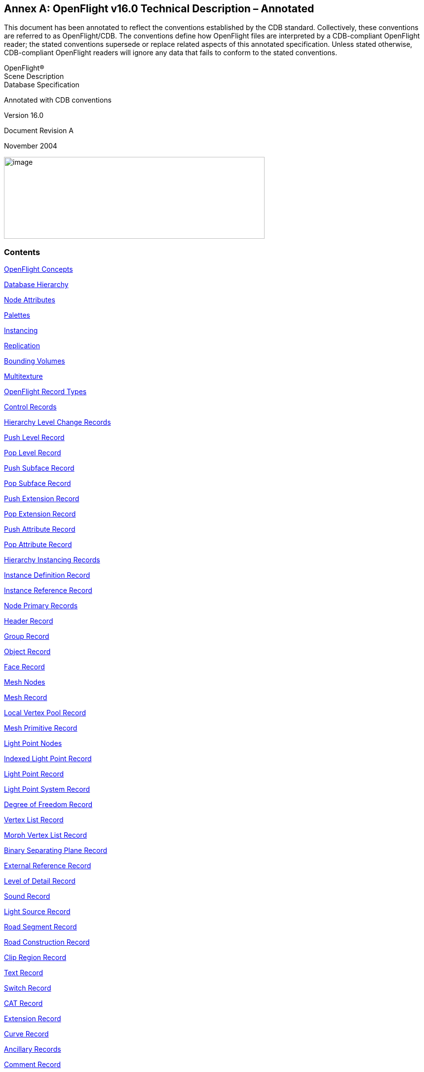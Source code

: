 [appendix]
:appendix-caption: Annex
== OpenFlight v16.0 Technical Description – Annotated

This document has been annotated to reflect the conventions established by the CDB standard. Collectively, these conventions are referred to as OpenFlight/CDB. The conventions define how OpenFlight files are interpreted by a CDB-compliant OpenFlight reader; the stated conventions supersede or replace related aspects of this annotated specification. Unless stated otherwise, CDB-compliant OpenFlight readers will ignore any data that fails to conform to the stated conventions.

OpenFlight® +
Scene Description +
Database Specification

Annotated with CDB conventions

Version 16.0

Document Revision A

November 2004

image::images/image63.jpeg[image,width=528,height=166]

[[AnnexB_Contents]]
=== Contents


<<AnnexB_OpenFlightConcepts>>

<<AnnexB_DatabaseHierarchy>>

<<AnnexB_NodeAttributes>>

<<AnnexB_Palettes>>

<<AnnexB_Instancing>>

<<AnnexB_Replication>>

<<AnnexB_BoundingVolumes>>

<<AnnexB_Multitexture>>

<<AnnexB_OpenFlightRecordTypes>>

<<AnnexB_ControlRecords>>

<<AnnexB_HierarchyLevelChangeRecords>>

<<AnnexB_PushLevelRecord>>

<<AnnexB_PopLevelRecord>>

<<AnnexB_PushSubfaceRecord>>

<<AnnexB_PopSubfaceRecord>>

<<AnnexB_PushExtensionRecord>>

<<AnnexB_PopExtensionRecord>>

<<AnnexB_PushAttributeRecord>>

<<AnnexB_PopAttributeRecord>>

<<AnnexB_HierarchyInstancingRecords>>

<<AnnexB_InstanceDefinitionRecord>>

<<AnnexB_InstanceReferenceRecord>>

<<AnnexB_NodePrimaryRecords>>

<<AnnexB_HeaderRecord>>

<<AnnexB_GroupRecord>>

<<AnnexB_ObjectRecord>>

<<AnnexB_FaceRecord>>

<<AnnexB_MeshNodes>>

<<AnnexB_MeshRecord>>

<<AnnexB_LocalVertexPoolRecord>>

<<AnnexB_MeshPrimitiveRecord>>

<<AnnexB_LightPointNodes>>

<<AnnexB_IndexedLightPointRecord>>

<<AnnexB_LightPointRecord>>

<<AnnexB_LightPointSystemRecord>>

<<AnnexB_DegreeofFreedomRecord>>

<<AnnexB_VertexListRecord>>

<<AnnexB_MorphVertexListRecord>>

<<AnnexB_BinarySeparatingPlaneRecord>>

<<AnnexB_ExternalReferenceRecord>>

<<AnnexB_LevelofDetailRecord>>

<<AnnexB_SoundRecord>>

<<AnnexB_LightSourceRecord>>

<<AnnexB_RoadSegmentRecord>>

<<AnnexB_RoadConstructionRecord>>

<<AnnexB_ClipRegionRecord>>

<<AnnexB_TextRecord>>

<<AnnexB_SwitchRecord>>

<<AnnexB_CATRecord>>

<<AnnexB_ExtensionRecord>>

<<AnnexB_CurveRecord>>

<<AnnexB_AncillaryRecords>>

<<AnnexB_CommentRecord>>

<<AnnexB_LongIDRecord>>

<<AnnexB_IndexedStringRecord>>

<<AnnexB_Multitexture>>

<<AnnexB_MultitextureRecord>>

<<AnnexB_UVListRecord>>

<<AnnexB_ReplicateRecord>>

<<AnnexB_RoadZoneRecord>>

<<AnnexB_TransformationRecords>>

<<AnnexB_MatrixRecord>>

<<AnnexB_RotateAboutEdgeRecord>>

<<AnnexB_TranslateRecord>>

<<AnnexB_ScaleRecord>>

<<AnnexB_RotateandorScaletoPointRecord>>

<<AnnexB_PutRecord>>

<<AnnexB_GeneralMatrixRecord>>

<<AnnexB_RotateAboutPointRecord>>

<<AnnexB_VectorRecord>>

<<AnnexB_BoundingVolumeRecords>>

<<AnnexB_BoundingBoxRecord>>

<<AnnexB_BoundingSphereRecord>>

<<AnnexB_BoundingCylinderRecord>>

<<AnnexB_BoundingConvexHullRecord>>

<<AnnexB_BoundingHistogramRecord>>

<<AnnexB_BoundingVolumeCenterRecord>>

<<AnnexB_BoundingVolumeOrientationRecord>>

<<AnnexB_CATDataRecord>>

<<AnnexB_ExtensionAttributeRecord>>

<<AnnexB_ContinuationRecord>>

<<AnnexB_PaletteRecords>>

<<AnnexB_VertexPaletteRecords>>

<<AnnexB_VertexPaletteRecord>>

<<AnnexB_VertexwithColorRecord>>

<<AnnexB_VertexwithColorandNormalRecord>>

<<AnnexB_VertexwithColorandUVRecord>>

<<AnnexB_VertexwithColor,NormalandUVRecord>>

<<AnnexB_ColorPaletteRecord>>

<<AnnexB_NameTableRecord>>

<<AnnexB_MaterialPaletteRecord>>

<<AnnexB_TexturePaletteRecord>>

<<AnnexB_EyepointandTrackplanePaletteRecord>>

<<AnnexB_KeyTableRecords>>

<<AnnexB_LinkagePaletteRecord>>

<<AnnexB_SoundPaletteRecord>>

<<AnnexB_LightSourcePaletteRecord>>

<<AnnexB_LightPointAppearancePaletteRecord>>

<<AnnexB_LightPointAnimationPaletteRecord>>

<<AnnexB_LineStylePaletteRecord>>

<<AnnexB_TextureMappingPaletteRecord>>

<<AnnexB_TexturePatternFiles>>

<<AnnexB_TextureAttributeFiles>>

<<AnnexB_VertexNodeParameters>>

<<AnnexB_FaceNodeParameters>>

<<AnnexB_ObjectNodeParameters>>

<<AnnexB_LODNodeParameters>>

<<AnnexB_GroupNodeParameters>>

<<AnnexB_DOFNodeParameters>>

<<AnnexB_SoundNodeParameters>>

<<AnnexB_SwitchNodeParameters>>

<<AnnexB_TextNodeParameters>>

<<AnnexB_LightSourceNodeParameters>>

<<AnnexB_ClipNodeParameters>>

<<AnnexB_ValidOpcodes>>

<<AnnexB_ObsoleteOpcodes>>

<<AnnexC_Overview>>

<<AnnexC_FormatChanges>>

<<AnnexC_ContinuationRecord>>

<<AnnexC_HeaderRecord>>

<<AnnexC_MeshNodes>>

<<AnnexC_MeshRecord>>

<<AnnexC_LocalVertexPoolRecord>>

<<AnnexC_MeshPrimitiveRecord>>

<<AnnexC_Multitexture>>

<<AnnexC_MultitextureRecord>>

<<AnnexC_UVListRecord>>

<<AnnexC_TextureAttributeFile>>

<<AnnexC_Subtexture>>

<<AnnexD_Overview>>

<<AnnexD_DocumentCorrections>>

<<AnnexD_TextRecord>>

<<AnnexD_CATRecord>>

<<AnnexD_HeaderRecord>>

<<AnnexD_GroupRecord>>

<<AnnexD_LevelofDetailRecord>>

<<AnnexD_ExternalReferenceRecord>>

<<AnnexD_IndexedStringRecord>>

<<AnnexD_FaceRecord>>

<<AnnexD_MeshRecord>>

<<AnnexD_LocalVertexPoolRecord>>

<<AnnexD_VertexPaletteRecords>>

<<AnnexD_LightPoints>>

<<AnnexD_LightPointAppearancePaletteRecord>>

<<AnnexD_LightPointAnimationRecord>>

<<AnnexD_IndexedLightPointRecord>>

<<AnnexD_LightPointSystemRecord>>

<<AnnexD_TextureMappingPaletteRecord>>

<<AnnexD_Parametersfor3PointPutTextureMappingType1>>

<<AnnexD_Parametersfor4PointPutTextureMappingType2>>

<<AnnexE_Overview>>

<<AnnexE_DocumentCorrections>>

<<AnnexE_HeaderRecord>>

<<AnnexE_FaceRecord>>

<<AnnexE_MeshRecord>>

<<AnnexE_SwitchRecord>>

<<AnnexE_TextureMappingPaletteRecord>>

<<AnnexE_IndexedStringRecord>>

<<AnnexE_BoundingConvexHullRecord>>

<<AnnexE_BoundingHistogramRecord>>

<<AnnexE_FormatChanges>>

<<AnnexE_ExternalReferenceRecord>>

<<AnnexE_FaceRecord>>

<<AnnexE_MeshRecord>>

<<AnnexE_LightPointAppearancePaletteRecord>>

<<AnnexE_ShaderPaletteRecord>>

<<AnnexE_TextureAttributeFile>>

<<AnnexE_TextureMappingPaletteRecord>>

<<AnnexE_Parametersfor3PointPutTextureMappingType1>>


OpenFlight Scene Description Database Specification, version 16.0. November, 2004

[[AnnexB_OpenFlightSceneDescription]]
=== OpenFlight® Scene Description


[red]#The following symbols have been used throughout the document to specify the conventions established by OpenFlight/CDB.#

[red]#&#10003;= The record, field or value is supported by OpenFlight/CDB readers and follows the same conventions and usage as the OpenFlight Standard#

[red]#&#10122;= The record, field is not considered by OpenFlight/CDB readers (e.g. ignored)#

[red]#&#10123;= The record, field or value is specific to MultiGen-Paradigm and therefore is not considered by OpenFlight/CDB readers (e.g. ignored)#

[red]#&#10124;= The value for the specified field is not supported by OpenFlight/CDB readers. OpenFlight/CDB readers ignore any fields with values that are not supported.#

[red]#&#10125;= The record, field or value is specific to MultiGen’s Creator tool and therefore is not considered by OpenFlight/CDB readers (e.g. ignored)#


The primary audience for this document includes software developers whose applications are intended to read and/or write OpenFlight database files. To this end, this document discusses concepts incorporated in OpenFlight and contains a detailed description of the physical layout of OpenFlight files as represented on disk.

[[AnnexB_OpenFlightConcepts]]
=== OpenFlight Concepts

The OpenFlight database format supports both simple and relatively sophisticated real-time software applications. The full implementation of OpenFlight supports variable levels of detail, degrees of freedom, sound, instancing (both within a file and to external files), replication, an­imation sequences, bounding volumes for real-time culling, scene lighting features, light points and light point strings, transparency, texture mapping, material properties, and many other fea­tures.

A simple application that interprets an OpenFlight database can implement a subset of the database specification and use databases that contain that subset. Such an application could sim­ply scan for the color palette, faces, and vertices, and ignores groups, objects, and other more sophisticated features.

[[AnnexB_DatabaseHierarchy]]
=== Database Hierarchy

The OpenFlight database hierarchy organizes the visual database into logical groupings and facilitates real-time functions such as field-of-view culling, level-of-detail switching, and in­stancing. Each OpenFlight database is organized in a tree structure.

The database tree structure consists of nodes (historically called beads). Most nodes can have child nodes as well as sibling nodes. In general, nodes can be thought of in three hierarchical classes. Starting from the top of the hierarchy, these three node classes include container nodes, geometry nodes and vertex nodes.


Geometry nodes are nodes that actually represent some physical (renderable) geometry. The at­tributes of geometry nodes typically include visual attributes such as color, material, texture, etc. The two main geometry nodes in OpenFlight are the face and mesh nodes. Other geometry nodes include the light point and text node. Though OpenFlight allows it, there are very few cases in which at least one geometry node is not contained somewhere below a container node.


Each node type has data attributes specific to its function in the database. The principal node types in OpenFlight are described here:


*Group*: A group node distinguishes a logical subset of the database. Group nodes can be trans­formed (translated, rotated, scaled, etc.). The transformation applies to itself and to all its chil­dren. Groups can have child nodes and sibling nodes of any type, except a header node. For more information, see <<AnnexB_GroupRecord>> .

*Object*: An object node contains a logical collection of geometry. It is effectively a low-level group node that offers some attributes distinct from the group node. For more information, see <<AnnexB_ObjectRecord>> .

*Face*: A face node represents geometry. Its children are limited to a set of vertices that describe a polygon, line, or point. For a polygon, the front side of the face is viewed from an in-order traversal of the vertices. Face attributes include color, texture, material, and transparency. For more information, see <<AnnexB_FaceRecord>> .

*Mesh*: A mesh node defines geometric primitives that share attributes and vertices. See For more information, see <<AnnexB_MeshNodes>> .

*Light point*: A light point node represents a collection of light point vertices or a replicated string of a single light point vertex. A light point is visible as one or more self-illuminated small points that do not illuminate surrounding objects. For more information, see <<AnnexB_LightPointNodes>> .

*Light point system*: A light point system enables you to collect a set of light points and enable/disable or brighten/dim them as a group. For more information, see <<AnnexB_LightPointSystemRecord>> .


*Light source*: A light source node serves as the location and orientation of a light source. The light source position and direction are transformed by the transformations above it in the tree (if any). For more information, see <<AnnexB_LightSourceRecord>> .

*Sound*: A sound node serves as the location for a sound emitter. The emitter position is the sound offset transformed by the transformations above it in the tree (if any). For more information, see <<AnnexB_SoundRecord>> .

*Text*: A text node draws text in a string with a specified font, without injecting the actual geom­etry into the database as face nodes. This is a leaf node and therefore cannot have any children. For more information, see <<AnnexB_TextRecord>> .

*Vertex*: A vertex node represents a point in space, expressed as a double precision 3D coordi­nates. Each vertex is stored in the vertex palette record. Vertex attributes include x, y, z and optionally include color, normal and texture mapping information. Vertex nodes are the chil­dren of face nodes and light point nodes. For more information, see <<AnnexB_VertexListRecord>> , <<AnnexB_MorphVertexListRecord>>  and <<AnnexB_VertexPaletteRecords>>.

*Morph vertex*: A morph vertex node is a second vertex node. The vertex and morph vertex rep­resent the two endpoints of a path between which the actual vertex may be interpolated. One endpoint represents the minimum (non morphed) weighting and the other represents the maxi­mum (fully morphed) weighting. Each endpoint (or weight) is a reference into the vertex palette record. All vertex attributes may be morphed. Morph vertex nodes are the children of face nodes. For more information, see For more information, see <<AnnexB_MorphVertexListRecord>> .

*Clip region*: A clip node defines a set of clipping planes. Any geometry, of the clip node’s chil­dren, that falls outside the specified clipping planes is not displayed. For more information, see <<AnnexB_ClipRegionRecord>> .

*Degree of freedom*: A degree of freedom (DOF) node serves as a local coordinate system with a predefined set of internal transformations. It specifies the articulation of parts in the database and set limits on the motion of those parts. For more information, see <<AnnexB_DegreeofFreedomRecord>> .

*Level of detail*: A level of detail (LOD) node serves as a switch to turn the display of everything below it on or off based on its range from the viewer, according to its switch-in, switch-out dis­tance and center location. For more information, see <<AnnexB_LevelofDetailRecord>> .

*Switch*: A switch node is a more general case of an LOD node. It allows the selection of zero or more children by invoking a selector mask. Any combination of children can be selected per mask and the number of definable masks is unlimited. For more information, see <<AnnexB_SwitchRecord>> .

*External reference*: An external reference node serves to reference a node in another database file, or an entire database file. The referenced (child) node or database is considered an external part of the referencing (parent) database. For more information, see <<AnnexB_ExternalReferenceRecord>> .


[[AnnexB_NodeAttributes]]
=== Node Attributes

Nodes in the OpenFlight scene contain attributes whose values describe different properties or characteristics of the node. Most attributes are represented directly on the node itself and are geared toward describing the specific characteristics of that type of node. The level of detail (LOD) node, for example, defines a switch in and switch out distance. Used together, these dis­tances define a range within which the geometry contained in the LOD is visible.

Other attributes are represented indirectly on a node, using a lookup index into a table (palette) of attributes to describe the characteristics of a node. The face node, for example, defines sev­eral indirect attributes, including color index, material index and texture index. The values of these index attributes are used to map specific colors, materials and textures to the face node. The definitions of the colors, materials and textures referenced by these index attributes are stored in palettes in the database rather than directly on the nodes themselves.

This mechanism of indirect attribute mapping via palettes has some advantages. It can both save space in the OpenFlight file and can simplify the task of making global changes to nodes in the database.

To see how this indirection saves space, consider the material index attribute on the face node. A material is defined by over 15 separate color and other visual attributes. If each of these at­tributes were maintained per face in the database, the size of the database would get large quick­ly. Since it is common to map a single material to hundreds (or even thousands) of faces in the database, it is much more efficient to store a single material index attribute per face rather than storing the entire material definition.

Also, in terms of changing the appearance of a particular material in your database, when you do change the material definition in the palette, the faces that reference that material get updated automatically. This can make global changes much more simple to accomplish.


[[AnnexB_Palettes]]
=== Palettes


In the previous section, indirect attribute mapping was introduced. As part of that discussion, the notion of database palettes was also mentioned briefly. In fact, indirect attribute mapping is not possible without a robust implementation of database palettes. A database palette is a col­lection (or set) of attribute definitions. As mentioned in the previous section, the material pal­ette defines a set of materials, each material being composed of several different color and visual attributes.

The OpenFlight database supports many different palettes. The most obvious palettes are the color, material and texture palettes. Most palettes support variable numbers of elements while others enforce fixed size constraints. The material and texture palettes are both variable sized palettes that can contain zero or more entries. The color palette, in contrast, is a fixed size pal­ette that contains exactly 1024 entries.


All the database palettes supported by OpenFlight are described in <<AnnexB_PaletteRecords>> . Specific palettes in OpenFlight include:

•”Color Palette Record”

•”Material Palette Record”

•”Texture Palette Record”

•”Texture Mapping Palette Record”

•”Sound Palette Record”

•”Line Style Palette Record”

•”Light Source Palette Record”

•”Light Point Appearance Palette Record”

•”Light Point Animation Palette Record”

•”Vertex Palette Records”

•”Name Table Record”

•”Eyepoint and Trackplane Palette Record”

•”Linkage Palette Record”

[[AnnexB_Instancing]]
=== Instancing


Instancing is the ability to define all or part of a database once, then reference it one or more times while applying various transformations. This allows you to define a piece of geometry once and place it multiple times in the scene. OpenFlight supports internal and external instanc­ing with operations such as Rotate, Translate, Scale, and Put.

An internal instance is a subtree of the database that has been declared as an instance definition. An instance definition represents the root of a stand-alone subtree within the database. It is in­troduced by an instance definition record that contains a unique instance definition number. An instance definition is invoked by an instance reference record in a subsequent part of the data­base tree.

An external instance refers to an entire database file. It is introduced by an external reference node. An external reference node contains the name of the (child) database file to attach to that point in the referencing (parent) database tree. It also includes attributes that determine whether the child uses its own color, material, and texture palettes, or those of its parent.

Instance definitions can themselves contain instance definitions and references. Internal in­stances cannot reference themselves. External instances should not reference themselves direct­ly or indirectly. The result of such use is undefined.

Instance definition and instance reference records are described in <<AnnexB_HierarchyInstancingRecords>> . External reference records are described in <<AnnexB_ExternalReferenceRecord>>.

[[AnnexB_Replication]]
=== Replication

Replication instances a subtree of the database several times, applying a transformation each time. For example, a string of trees can be represented by a single group node that is instantiated and translated to a new position several times.

Replication is legal for group, face, and light point nodes. Therefore a replication record is an ancillary record of a group, face, or light point node. In conjunction with a replication record there will be one or more ancillary transformation records.

[[AnnexB_BoundingVolumes]]
=== Bounding Volumes

Bounding volumes can be used by the application to determine if a particular subtree of the da­tabase is in view. A bounding volume can be a box, a sphere, or a cylinder. Each group node can have only one bounding volume. The volume normally encompasses the full geometric ex­tent of the group node’s children, including any instances and replications. A bounding volume record is an ancillary record of a group node.

[[AnnexB_Multitexture]]
=== Multitexture

OpenFlight supports eight textures per polygon or mesh as well as eight uv values per vertex. The texture information stored directly on the face, mesh and vertex record is referred to as “the base texture” or “texture layer 0”. Each additional texture layer is stored in ancillary records to the face, mesh and vertex list records and is referred to as “texture layer N” (for N=1..7). See <<AnnexB_Multitexture>> for more information.
OpenFlight supports eight textures per polygon or mesh as well as eight uv values per vertex. The texture information stored directly on the face, mesh and vertex record is referred to as “the base texture” or “texture layer 0”. Each additional texture layer is stored in ancillary records to the face, mesh and vertex list records and is referred to as “texture layer N” (for N=1..7). See <<AnnexB_Multitexture>> for more information.

[[AnnexB_OpenFlightFileFormat]]
=== OpenFlight File Format

The hierarchical structure of an OpenFlight database is stored on disk as a file. The file consists of a linear stream of binary records. Byte ordering in the file is big endian. All OpenFlight records begin with a 4 byte sequence. The first two bytes of this sequence identifies the record type (opcode) and the second two bytes specify the length of the record. Note that the length includes this 4 byte sequence so the minimum length of any record (that does not contain any additional data) will be 4. Given this very regular structure, OpenFlight records can be read from disk and parsed easily.

•All OpenFlight records are a multiple of 4 bytes in length. When a record contains less than an full multiple of 4 bytes of data, the record is padded up (bytes added to the end of the record) to be a mul­tiple of 4 bytes in length. In some cases, OpenFlight records are padded up to be multiples of 8 bytes in length.

•The length of all records (and fields in all records) as well as the offset of all fields are expressed in bytes.

•Unless explicitly stated otherwise, bit fields and masks are counted starting at 0 (i.e., the first bit is bit number 0).

•Unless explicitly stated otherwise, the elements of matrix records stored in OpenFlight appear in row major order. That is, the elements of the matrix appear in the following order: +
row0col0, row0col1, row0col2, row0col3, +
row1col0, row1col1, row1col2, row1col3, +
row2col0, row2col1, row2col2, row2col3, +
row3col0, row3col1, row3col2, row3col3

•The length of all OpenFlight records is limited to the largest value that can be encoded with 2 bytes or 16 bits (65535). For fixed-size records, this maximum size is sufficient. For vari­able-size records, this limitation is addressed with the Continuation Record. For more in­formation, see <<AnnexB_ContinuationRecord>> .

[[AnnexB_OpenFlightRecordTypes]]
=== OpenFlight Record Types

There are four major categories of records: control records, node primary records, ancillary records and continuation records.

Control records mark the hierarchy of the tree. A push control record (a record containing the push opcode) indicates an increase in the depth of the tree. A push control record drops you down one level in the tree. A pop control record (a record containing a pop opcode) returns you to the previous level of hierarchy. All records between a push and a pop represent sibling nodes at the same level of hierarchy. Other control records include: instance definition, instance ref­erence, push subface, pop subface, push attribute, and pop attribute.

Each node is represented on disk by one primary record and zero or more ancillary records. The primary record identifies a node type and includes most of the node attribute data. Additional node attributes, such as comments, long ID, and transformations, are stored in subsequent an­cillary records. Ancillary records follow the primary record, but precede any control records. Child nodes are introduced by a push control record and are concluded by a pop control record.

Palette records are ancillary records of the header node. Palette records generally follow the header node’s primary record, with the exception of behavior (linkage) palette records. Behav­ior palette records, if present, are the last (non-control) records in the file.


Many records include an eight character ASCII ID consisting of the first seven characters of the node name plus a terminating <nil> character. If the node ID is longer than seven characters, an ancillary long ID record containing the complete ID follows the node primary record.

For example, a record with an object opcode is followed by a push control record. Next comes a record with a face opcode, also followed by a push control record. After that comes the vertex list record(s) that describe the vertices of the face, and then a pop control record. This, in turn, may be followed by another face record for the next face in the same object, or by a pop record to return to object level.


[[AnnexB_ControlRecords]]
==== Control Records


Control records indicate a change in the level of the database hierarchy. The three basic types of control records are: level changes, instance definition, and instance reference. Level changes are indicated by push and pop control records. Instance definitions and references are indicated by instance definition and instance reference control records.

[[AnnexB_HierarchyLevelChangeRecords]]
===== Hierarchy Level Change Records

A database contains three distinct types of hierarchy: generic, subface, and attribute. Hierarchy may be skipped by scanning past the push control record for the corresponding pop control record.

Generic A push level control record introduces a generic subtree of the database hierarchy. A pop level control record concludes that subtree.

Subface A push subface control record introduces a subtree of coplanar faces. A pop subface control record concludes that subtree.

Extension A push extension control record introduces a subtree of user defined records. A pop exten­sion control records concludes that subtree.

Attribute A push attribute control record introduces a subtree of records reserved for internal use by MultiGen-Paradigm, Inc.. A pop attribute control record concludes that subtree.

[[AnnexB_PushLevelRecord]]
===== Push Level Record

[cols=",,,,",]
|=======================================================================
|*Data Type* |*Offset* |*Length* |*Description* |[red]#CDB OpenFlight Reader#
|Int |0 |2 |Push Level Opcode 10 | [red]#&#10003;#
|Unsigned Int |2 |2 |Length - length of the record | [red]#&#10003;#
|=======================================================================

[[AnnexB_PopLevelRecord]]
===== Pop Level Record

[cols=",,,,",]
|=======================================================================
|*Data Type* |*Offset* |*Length* |*Description* |[red]#CDB OpenFlight Reader#
|Int |0 |2 |Pop Level Opcode 11 |[red]#&#10003;#
|Unsigned Int |2 |2 |Length - length of the record |[red]#&#10003;#
|=======================================================================

[[AnnexB_PushSubfaceRecord]]
===== Push Subface Record


[cols=",,,,",]
|=======================================================================
|*Data Type* |*Offset* |*Length* |*Description* |[red]#CDB OpenFlight Reader#
|Int |0 |2 |Push Subface Opcode 19 |[red]#&#10003;#
|Unsigned Int |2 |2 |Length - length of the record |[red]#&#10003;#
|=======================================================================

[[AnnexB_PopSubfaceRecord]]
===== Pop Subface Record


[cols=",,,,",]
|=======================================================================
|*Data Type* |*Offset* |*Length* |*Description* |[red]#CDB OpenFlight Reader#
|Int |0 |2 |Pop Subface Opcode 20 |[red]#&#10003;#
|Unsigned Int |2 |2 |Length - length of the record |[red]#&#10003;#
|=======================================================================

[[AnnexB_PushExtensionRecord]]
===== Push Extension Record


[cols=",,,,",]
|=========================================================================
|*Data Type* |*Offset* |*Length* |*Description* |[red]#CDB OpenFlight Reader#
|Int |0 |2 |Push Extension Opcode 21 |[red]#&#10003;#
|Unsigned Int |2 |2 |Length - length of the record |[red]#&#10003;#
|Char |4 |18 |Reserved |[red]#&#10122;#
|Unsigned Int |22 |2 |Vertex reference index; -1 if not vertex extension |[red]#&#10122;#
|=========================================================================

[[AnnexB_PopExtensionRecord]]
===== Pop Extension Record

[cols=",,,,",]
|=========================================================================
|*Data Type* |*Offset* |*Length* |*Description* |[red]#CDB OpenFlight Reader#
|Int |0 |2 |Pop Extension Opcode 22 |[red]#&#10003;#
|Unsigned Int |2 |2 |Length - length of the record |[red]#&#10003;#
|Char |4 |18 |Reserved |[red]#&#10122;#
|Unsigned Int |22 |2 |Vertex reference index; -1 if not vertex extension |[red]#&#10122;#
|=========================================================================

[[AnnexB_PushAttributeRecord]]
===== Push Attribute Record

[cols=",,,,",]
|=======================================================================
|*Data Type* |*Offset* |*Length* |*Description* |[red]#CDB OpenFlight Reader#
|Int |0 |2 |Push Attribute Opcode 122 |[red]#&#10003;#
|Unsigned Int |2 |2 |Length - length of the record |[red]#&#10003;#
|Int |4 |4 |Vertex reference index; -1 if not vertex attribute |[red]#&#10123;#
|=======================================================================

[[AnnexB_PopAttributeRecord]]
===== Pop Attribute Record

[cols=",,,,",]
|=======================================================================
|*Data Type* |*Offset* |*Length* |*Description* |[red]#CDB OpenFlight Reader#
|Int |0 |2 |Pop Attribute Opcode 123 |[red]#&#10003;#
|Unsigned Int |2 |2 |Length - length of the record |[red]#&#10003;#
|=======================================================================

[[AnnexB_HierarchyInstancingRecords]]
===== Hierarchy Instancing Records

An instance definition record introduces a stand-alone subtree of the database. The subtree is referenced one or more times from different branches in the database by instance reference records. At the point of reference, the subtree is copied (or possibly shared) as a child of the current parent node.

The instance definition record must appear in the file stream prior to the first instance reference record that references it. A typical usage of these records might look like:

[source,txt]
----
        INSTANCE DEFINITION 1
PUSH
The records between this PUSH and POP define the
stand-alone subtree that is INSTANCE DEFINITION 1
POP
...
GROUP
MATRIX
PUSH
INSTANCE REFERENCE 1
POP
GROUP
MATRIX
PUSH
INSTANCE REFERENCE 1
POP
----

In this example, both groups reference instance definition number 1, each presumably applying a different matrix to place the instance in different locations in the scene.

[[AnnexB_InstanceDefinitionRecord]]
===== Instance Definition Record


[cols=",,,,",]
|=======================================================================
|*Data Type* |*Offset* |*Length* |*Description* |[red]#CDB OpenFlight Reader#
|Int |0 |2 |Instance Definition Opcode 62 |[red]#&#10003;#
|Unsigned Int |2 |2 |Length - length of the record |[red]#&#10003;#
|Int |4 |2 |Reserved |[red]#&#10122;#
|Int |6 |2 |Instance definition number |[red]#&#10003;#
|=======================================================================

[[AnnexB_InstanceReferenceRecord]]
===== Instance Reference Record

[cols=",,,,",]
|=======================================================================
|*Data Type* |*Offset* |*Length* |*Description* |[red]#CDB OpenFlight Reader#
|Int |0 |2 |Instance Reference Opcode 61 |[red]#&#10003;#
|Unsigned Int |2 |2 |Length - length of the record |[red]#&#10003;#
|Int |4 |2 |Reserved |[red]#&#10122;#
|Int |6 |2 |Instance definition number |[red]#&#10003;#
|=======================================================================

[[AnnexB_NodePrimaryRecords]]
==== Node Primary Records


[[AnnexB_HeaderRecord]]
===== Header Record

The header record is the primary record of the header node and is always the first record in the database file. Attributes within the header record provide important information about the database file as a whole.

Format revision level indicates the OpenFlight version of the file. Correctly interpreting the at­tributes of other records, such as the face and vertex records, depends upon the format revision. The format revision encompasses both Flight and OpenFlight versions.

Some representative values for format revision are:


[cols=",,",]
|=============================================================================
|*Format Revision Value* |*Flight/OpenFlight Version* |[red]#CDB OpenFlight Reader#
|11 |Flight V11 |[red]#&#10124;#
|12 |Flight V12 |[red]#&#10124;#
|14 |OpenFlight v14.0 and v14.1 |[red]#&#10124;#
|1420 |OpenFlight v14.2 |[red]#&#10124;#
|1510 |OpenFlight v15.1 |[red]#&#10124;#
|1540 |OpenFlight v15.4 |[red]#&#10124;#
|1550 |OpenFlight v15.5 |[red]#&#10124;#
|1560 |OpenFlight v15.6 |[red]#&#10124;#
|1570 |OpenFlight v15.7 |[red]#&#10124;#
|1580 |OpenFlight v15.8 |[red]#&#10124;#
|1600 |OpenFlight v16.0 |[red]#&#10003;#
|=============================================================================

This document describes OpenFlight version 16.0, therefore the attribute descriptions are based upon a format revision level of 1600.

Geographic attributes such as projection type, latitude, and longitude may be stored in the header record. The MultiGen Series II and Creator Terrain options set the value of these attributes when creating terrain databases. Positive latitudes reference the northern hemisphere and negative longitudes reference the western hemisphere.

Delta x, y and z attributes indicate the placement of the database when several separate databases, each with a local origin of zero, are used to represent an area.

.Header Record
[cols=",,,,",]
|=======================================================================
|*Data Type* |*Offset* |*Length* |*Description* |[red]#CDB OpenFlight Reader#
|Int |0 |2 |Header Opcode 1 |[red]#&#10003;#
|Unsigned Int |2 |2 |Length - length of the record |[red]#&#10003;#
|Int |12 |4 |Format revision level |[red]#&#10003;#
|Int |16 |4 |Edit revision level |[red]#&#10122;#
|Char |20 |32 |Date and time of last revision |[red]#&#10122;#
|Int |52 |2 |Next Group node ID number |[red]#&#10122;#
|Int |54 |2 |Next LOD node ID number |[red]#&#10122;#
|Int |56 |2 |Next Object node ID number |[red]#&#10122;#
|Int |58 |2 |Next Face node ID number |[red]#&#10122;#
|Int |60 |2 |Unit multiplier (always 1) |[red]#&#10122;#
|Int |62 |1 |Vertex coordinate units |[red]#&#10003;#
| | | |0 = Meters |[red]#&#10003;#
| | | |1 = Kilometers |[red]#&#10124;#
| | | |4 = Feet |[red]#&#10124;#
| | | |5 = Inches |[red]#&#10124;#
| | | |8 = Nautical miles |[red]#&#10124;#
|Int |63 |1 |if TRUE set texwhite on new faces |[red]#&#10122;#
|Int |64 |4 |Flags (bits, from left to right) |[red]#&#10122;#
| | | |0 = Save vertex normals |[red]#&#10122;#
| | | |1 = Packed Color mode |[red]#&#10122;#
| | | |2 = CAD View mode |[red]#&#10122;#
| | | |3-31 = Spare |[red]#&#10122;#
|Int |68 |4*6 |Reserved |[red]#&#10122;#
|Int |92 |4 |Projection type |[red]#&#10003;#
| | | |0 = Flat earth |[red]#&#10003;#
| | | |1 = Trapezoidal |[red]#&#10122;#
| | | |2 = Round earth |[red]#&#10122;#
| | | |3 = Lambert |[red]#&#10122;#
| | | |4 = UTM |[red]#&#10122;#
| | | |5 = Geodetic |[red]#&#10003;#
| | | |6 = Geocentric |[red]#&#10122;#
|Int |96 |4*7 |Reserved |[red]#&#10122;#
|Int |124 |2 |Next DOF node ID number |[red]#&#10122;#
|Int |126 |2 |Vertex storage type |[red]#&#10122;#
| | | |1 = Double precision float - should always be 1 |[red]#&#10122;#
|=======================================================================

.Header Record (Continued)
[cols=",,,,",]
|========================================================================================
|*Data Type* |*Offset* |*Length* |*Description* |[red]#CDB OpenFlight Reader#
|Int |128 |4 |Database origin |[red]#&#10122;#
| | | |100 = OpenFlight |[red]#&#10124;#
| | | |200 = DIG I/DIG II |[red]#&#10124;#
| | | |300 = Evans and Sutherland CT5A/CT6 |[red]#&#10124;#
| | | |400 = PSP DIG |[red]#&#10124;#
| | | |600 = General Electric CIV/CV/PT2000 |[red]#&#10124;#
| | | |700 = Evans and Sutherland GDF |[red]#&#10124;#
|Double |132 |8 |Southwest database coordinate x |[red]#&#10122;#
|Double |140 |8 |Southwest database coordinate y |[red]#&#10122;#
|Double |148 |8 |Delta x to place database |[red]#&#10122;#
|Double |156 |8 |Delta y to place database |[red]#&#10122;#
|Int |164 |2 |Next sound node ID number |[red]#&#10122;#
|Int |166 |2 |Next path node ID number |[red]#&#10122;#
|Int |168 |4*2 |Reserved |[red]#&#10122;#
|Int |176 |2 |Next Clip node ID number |[red]#&#10122;#
|Int |178 |2 |Next Text node ID number |[red]#&#10122;#
|Int |180 |2 |Next BSP node ID number |[red]#&#10122;#
|Int |182 |2 |Next Switch node ID number |[red]#&#10122;#
|Int |184 |4 |Reserved |[red]#&#10122;#
|Double |188 |8 |Southwest corner latitude |[red]#&#10122;#
|Double |196 |8 |Southwest corner longitude |[red]#&#10122;#
|Double |204 |8 |Northeast corner latitude |[red]#&#10122;#
|Double |212 |8 |Northeast corner longitude |[red]#&#10122;#
|Double |220 |8 |Origin latitude |[red]#&#10122;#
|Double |228 |8 |Origin longitude |[red]#&#10122;#
|Double |236 |8 |Lambert upper latitude |[red]#&#10122;#
|Double |244 |8 |Lambert lower latitude |[red]#&#10122;#
|Int |252 |2 |Next Light source node ID number |[red]#&#10122;#
|Int |254 |2 |Next Light point node ID number |[red]#&#10122;#
|Int |256 |2 |Next Road node ID number |[red]#&#10122;#
|Int |258 |2 |Next CAT node ID number |[red]#&#10122;#
|Int |260 |2 |Reserved |[red]#&#10122;#
|Int |262 |2 |Reserved |[red]#&#10122;#
|Int |264 |2 |Reserved |[red]#&#10122;#
|Int |266 |2 |Reserved |[red]#&#10122;#
|Int |268 |4 |Earth ellipsoid model |[red]#&#10122;#
| | | |0 = WGS 1984 |[red]#&#10124;#
| | | |1 = WGS 1972 |[red]#&#10124;#
| | | |2 = Bessel |[red]#&#10124;#
| | | |3 = Clarke 1866 |[red]#&#10124;#
| | | |4 = NAD 1927 |[red]#&#10124;#
| | | |-1 = User defined ellipsoid |[red]#&#10124;#
|Int |272 |2 |Next Adaptive node ID number |[red]#&#10122;#
|Int |274 |2 |Next Curve node ID number |[red]#&#10122;#
|Int |276 |2 |UTM zone (for UTM projections - negative value means Southern hemisphere) |[red]#&#10122;#
|Char |278 |6 |Reserved |[red]#&#10122;#
|========================================================================================

[[AnnexB_HeaderRecordContinued]]
===== Header Record (Continued)

[cols=",,,,",]
|===========================================================================================================
|*Data Type* |*Offset* |*Length* |*Description* |[red]#CDB OpenFlight Reader#
|Double |284 |8 |Delta z to place database (used in conjunction with exist­ing Delta x and Delta y values) |[red]#&#10122;#
|Double |292 |8 |Radius (distance from database origin to farthest corner) |[red]#&#10122;#
|Unsigned int |300 |2 |Next Mesh node ID number |[red]#&#10122;#
|Unsigned int |302 |2 |Next Light Point System ID number |[red]#&#10122;#
|Int |304 |4 |Reserved |[red]#&#10122;#
|Double |308 |8 |Earth major axis (for user defined ellipsoid) in meters |[red]#&#10122;#
|Double |316 |8 |Earth minor axis (for user defined ellipsoid) in meters |[red]#&#10122;#
|===========================================================================================================

[[AnnexB_GroupRecord]]
===== Group Record

The group record is the primary record of the group node. Groups are the most generic hierar­chical node present in the database tree. Attributes within the group record provide bounding volumes that encompass the group’s children and real-time control flags.

Relative priority specifies a fixed ordering of the group relative to its sibling nodes. Ordering is from left (lesser values) to right (higher values). Nodes of equal priority may be arbitrarily or­dered. All nodes have an implicit (default) relative priority value of zero.

A group can represent an animation sequence in which case each immediate child of the group represents one frame of the sequence. An animation sequence is made of one or more loops.

For a group with N children, both forward and backward loops consist of N frames. The frames of forward and backward loops are:


[cols=",,,,,",]
|==============================================================
|*Direction* |*Frame 1* |*Frame 2* |*Frame 3* |*...* |*Frame N*
|Forward |Child 1 |Child 2 |Child 3 |... |Child N
|Backward |Child N |Child N-1 |Child N-2 |... |Child 1
|==============================================================


Independent of the direction of the loop, a loop can optionally _swing._ A swing loop is one that plays its children in the primary direction and then plays them in the opposite direction. Note that as the loop swings from the current direction to the opposite direction, the last frame in the current direction is not repeated. Therefore, for a group with N children, the first loop of both forward swing and backward swing animations

consist of M frames where M equals ((2*N)-1) frames. Subsequent loops of swing animations consist of M-1 frames. The frames of the first loop of forward and backward swing animations are:


[cols=",,,,,,,,",]
|===============================================================================================
|*Direction* |*Frame 1* |*Frame 2* |*...* |*Frame N* |*Frame N+1* |*Frame N+2* |*...* |*Frame M*
|Forward |Child 1 |Child 2 |... |Child N |Child N-1 |Child N-2 |... |Child 1
|Backward |Child N |Child N-1 |... |Child 1 |Child 2 |Child 3 |... |Child N
|===============================================================================================

The frames of subsequent loops of forward and backward swing animations are:


[cols=",,,,,,,,",]
|=================================================================================================
|*Direction* |*Frame 1* |*Frame 2* |*...* |*Frame N* |*Frame N+1* |*Frame N+2* |*...* |*Frame M-1*
|Forward |Child 2 |Child 3 |... |Child N |Child N-1 |Child N-2 |... |Child 1
|Backward |Child N-1 |Child N-2 |... |Child 1 |Child 2 |Child 3 |... |Child N
|=================================================================================================


The number of times an animation loop repeats within the sequence is specified by the loop count attribute. A loop count of 0 indicates that the loop is to repeat forever.

The duration of one loop within the sequence is specified by the loop duration attribute and is measured in seconds. A loop duration of 0 indicates that the loop is to play as fast as possible.

For finite animation sequences (those with positive, non-zero loop count values), the duration that the last frame of the last loop is extended after the sequence has finish is specified by the last frame duration attribute and is measured in seconds. A last frame duration of 0 indicates that the last frame is not displayed any longer after the sequence finishes.

Special effect ID1 and ID2 are application-defined attributes. Their values can be used to enhance the meaning of existing attributes, such as the animation flags, or extend the interpretation of the group node. Normally, the value of these attributes is zero.

Significance can be used to assist real-time culling and load balancing mechanisms, by defining the visual significance of this group with respect to other groups in the database. Normally the value of this attribute is zero.

Layer ID is used by the Instrumentation Tools in the modeling products to identify (for display) a collection of groups, independent of their locations in the hierarchy. Normally the value of this attribute is zero.

.Group Record
[cols=",,,,",]
|=======================================================================

|*Data Type* |*Offset* |*Length* |*Description* |[red]#CDB OpenFlight Reader#
|Int |0 |2 |Group Opcode 2 |[red]#&#10003;#
|Unsigned Int |2 |2 |Length - length of the record |[red]#&#10003;#
|Char |4 |8 |7 char ASCII ID; 0 terminates |[red]#&#10003;#
|Int |12 |2 |Relative priority |[red]#&#10003;#
|Int |14 |2 |Reserved |[red]#&#10122;#
|Int |16 |4 |Flags (bits, from left to right) |[red]#&#10003;#
| | | |0 = Reserved |[red]#&#10124;#
| | | |1 = Forward animation |[red]#&#10003;#
| | | |2 = Swing animation |[red]#&#10003;#
| | | |3 = Bounding box follows |[red]#&#10124;#
| | | |4 = Freeze bounding box |[red]#&#10124;#
| | | |5 = Default parent |[red]#&#10124;#
| | | |6 = Backward animation |[red]#&#10003;#
| | | |7-31 = Spare |[red]#&#10124;#
|Int |20 |2 |Special effect ID1 - application defined |[red]#&#10122;#
|Int |22 |2 |Special effect ID2 - application defined |[red]#&#10122;#
|Int |24 |2 |Significance |[red]#&#10003; per CDB convention#
|Int |26 |1 |Layer code |[red]#&#10122;#
|Int |27 |1 |Reserved |[red]#&#10122;#
|Int |28 |4 |Reserved |[red]#&#10122;#
|Int |32 |4 |Loop count |[red]#&#10003;#
|Float |36 |4 |Loop duration in seconds |[red]#&#10003;#
|Float |40 |4 |Last frame duration in seconds |[red]#&#10003;#
|=======================================================================



.Group Animation Flags Examples
[cols=",,,",]
|====================================================================

a|
*Forward*

*Animation*

 a|
*Backward*

*Animation*

 a|
*Swing*

*Animation*

 |*Result*
|0 |0 |0 |Group is not animated
|1 |0 |0 |Animation loop is forward, no swing.
|0 |1 |0 |Animation loop is backward, no swing.
|1 |0 |1 |Animation loop is forward with swing.
|0 |1 |1 |Animation loop is backward with swing.
|1 |1 |Any |Undefined, must be either forward or backward (not both).
|====================================================================


Here are some examples that show how the loop duration, loop count and last frame duration attributes affect the animation. Note that these values are independent of the animation flags from above.

.Group Animation Count Examples
[cols=",,,",]
|==============================================================================

a|
*Loop*

*Duration*

 a|
*Loop*

*Count*

 a|
*Last Frame*

*Duration*

 |*Result*
|0 |0 |Any |Each loop plays as fast as possible. +
Loops are played forever. +
Last Frame Duration not applicable.
|T |0 |Any |Each loop lasts T seconds. +
Loops are played forever. +
Last Frame Duration not applicable.
|0 |N |0 |Each loop plays as fast as possible. +
N loops are played. +
Last frame displayed as long as any other frame.
|0 |N |T |Each loop plays as fast as possible. +
N loops are played. +
Last frame of last (Nth) loop displayed T seconds longer than any other frame.
|T1 |N |0 |Each loop lasts T1 seconds. +
N loops are played. +
Last frame of last (Nth) loop displayed as long as any other frame.
|T1 |N |T2 |Each loop lasts T1 seconds. +
N loops are played. +
Last frame of last (Nth) loop displayed T2 seconds longer than any other frame.
|==============================================================================


[[AnnexB_ObjectRecord]]
===== Object Record

The object record is the primary record of the object node. Objects are low-level grouping nodes that contain attributes pertaining to the state of it child geometry. Only face and light point nodes may be the children of object nodes.

The time-of-day object flags can be used to inhibit the display of certain objects, depending on the current time of day.

The illumination flag, when set, makes an object self-illuminating, and is not subject to lighting calculations. In practice, geometric normals should be ignored.

The flat shading flag, when set, indicates that lighting calculations should produce a faceted ap­pearance to the object’s geometry. In practice, geometric normals should be constrained to face normals.

The shadow flag indicates the object represents the shadow of the rest of the group. When used as part of a moving model (e.g., an aircraft), the application can apply appropriate distortions, creating a realistic shadow on the terrain or runway.

Relative priority specifies a fixed ordering of the object relative to its sibling nodes. Ordering is from left (lesser values) to right (higher values). Nodes of equal priority may be arbitrarily or­dered. All nodes have an implicit (default) value of zero.

When used, transparency applies to all an object’s children (geometry). The value should be mod­ulated with the transparency of the geometry and material alpha calculation, as described in the Face Record, Mesh Record and Material Record sections.

NOTE: The MultiGen-Paradigm, Inc. modeling environment does not use the object transparency value for rendering as described above.

However, when an object’s transparency value is set in Creator, that value is set on all children faces of the object. Runtime applications may choose to use the transparency value at the object level at their discretion.

.Object Record
[cols=",,,,",]
|=======================================================================
|*Data Type* |*Offset* |*Length* |*Description* |[red]#OpenFlight CDB Reader#
|Int |0 |2 |Object Opcode 4 |[red]#&#10003;#
|Unsigned Int |2 |2 |Length - length of the record |[red]#&#10003;#
|Char |4 |8 |7 char ASCII ID; 0 terminates |[red]#&#10003;#
|Int |12 |4 |Flags (bits from to right) |[red]#&#10003;#
| | | |0 = Don't display in daylight |[red]#&#10003;#
| | | |1 = Don't display at dusk |[red]#&#10003;#
| | | |2 = Don't display at night |[red]#&#10003;#
| | | |3 = Don't illuminate |[red]#&#10003;#
| | | |4 = Flat shaded |[red]#&#10003;#
| | | |5 = Group's shadow object |[red]#&#10003;#
| | | |6-31 = Spare |[red]#&#10124;#
|Int |16 |2 |Relative priority |[red]#&#10003;#
|Unsigned Int |18 |2 |Transparency |[red]#&#10003;#
| | | |0 = Opaque |[red]#&#10003;#
| | | |65535 = Totally clear |[red]#&#10003;#
|Int |20 |2 |Special effect ID1 - application defined |[red]#&#10122;#
|Int |22 |2 |Special effect ID2 - application defined |[red]#&#10122;#
|Int |24 |2 |Significance |[red]#&#10003; Per CDB conventions#
|Int |26 |2 |Reserved |[red]#&#10122;#
|=======================================================================


[[AnnexB_FaceRecord]]
===== Face Record

The face record is the primary record of the face node. A face contains attributes describing the visual state of its child vertices. Only vertex and morph vertex nodes may be children of faces. This should not be confused with the fact that faces may have subfaces.

If a face contains a non-negative material index, its apparent color is a combination of the face color and material color, as described in <<AnnexB_MaterialPaletteRecord>> . If a face contains a nonaddictive material with an alpha component and the transparency field is set, the total transparency is the product of the material alpha and face transparency.

NOTE: As mentioned in <<AnnexB_ObjectRecord>> , the object transparency is not used in the Mul­tiGen-Paradigm, Inc. modeling environment to determine the actual transparency value of a face.

If a face is a unidirectional or bidirectional light point, the face record is followed by a vector record (Vector Opcode 50) that contains the unit vector indicating the direction in which the primary color is displayed. For bidirectional light points, the alternate color is displayed in the opposite direction (180 degrees opposed).

NOTE: This method of defining light points is obsolete after OpenFlight version 15.2. Such light point fac­es will be turned into the new light point record when it is read into MultiGen II v1.4 or later.

Relative priority specifies a fixed ordering of the face relative to its sibling nodes. Ordering is from left (lesser values) to right (higher values). Nodes of equal priority may be arbitrarily or­dered. All nodes have an implicit (default) value of zero.

.Face Record
[cols=",,,,",]
|================================================================================================

|*Data Type* |*Offset* |*Length* |*Description* |[red]#CDB OpenFlight Reader#
|Int |0 |2 |Face Opcode 5 |[red]#&#10003;#
|Unsigned Int |2 |2 |Length - length of the record |[red]#&#10003;#
|Char |4 |8 |7 char ASCII ID; 0 terminates |[red]#&#10003;#
|Int |12 |4 |IR color code |[red]#&#10122;#
|Int |16 |2 |Relative priority |[red]#&#10003;#
|Int |18 |1 |Draw type |[red]#&#10003;#
| | | a|
0 = Draw solid with backface culling

(front side only)

 |[red]#&#10003;#
| | | a|
1 = Draw solid, no backface culling

(both sides visible)

 |[red]#&#10003;#
| | | |2 = Draw wireframe and close |[red]#&#10124;#
| | | |3 = Draw wireframe |[red]#&#10124;#
| | | |4 = Surround with wireframe in alternate color |[red]#&#10124;#
| | | |8 = Omnidirectional light |[red]#&#10124;#
| | | |9 = Unidirectional light |[red]#&#10124;#
| | | |10 = Bidirectional light |[red]#&#10124;#
|Int |19 |1 |Texture white = if TRUE, draw textured face white |[red]#&#10122;#
|Unsigned Int |20 |2 |Color name index |[red]#&#10003;#
|Unsigned Int |22 |2 |Alternate color name index |[red]#&#10003;#
|Int |24 |1 |Reserved |[red]#&#10122;#
|Int |25 |1 |Template (billboard) |[red]#&#10003;#
| | | |0 = Fixed, no alpha blending |[red]#&#10003;#
| | | |1 = Fixed, alpha blending |[red]#&#10003;#
| | | |2 = Axial rotate with alpha blending |[red]#&#10003;#
| | | |4 = Point rotate with alpha blending |[red]#&#10003;#
|Int |26 |2 |Detail texture pattern index, -1 if none |[red]#&#10122; Note: Detail textures are IRIS GL specific#
|Int |28 |2 |Texture pattern index, -1 if none |[red]#&#10003;#
|Int |30 |2 |Material index, -1 if none |[red]#&#10003;#
|Int |32 |2 |Surface material code (for DFAD) |[red]#&#10003; (tentative)#
|Int |34 |2 |Feature ID (for DFAD) |[red]#&#10122;#
|Int |36 |4 |IR material code |[red]#&#10122;#
|Unsigned Int |40 |2 |Transparency |[red]#&#10003;#
| | | |0 = Opaque |
| | | |65535 = Totally clear |
|Unsigned Int |42 |1 |LOD generation control |[red]#&#10125;#
|Unsigned Int |43 |1 |Line style index |[red]#&#10122;#
|Int |44 |4 |Flags (bits from left to right) |[red]#&#10003;#
| | | |0 = Terrain |[red]#&#10003;#
| | | |1 = No color |[red]#&#10003;#
| | | |2 = No alternate color |[red]#&#10003;#
| | | |3 = Packed color |[red]#&#10003;#
| | | |4 = Terrain culture cutout (footprint) |[red]#&#10003;#
| | | |5 = Hidden, not drawn |[red]#&#10003;#
| | | |6 = Roofline |[red]#&#10003;#
| | | |7-31 = Spare |[red]#&#10122;#
|Unsigned Int |48 |1 |Light mode |[red]#&#10003;#
| | | |0 = Use face color, not illuminated |[red]#&#10003;#
| | | |1 = Use vertex colors, not illuminated |[red]#&#10003;#
| | | |2 = Use face color and vertex normals |[red]#&#10003;#
| | | |3 = Use vertex colors and vertex normals |[red]#&#10003;#
|Char |49 |7 |Reserved |[red]#&#10122;#
|Unsigned Int |56 |4 |Packed color, primary (a, b, g, r) - only b, g, r used |[red]#&#10003;#
|Unsigned Int |60 |4 |Packed color, alternate (a, b, g, r) - only b, g, r used |[red]#&#10003;#
|Int |64 |2 |Texture mapping index |[red]#&#10122;#
|Int |66 |2 |Reserved |[red]#&#10122;#
|Unsigned Int |68 |4 |Primary color index |[red]#&#10003;#
|Unsigned Int |72 |4 |Alternate color index |[red]#&#10003;#
|Int |76 |2 |Reserved |[red]#&#10122;#
|Int |78 |2 |Shader index, -1 if none |[red]#&#10122;#
|================================================================================================


[[AnnexB_MeshNodes]]
==== Mesh Nodes


A mesh node is defined by three distinct record types:

* _Local Vertex Pool Record_ - defines the set of vertices that are referenced by the geometric primitives of the mesh.
* _Mesh Primitive Record_ - defines a geometric primitive (triangle-strip, triangle-fan, quadrilateral-strip or indexed face set) for the mesh.

A mesh node consists of one mesh record, one local vertex pool record, and one or more mesh primitive records. The mesh primitive records are delimited by push and pop control records as shown in the following example:

[source,txt]
----
MESH
LOCAL VERTEX POOL
PUSH
MESH PRIMITIVE
MESH PRIMITIVE
...
MESH PRIMITIVE
POP
----

[[AnnexB_MeshRecord]]
==== Mesh Record

The mesh record is the primary record of a mesh node and defines the common “face-like” attributes associated to all geometric primitives of the mesh. These attributes are identical to those of the face record. See <<AnnexB_FaceRecord>> .

.Mesh Record
[cols=",,,,",]
|================================================================================================
|*Data Type* |*Offset* |*Length* |*Description* |[red]#CDB OpenFlight Reader#
|Int |0 |2 |Mesh Opcode 84 |[red]#&#10003;#
|Unsigned Int |2 |2 |Length - length of the record |[red]#&#10003;#
|Char |4 |8 |7 char ASCII ID; 0 terminates |[red]#&#10003;#
|Int |4 |4 |Reserved |[red]#&#10122;#
|Int |16 |4 |IR color code |[red]#&#10122;#
|Int |20 |2 |Relative priority |[red]#&#10003;#
|Int |22 |1 |Draw type |[red]#&#10003;#
| | | a|
0 = Draw solid with backface culling

(front side only)

 |[red]#&#10003;#
| | | a|
1 = Draw solid, no backface culling

(both sides visible)

 |[red]#&#10003;#
| | | |2 = Draw wireframe and close |[red]#&#10124;#
| | | |3 = Draw wireframe |[red]#&#10124;#
| | | |4 = Surround with wireframe in alternate color |[red]#&#10124;#
| | | |8 = Omnidirectional light |[red]#&#10124;#
| | | |9 = Unidirectional light |[red]#&#10124;#
| | | |10 = Bidirectional light |[red]#&#10124;#
|Int |23 |1 |Texture white = if TRUE, draw textured face white |[red]#&#10122;#
|Unsigned Int |24 |2 |Color name index |[red]#&#10003;#
|Unsigned Int |26 |2 |Alternate color name index |[red]#&#10003;#
|Int |28 |1 |Reserved |[red]#&#10122;#
|Int |29 |1 |Template (billboard) |[red]#&#10003;#
| | | |0 = Fixed, no alpha blending |[red]#&#10003;#
| | | |1 = Fixed, alpha blending |[red]#&#10003;#
| | | |2 = Axial rotate with alpha blending |[red]#&#10003;#
| | | |4 = Point rotate with alpha blending |[red]#&#10003;#
|Int |30 |2 |Detail texture pattern index, -1 if none |[red]#&#10122;Note: Detail textures are IRIS GL specific#
|Int |32 |2 |Texture pattern index, -1 if none |[red]#&#10003;#
|Int |34 |2 |Material index, -1 if none |[red]#&#10003;#
|Int |36 |2 |Surface material code (for DFAD) |[red]#&#10003; (tentative)#
|Int |38 |2 |Feature ID (for DFAD) |[red]#&#10122;#
|Int |40 |4 |IR material code |[red]#&#10122;#
|Unsigned Int |44 |2 |Transparency |[red]#&#10003;#
| | | |0 = Opaque |
| | | |65535 = Totally clear |
|Unsigned Int |46 |1 |LOD generation control |[red]#&#10125;#
|Unsigned Int |47 |1 |Line style index |[red]#&#10122;#
|Int |48 |4 |Flags (bits from left to right) |[red]#&#10003;#
| | | |0 = Terrain |[red]#&#10003;#
| | | |1 = No color |[red]#&#10003;#
| | | |2 = No alternate color |[red]#&#10003;#
| | | |3 = Packed color |[red]#&#10003;#
| | | |4 = Terrain culture cutout (footprint) |[red]#&#10003;#
| | | |5 = Hidden, not drawn |[red]#&#10003;#
| | | |6 = Roofline |[red]#&#10003;#
| | | |7-31 = Spare |[red]#&#10122;#
|Unsigned Int |52 |1 |Light mode |[red]#&#10003;#
| | | |0 = Use mesh color, not illuminated |[red]#&#10003;#
| | | |1 = Use vertex colors, not illuminated |[red]#&#10003;#
| | | |2 = Use mesh color and vertex normals |[red]#&#10003;#
| | | |3 = Use vertex colors and vertex normals |[red]#&#10003;#
|Char |53 |7 |Reserved |[red]#&#10122;#
|Unsigned Int |60 |4 |Packed color, primary (a, b, g, r) - only b, g, r used |[red]#&#10003;#
|Unsigned Int |64 |4 |Packed color, alternate (a, b, g, r) - only b, g, r used |[red]#&#10003;#
|Int |68 |2 |Texture mapping index |[red]#&#10122;#
|Int |70 |2 |Reserved |[red]#&#10122;#
|Unsigned Int |72 |4 |Primary color index |[red]#&#10003;#
|Unsigned Int |76 |4 |Alternate color index |[red]#&#10003;#
|Int |80 |2 |Reserved |[red]#&#10122;#
|Int |82 |2 |Shader index, -1 if none |[red]#&#10122;#
|================================================================================================

[[AnnexB_LocalVertexPoolRecord]]
==== Local Vertex Pool Record

This record defines a set of vertices that is referenced by the geometry (primitives) of the mesh.

NOTE: Currently the Local Vertex Pool is used exclusively in the context of mesh nodes, but it is designed in a general way so that it may appear in other contexts in future versions of the OpenFlight Scene Description.

.Local Vertex Pool Record
[cols=",,,,",]
|=========================================================================================================================================================================================================================================================================================

|*Data Type* |*Offset* |*Length* |*Description* |[red]#CDB OpenFlight Reader#
|Int |0 |2 |Local Vertex Pool Opcode 85 |[red]#&#10003;#
|Unsigned Int |2 |2 |Length - length of the record +
Note: Since the length of this record is represented by an un­signed short, the maximum length of the vertex pool is 216- 1 (or 65535 bytes). If the entire vertex pool cannot fit into this size, one or more continuation records will follow. (See <<AnnexB_ContinuationRecord>> .) |[red]#&#10003;#
|Unsigned Int |4 |4 |Number of vertices - number of vertices in the local vertex pool |[red]#&#10003;#
|Unsigned Int |8 |4 |Attribute mask - Bit mask indicating what kind of vertex infor­mation is specified for each vertex in the local vertex pool. Bits are ordered from left to right as follows: |[red]#&#10003;#
| | | |Bit #Description |
| | | |0 Has Position - if set, data for each vertex in will include x, y, and z coordinates (3 doubles) |[red]#&#10003;#
| | | |1 Has Color Index - if set, data for each vertex will in­clude a color value that specifies a color table index as well as an alpha value |[red]#&#10003;#
| | | |2 Has RGBA Color - if set, data for each vertex will in­clude a color value that is a packed RGBA color value |[red]#&#10003;#
| | | |Note: Bits 1and 2 are mutually exclusive - a vertex can have ei­ther color index or RGB color value or neither, but not both. |[red]#&#10003;#
| | | |3 Has Normal - if set, data for each vertex will include a normal (3 floats) |[red]#&#10003;#
| | | |4 Has Base UV - if set, data for each vertex will include uv texture coordinates for the base texture (2 floats) |[red]#&#10003;#
| | | |5 Has UV Layer 1 - if set, data for each vertex will include uv texture coordinates for layer 1 (2 floats) |[red]#&#10003;#
| | | |6 Has UV Layer 2 - if set, data for each vertex will include uv texture coordinates for layer 2 (2 floats) |[red]#&#10003;#
| | | |7 Has UV Layer 3 - if set, data for each vertex will include uv texture coordinates for layer 3 (2 floats) |[red]#&#10003;#
| | | |8 Has UV Layer 4 - if set, data for each vertex will include uv texture coordinates for layer 4 (2 floats) |[red]#&#10003;#
| | | |9 Has UV Layer 5 - if set, data for each vertex will include uv texture coordinates for layer 5 (2 floats) |[red]#&#10003;#
| | | |10 Has UV Layer 6 - if set, data for each vertex will include uv texture coordinates for layer 6 (2 floats) |[red]#&#10003;#
| | | |11 Has UV Layer 7 - if set, data for each vertex will include uv texture coordinates for layer 7 (2 floats) |[red]#&#10003;#
| | | |12-31 Spare |[red]#&#10122;#
|=========================================================================================================================================================================================================================================================================================

Then beginning at offset 12, the following fields are repeated for each vertex in the local vertex pool, de­pending on the bits set in the Attribute mask field above. In the fields listed below, N ranges from 0 to Number of vertices - 1.

.Local Vertex Pool Record (Continued)
[cols=",,,,",]
|========================================================================================================================================================================
|*Data Type* |*Offset* |*Length* |*Description* |[red]#CDB OpenFlight Reader#
|Double |Varies |8*3 |CoordinateN - Coordinate of vertex N (x, y, z) - present if At­tribute mask includes Has Position. |[red]#&#10003;#
|Unsigned Int |Varies |4 a|
color**N** - Color for vertex N - present if Attribute mask includes Has Color Index or Has RGBA Color.

If Has Color Index, lower 3 bytes specify color table index, upper 1 byte is Alpha.

If Has RGBA Color, 4 bytes specify (a, b, g, r) values.

 |[red]#&#10003;#
|Float |Varies |4*3 |normal**N** - Normal for vertex N (i, j, k) - present if Attribute mask includes Has Normal. |[red]#&#10003;#
|Float |Varies |4*2 |uvBaseN - Texture coordinates (u, v) for base texture layer of vertex N - present if Attribute mask includes Has Base UV. |[red]#&#10003;#
|Float |Varies |4*2 |uv1N - Texture coordinates (u, v) for layer 1 of vertex N - present if Attribute mask includes Has UV Layer 1. |[red]#&#10003;#
|Float |Varies |4*2 |uv2N - Texture coordinates (u, v) for layer 2 of vertex N - present if Attribute mask includes Has UV Layer 2. |[red]#&#10003;#
|Float |Varies |4*2 |uv3N - Texture coordinates (u, v) for layer 3 of vertex N - present if Attribute mask includes Has UV Layer 3. |[red]#&#10003;#
|Float |Varies |4*2 |uv4N - Texture coordinates (u, v) for layer 4 of vertex N - present if Attribute mask includes Has UV Layer 4. |[red]#&#10003;#
|Float |Varies |4*2 |uv5N - Texture coordinates (u, v) for layer 5 of vertex N - present if Attribute mask includes Has UV Layer 5. |[red]#&#10003;#
|Float |Varies |4*2 |uv6N - Texture coordinates (u, v) for layer 6 of vertex N - present if Attribute mask includes Has UV Layer 6. |[red]#&#10003;#
|Float |Varies |4*2 |uv7N - Texture coordinates (u, v) for layer 7 of vertex N - present if Attribute mask includes Has UV Layer 7. |[red]#&#10003;#
|========================================================================================================================================================================

[[AnnexB_MeshPrimitiveRecord]]
===== Mesh Primitive Record

This record defines a geometric primitive (triangle strip, triangle fan, quadrilateral strip, or indexed polygon) for a mesh.

.Mesh Primitive Record
[cols=",,,,",]
|=========================================================================================================================================================================================================

|*Data Type* |*Offset* |*Length* |*Description* |[red]#CDB OpenFlight Reader#
|Int |0 |2 |Mesh Primitive Opcode 86 |[red]#&#10003;#
|Unsigned Int |2 |2 |Length - length of the record |[red]#&#10003;#
|Int |4 |2 |Primitive Type - specifies how the vertices of the prim­itive are interpreted |[red]#&#10003;#
| | | |1 = Triangle Strip |[red]#&#10003;#
| | | |2 = Triangle Fan |[red]#&#10003;#
| | | |3 = Quadrilateral Strip |[red]#&#10003;#
| | | |4 = Indexed Polygon |[red]#&#10003;#
|Unsigned Int |6 |2 |Index Size - specifies the length (in bytes) of each of the vertex indices that follow - will be either 1, 2, or 4 |[red]#&#10003;#
|Unsigned Int |8 |4 |Vertex Count- number of vertices contained in this primitive. |[red]#&#10003;#
4+|The following field is repeated for each vertex referenced by the mesh primitive. These vertices are inter­preted according to Primitive Type. In the field below, N ranges from 0 to Vertex Count - 1. |[red]#&#10003;#
|Int |12+(N*Index Size) |Index Size |IndexN - Index of vertex N of the mesh primitive. |[red]#&#10003;#
|=========================================================================================================================================================================================================

Each mesh primitive is represented using the Mesh Primitive record above. The following descriptions explain how the vertices of each primitive type are interpreted as geometry:




• *Indexed Polygon* -This mesh primitive defines a single polygon in the context of the enclosing mesh. This primitive is similar to the other mesh primitives in that it also shares the polygon attributes of the enclosing mesh. It is different from the other mesh primitive types in that while triangle strips/fans and quadrilateral strips describe a set of connected triangles/quadrilaterals, the indexed polygon defines a single polygon. This primitive contains a sequence of indices that reference vertices from the local vertex pool. One polygon is defined by the sequence of vertices in this record. N vertices represent 1 N-sided closed polygon or 1 (N-1)-sided unclosed polygon.

[[AnnexB_LightPointNodes]]
==== Light Point Nodes

The OpenFlight format supports two kinds of light point records, indexed and inline. In indexed light point records, the attributes are stored in two palettes; the light point appearance palette and the light point animation palette. The indexed light point record simply stores indices into these two palettes. In inline light point records, all the attributes are stored directly in the light point record itself. This section describes both of these records.

[[AnnexB_IndexedLightPointRecord]]
===== Indexed Light Point Record

The indexed light point record is one of the records that can represent a light point node.

The appearance index specifies an entry in the light point appearance palette that contains the visual attributes of the light point.

The animation index specifies an entry in the light point animation palette that contains the behavioral attributes of the light point.

The palette entries referenced by the indexed light point record describe the visual state of the light point’s child vertices. Only vertex nodes may be children of light point nodes.


.Indexed Light Point Record
[cols=",,,,",]
|=======================================================================

|*Data Type* |*Offset* |*Length* |*Description* |[red]#CDB OpenFlight Reader#
|Int |0 |2 |Indexed Light Point Record Opcode 130 |[red]#&#10003;#
|Unsigned Int |2 |2 |Length - length of the record |[red]#&#10003;#
|Char |4 |8 |7 char ASCII ID; 0 terminates |[red]#&#10003;#
|Int |12 |4 |Appearance index |[red]#&#10003;#
|Int |16 |20 |Animation index |[red]#&#10122;#
|Int |24 |4 |Draw order (for calligraphic lights) |[red]#&#10122;#
|Int |28 |4 |Reserved |[red]#&#10122;#
|=======================================================================

[[AnnexB_LightPointRecord]]
===== Light Point Record

[red]#*CDB OpenFlight Readers:* CDB-compliant OpenFlight readers do not consider Light Point Records.#

The light point record is one of the records that can represent a light point node. The light point record contains attributes describing the visual state of its child vertices. Only vertex nodes may be children of light point nodes.

Light points are geometric points that represent real world light sources such as runway lights, vehicle lights, street lights, and rotating beacons. Light points differ from light sources in that they do not illuminate the scene around them. They are primarily used to model important visual cues without incurring the tremendous rendering overhead associated with light sources.

Most light point attributes are specific to these unique requirements. Light points can be displayed on special purpose calligraphic imaging systems, the more familiar raster variety, or even hybrid raster/calligraphic (RASCAL) systems.

.Light Point Record
[cols=",,,",]
|================================================================================================
|*Data Type* |*Offset* |*Length* |*Description*
|Int |0 |2 |Light Point Record Opcode 111
|Unsigned Int |2 |2 |Length - length of the record
|Char |4 |8 |7 char ASCII ID; 0 terminates
|Int |12 |2 |Surface material code
|Int |14 |2 |Feature ID
|Unsigned Int |16 |4 |Back color for bidirectional points
|Int |20 |4 |Display mode
| | | |0 = RASTER
| | | |1 = CALLIGRAPHIC
| | | |2 = EITHER
|Float |24 |4 |Intensity - scalar for front colors
|Float |28 |4 |Back intensity - scalar for back color
|Float |32 |4 |Minimum defocus - (0.0 - 1.0) for calligraphic points
|Float |36 |4 |Maximum defocus - (0.0 - 1.0) for calligraphic points
|Int |40 |4 |Fading mode
| | | |0 = Enable perspective fading calculations
| | | |1 = Disable calculations
|Int |44 |4 |Fog Punch mode
| | | |0 = Enable fog punch through calculations
| | | |1 = Disable calculations
|Int |48 |4 |Directional mode
| | | |0 = Enable directional calculations
| | | |1 = Disable calculations
|Int |52 |4 |Range mode
| | | |0 = Use depth (Z) buffer calculation
| | | |1 = Use slant range calculation
|Float |56 |4 |Min pixel size - minimum diameter of points in pixels
|Float |60 |4 |Max pixel size - maximum diameter of points in pixels
|Float |64 |4 |Actual size - actual diameter of points in database units
|Float |68 |4 |Transparent falloff pixel size - diameter in pixels when points become transparent
|Float |72 |4 |Transparent falloff exponent
| | | |>= 0 - falloff multiplier exponent
| | | |1.0 - linear falloff
|Float |76 |4 |Transparent falloff scalar
| | | |> 0 - falloff multiplier scale factor
|Float |80 |4 |Transparent falloff clamp - minimum permissible falloff multiplier result
|Float |84 |4 |Fog scalar
| | | |>= 0 - adjusts range of points for punch threw effect.
|Float |88 |4 |Reserved
|Float |92 |4 |Size difference threshold - point size transition hint to renderer
|================================================================================================

.Light Point Record (Continued)
[cols=",,,",]
|================================================================================
|*Data Type* |*Offset* |*Length* |*Description*
|Int |96 |4 |Directionality
| | | |0 = OMNIDIRECTIONAL
| | | |1 = UNIDIRECTIONAL
| | | |2 = BIDIRECTIONAL
|Float |100 |4 |Horizontal lobe angle - total angle in degrees
|Float |104 |4 |Vertical lobe angle - total angle in degrees
|Float |108 |4 |Lobe roll angle - rotation of lobe about local Y axis in de­grees
|Float |112 |4 |Directional falloff exponent
| | | |>= 0 - falloff multiplier exponent
| | | |1.0 - linear falloff
|Float |116 |4 |Directional ambient intensity - of points viewed off axis
|Float |120 |4 |Animation period in seconds
|Float |124 |4 |Animation phase delay in seconds - from start of period
|Float |128 |4 |Animation enabled period in seconds
|Float |132 |4 |Significance - drop out priority for RASCAL lights (0.0 - 1.0)
|Int |136 |4 |Calligraphic draw order - for rendering consistency
|Int |140 |4 |Flags (bits, from left to right)
| | | |0 = reserved
| | | |1 = No back color
| | | |TRUE = don’t use back color for bidirectional points
| | | |FALSE = use back color for bidirectional points
| | | |2 = reserved
| | | |3 = Calligraphic proximity occulting (Debunching)
| | | |4 = Reflective, non-emissive point
| | | |5-7 = Randomize intensity
| | | |0 = never
| | | |1 = low
| | | |2 = medium
| | | |3 = high
| | | |8 = Perspective mode
| | | |9 = Flashing
| | | |10 = Rotating
| | | |11 = Rotate Counter Clockwise
| | | |Direction of rotation about local Z axis
| | | |12 = reserved
| | | |13-14 = Quality
| | | |0 = Low
| | | |1 = Medium
| | | |2 = High
| | | |3 = Undefined
| | | |15 = Visible during day
| | | |16 = Visible during dusk
| | | |17 = Visible during night
| | | |18-31 = Spare
|Float |144 |4*3 |Axis of rotation for rotating animation (i, j, k)
|================================================================================

[[AnnexB_LightPointSystemRecord]]
===== Light Point System Record

[red]#*CDB OpenFlight Readers*: CDB-compliant OpenFlight readers do not consider Light Point System Records.#

The light point system record enables you to collect a set of light points and enable/disable or brighten/dim them as a group.

.Light Point System Record
[cols=",,,",]
|=================================================
|*Data Type* |*Offset* |*Length* |*Description*
|Int |0 |2 |Light Point System Record Opcode 130
|Unsigned Int |2 |2 |Length - length of the record
|Char |4 |8 |7 char ASCII ID; 0 terminates
|Float |12 |4 |Intensity
|Int |16 |4 |Animation state
| | | |0 = On
| | | |1 = Off
| | | |2 = Random
|Int |20 |4 |Flags (bits, from left to right)
| | | |0 = Enabled
| | | |1-31 = Spare
|=================================================

[[AnnexB_DegreeofFreedomRecord]]
===== Degree of Freedom Record

The degree of freedom (DOF) record is the primary record of the DOF node. The DOF node specifies a local coordinate system and the range allowed for translation, rotation, and scale with respect to that coordinate system.

The DOF record can be viewed as a series of applied transformations consisting of the following elements:

[.text-center]
{blank}[PTTTRRRSSSP]

where “P” denotes “put,” “T” denotes “translate,” “R” denotes “rotate,” and “S” denotes “scale.”

It is important to understand the order in which these transformations are applied to the geom­etry. A pre-multiplication is assumed, so the sequence of transformations must be read from right to left, in order to describe its effect on the geometry contained below the DOF. In this manner, a DOF is interpreted as a Put followed by three Scales, three Rotates, three Translates, and a Put.

Taking the transformations in right to left order, they represent:

[start=1]
. A Put (3 point to 3 point transformation). This matrix brings the DOF coordinate system to the world origin, with its x-axis aligned along the world x-axis and its y-axis in the world x-y plane. Testing against the DOF's constraints is performed in this standard position. This matrix is therefore the in­verse of the last (see step 11 below).
. Scale in x.
. Scale in y.
. Scale in z.
. Rotation about z (yaw).
. Rotation about y (roll).
. Rotation about x (pitch).
. Translation in x.
. Translation in y.
. Translation in z.
. A final Put. This matrix moves the DOF coordinate system back to its original position in the scene.

The DOF record specifies the minimum, maximum, and current values for each transformation. Only the current value affects the actual transformation applied to the geometry. The increment value specifies discrete allowable values within the range of legal values represented by the DOF.


.Degree of Freedom Record
[cols=",,,,",]
|===============================================================================
|*Data Type* |*Offset* |*Length* |*Description* |[red]#CDB OpenFlight Reader#
|Int |0 |2 |Degree-of-Freedom Opcode 14 |[red]#&#10003;#
|Unsigned Int |2 |2 |Length - length of the record |[red]#&#10003;#
|Char |4 |8 |7 char ASCII ID; 0 terminates |[red]#&#10003;#
|Int |12 |4 |Reserved |[red]#&#10122;#
|Double |16 |8*3 |Origin of DOF's local coordinate system (x, y, z) |[red]#&#10003;#
|Double |40 |8*3 |Point on x axis of DOF's local coordinate system (x, y, z) |[red]#&#10003;#
|Double |64 |8*3 |Point in xy plane of DOF's local coordinate system (x, y, z) |[red]#&#10003;#
|Double |88 |8 |Min z value with respect to local coordinate system |[red]#&#10003;#
|Double |96 |8 |Max z value with respect to local coordinate system |[red]#&#10003;#
|Double |104 |8 |Current z value with respect to local coordinate system |[red]#&#10003;#
|Double |112 |8 |Increment in z |[red]#&#10003;#
|Double |120 |8 |Min y value with respect to local coordinate system |[red]#&#10003;#
|Double |128 |8 |Max y value with respect to the local coordinate system |[red]#&#10003;#
|Double |136 |8 |Current y value with respect to local coordinate system |[red]#&#10003;#
|Double |144 |8 |Increment in y |[red]#&#10003;#
|Double |152 |8 |Min x value with respect to local coordinate system |[red]#&#10003;#
|Double |160 |8 |Max x value with respect to local coordinate system |[red]#&#10003;#
|Double |168 |8 |Current x value with respect to local coordinate system |[red]#&#10003;#
|Double |176 |8 |Increment in x |[red]#&#10003;#
|Double |184 |8 |Min pitch (rotation about the x axis) |[red]#&#10003;#
|Double |192 |8 |Max pitch |[red]#&#10003;#
|Double |200 |8 |Current pitch |[red]#&#10003;#
|Double |208 |8 |Increment in pitch |[red]#&#10003;#
|Double |216 |8 |Min roll (rotation about the y axis) |[red]#&#10003;#
|Double |224 |8 |Max roll |[red]#&#10003;#
|Double |232 |8 |Current roll |[red]#&#10003;#
|Double |240 |8 |Increment in roll |[red]#&#10003;#
|Double |248 |8 |Min yaw (rotation about the z axis) |[red]#&#10003;#
|Double |256 |8 |Max yaw |[red]#&#10003;#
|Double |264 |8 |Current yaw |[red]#&#10003;#
|Double |272 |8 |Increment in yaw |[red]#&#10003;#
|Double |280 |8 |Min z scale (about local origin) |[red]#&#10003;#
|Double |288 |8 |Max z scale (about local origin) |[red]#&#10003;#
|===============================================================================

.Degree of Freedom Record (Continued)
[cols=",,,,",]
|=======================================================================
|*Data Type* |*Offset* |*Length* |*Description* |[red]#CDB OpenFlight Reader#
|Double |296 |8 |Current z scale (about local origin) |[red]#&#10003;#
|Double |304 |8 |Increment for scale in z |[red]#&#10003;#
|Double |312 |8 |Min y scale (about local origin) |[red]#&#10003;#
|Double |320 |8 |Max y scale (about local origin) |[red]#&#10003;#
|Double |328 |8 |Current y scale (about local origin) |[red]#&#10003;#
|Double |336 |8 |Increment for scale in y |[red]#&#10003;#
|Double |344 |8 |Min x scale (about local origin) |[red]#&#10003;#
|Double |352 |8 |Max x scale (about local origin) |[red]#&#10003;#
|Double |360 |8 |Current x scale (about local origin) |[red]#&#10003;#
|Double |368 |8 |Increment for scale in x |[red]#&#10003;#
|Int |376 |4 |Flags (bits, from left to right) |[red]#&#10003;#
| | | |0 = x translation is limited |[red]#&#10003;#
| | | |1 = y translation is limited |[red]#&#10003;#
| | | |2 = z translation is limited |[red]#&#10003;#
| | | |3 = Pitch rotation is limited |[red]#&#10003;#
| | | |4 = Roll rotation is limited |[red]#&#10003;#
| | | |5 = Yaw rotation is limited |[red]#&#10003;#
| | | |6 = x scale is limited |[red]#&#10003;#
| | | |7 = y scale is limited |[red]#&#10003;#
| | | |8 = z scale is limited |[red]#&#10003;#
| | | |9 = Reserved |[red]#&#10124;#
| | | |10 = Reserved |[red]#&#10124;#
| | | |11-31 = Spare |[red]#&#10124;#
|Int |380 |4 |Reserved |[red]#&#10122;#
|=======================================================================

[[AnnexB_VertexListRecord]]
===== Vertex List Record

A vertex list record is the primary record of a vertex node. Each record references one or more vertices in the vertex palette. See <<AnnexB_VertexPaletteRecords>> . A vertex node is a leaf node in the database and therefore cannot have any children.

.Vertex List Record
[cols=",,,,",]
|=========================================================================================================
|*Data Type* |*Offset* |*Length* |*Description* |[red]#CDB OpenFlight Reader#
|Int |0 |2 |Vertex List Opcode 72 |[red]#&#10003;#
|Unsigned Int |2 |2 |Length - length of the record |[red]#&#10003;#
5+|The following field is repeated for each vertex contained in the vertex list record. +
In the field below, N ranges from 0 to Number of vertices - 1, where Number of vertices = (Length - 4) / 4
|Int |4+(N*4) |4 |OffsetN - Byte offset into vertex palette of the actual ver­tex for vertex N. |[red]#&#10003;#
|=========================================================================================================

[[AnnexB_MorphVertexListRecord]]
===== Morph Vertex List Record

A morph vertex list record is the primary record of a morph vertex node. Like the vertex list record, each morph vertex list record references one or more vertices in the vertex palette. See: <<AnnexB_VertexPaletteRecords>> . A morph vertex node is a leaf node in the database and therefore cannot have any children.

Each record references one or more pairs of vertices (weights) in the vertex palette. One weight is the 0 percent morph attributes and the other weight is the 100 percent morph attributes. Since each weight references a vertex, all vertex attributes including color, normal, and texture coor­dinates may be morphed.

When the eyepoint approaches the switch-in distance, the vertex attributes displayed are 100 percent morphed. When the eyepoint reaches the distance computed by LOD switch-in distance minus LOD transition range, the vertex attributes displayed are 0 percent morphed. Within the LOD transition range, the vertex attributes displayed are interpolated between the two known vertex attributes.

Geometric morphing is controlled by the parent LOD node. Only morph vertex nodes are af­fected. Both morphing and static geometry (vertices) may exist within the same branch of the database hierarchy.

.Morph Vertex List Record
[cols=",,,,",]
|===========================================================================================
|*Data Type* |*Offset* |*Length* |*Description* |[red]#CDB OpenFlight Reader#

|Int |0 |2 |Morph Vertex List Opcode 89 |[red]#&#10003;#
|Unsigned Int |2 |2 |Length - length of the record |[red]#&#10003;#
4+|
The following fields are repeated for each vertex contained in the morph vertex list record.

In the fields below, N ranges from 0 to Number of vertices - 1, where +
Number of vertices = (Length - 4) / 8

 |[red]#&#10003;#
|Int |4+(N*8) |4 |Offset 0N - Offset into vertex palette of Nth 0% vertex. |[red]#&#10003;#
|Int |8+(N*8) |4 |Offset 100N - Offset into vertex palette of Nth 100% vertex. |[red]#&#10003;#
|===========================================================================================

[[AnnexB_BinarySeparatingPlaneRecord]]
===== Binary Separating Plane Record

The indexterm:[binary separating plane] (BSP) record is the primary record of the BSP node. A BSP allows you to model 3D databases without depth (Z) buffer support.

An application uses this information to cull portions of the database according to which side of the plane the subtree is situated on with regard to eyepoint position and viewing direction.

This record contains an equation ax + by + cz + d = 0 that describes the separating plane.

.Binary Separating Plane Record
[cols=",,,,",]
|=======================================================================
|*Data Type* |*Offset* |*Length* |*Description* |[red]#CDB OpenFlight Reader#
|Int |0 |2 |Binary Separating Plane (BSP) Opcode 55 |[red]#&#10003;#
|Unsigned Int |2 |2 |Length - length of the record |[red]#&#10003;#
|Char |4 |8 |7 char ASCII ID; 0 terminates |[red]#&#10003;#
|Int |12 |4 |Reserved |[red]#&#10122;#
|Double |16 |8*4 |Plane equation coefficients (a, b, c, d) |[red]#&#10003;#
|=======================================================================


[[AnnexB_ExternalReferenceRecord]]
===== External Reference Record

The external reference record is the primary record of the external reference node. External ref­erences allow one database to reference, or instance, a node in another database (or an entire database). At the point of reference, the referenced node/database is copied (or possibly shared) as a child of the current parent node.

The override flags allow the referencing (parent) database to control use of the referenced (child) node/database palettes. If an override flag (e.g., material) is set, the child node/database uses its own (material) palette. Otherwise, the child node/database uses the current (parent’s) palette. The override flags are hierarchical and may affect references made by the child node/database.

The view as bounding box field is used by the MultiGen-Paradigm, Inc. modeling environment and is not expected to be used by runtime applications.


.External Reference Record
[cols=",,,,",]
|=======================================================================
|*Data Type* |*Offset* |*Length* |*Description* |[red]#CDB OpenFlight Reader#
|Int |0 |2 |External Reference Opcode 63 |[red]#&#10003;#
|Unsigned Int |2 |2 |Length - length of the record |[red]#&#10003;#
|Char |4 |200 |199-char ASCII path; 0 terminates +
Format of this string is: filename<node name> +
if <node name> absent, references entire file |[red]#&#10003;#
|Int |204 |4 |Reserved |[red]#&#10122;#
|Int |208 |4 |Flags (bits, from left to right) |[red]#&#10122;#
| | | |0 = Color palette override |[red]#&#10122;#
| | | |1 = Material palette override |[red]#&#10122;#
| | | |2 = Texture and texture mapping palette override |[red]#&#10122;#
| | | |3 = Line style palette override |[red]#&#10122;#
| | | |4 = Sound palette override |[red]#&#10122;#
| | | |5 = Light source palette override |[red]#&#10122;#
| | | |6 = Light point palette override |[red]#&#10122;#
| | | |7 = Shader palette override |[red]#&#10122;#
| | | |8-31 = Spare |[red]#&#10122;#
|Int |212 |2 |View as bounding box |[red]#&#10122;#
| | | |0 = View external reference normally |[red]#&#10122;#
| | | |1 = View external reference as bounding box |[red]#&#10122;#
|Int |214 |2 |Reserved |[red]#&#10122;#
|=======================================================================


[[AnnexB_LevelofDetailRecord]]
===== Level of Detail Record

The level of detail (LOD) record is the primary record of the LOD node. LOD’s are perhaps the most important hierarchical node present in the database tree. Proper use of level-of-detail modeling concepts can vastly improve real-time playback of large databases. Attributes within the LOD record provide switching and transition distances for real-time culling and load manage­ment mechanisms.

The center coordinate can be used by a real-time application to calculate the slant range distance from the eyepoint to the LOD. Based upon the result of this calculation, a real-time application can choose not to display the LOD’s children and thus reduce system load. The center of the LOD is generally the transformed center of the geometry of the LOD’s children. This should include the effects of instancing and (parent) group replication as well.

The use previous slant range flag indicates that the slant range for this LOD is the same as the previous (sibling) LOD, implying the center coordinate is also the same. The real-time applica­tion can reuse the previous slant range calculation when evaluating this LOD, thereby improv­ing performance.

If the freeze center flag is not set, the MultiGen-Paradigm, Inc. modeling environment as well as OpenFlight API based applications will recalculate the center point of the LOD when the OpenFlight file is saved.

Transition range specifies the range over which real-time smoothing effects should be employed while switching from one LOD to another. Smoothing effects include geometric morphing and image blending. The smoothing effect is active between: switch-in distance minus transition range (near), and switch-in distance (far). The center distance of the effect is therefore switch-in distance minus one half the transition range.

Significant size is a value used to calculate switch in and out distances based on viewing pa­rameters of your simulation display system. This value is used internally by MultiGen-Paradigm and will be enhanced in future versions of OpenFlight.


.Level of Detail Record
[cols=",,,,",]
|=======================================================================
|*Data Type* |*Offset* |*Length* |*Description* |[red]#CDB OpenFlight Reader#
|Int |*0* |2 |Level-of-Detail Opcode 73 |[red]#&#10003;#
|Unsigned Int |2 |2 |Length - length of the record |[red]#&#10003;#
|Char |4 |8 |7 char ASCII ID; 0 terminates |[red]#&#10003;#
|Int |12 |4 |Reserved |[red]#&#10122;#
|Double |16 |8 |Switch-in distance |[red]#&#10003;#
|Double |24 |8 |Switch-out distance |[red]#&#10003;#
|Int |32 |2 |Special effect ID1 - application defined |[red]#&#10122;#
|Int |34 |2 |Special effect ID2 - application defined |[red]#&#10122;#
|Int |36 |4 |Flags (bits, from left to right) |[red]#&#10003;#
| | | |0 = Use previous slant range |[red]#&#10003;#
| | | |1 = Reserved |[red]#&#10122;#
| | | |2 = Freeze center (don't recalculate) |[red]#&#10122;#
| | | |3-31 = Spare |[red]#&#10122;#
|Double |40 |8 |Center coordinate x of LOD |[red]#&#10003;#
|Double |48 |8 |Center coordinate y of LOD |[red]#&#10003;#
|Double |56 |8 |Center coordinate z of LOD |[red]#&#10003;#
|Double |64 |8 |Transition range |[red]#&#10003;#
|Double |72 |8 |Significant size |[red]#&#10003;#
|=======================================================================


[[AnnexB_SoundRecord]]
===== Sound Record

[red]#*CDB OpenFlight Readers:* CDB-compliant OpenFlight readers do not consider Sound Records.#

The sound record is the primary record of the sound node. A sound node represents the position and orientation of a sound emitter in the database.

Amplitude and pitch blend are relative to the amplitude in the waveform file. Falloff defines how amplitude falls off when approaching the edge of the sound lobe, with maximum amplitude at the center of the lobe.

Priority determines which sounds are played when more emitters populate a scene than the sound system can play simultaneously.

Width defines the half angle of the sound lobe. Direction sets the type of sound lobe.

Doppler, absorption, and delay flags enable or disable the modeling of Doppler, atmospheric absorption, and propagation delay in the sound environment.

Active indicates a sound is to be activated when read in to the modeling environment.

.Sound Record
[cols=",,,",]
|============================================================================
|*Data Type* |*Offset* |*Length* |*Description*
|Int |0 |2 |Sound Node Opcode 91
|Unsigned Int |2 |2 |Length - length of the record
|Char |4 |8 |7 char ASCII ID; 0 terminates
|Int |12 |4 |Reserved
|Int |16 |4 |Index into sound palette
|Int |20 |4 |Reserved
|Double |24 |8*3 |Coordinate of offset from local origin (x, y, z)
|Float |48 |4*3 |Sound direction (vector) wrt local coordinate axes (i, j, k)
|Float |60 |4 |Amplitude of sound
|Float |64 |4 |Pitch bend of sound
|Float |68 |4 |Priority of sound
|Float |72 |4 |Falloff of sound
|Float |76 |4 |Width of sound lobe
|Int |80 |4 |Flags (bits, from left to right)
| | | |0 = Doppler
| | | |1 = Atmospheric absorption
| | | |2 = Delay
| | | |3-4 = Direction:
| | | |0 = Omnidirectional
| | | |1 = Unidirectional
| | | |2 = Bidirectional
| | | |5 = Active
| | | |6-31 = Spare
|Int |84 |4 |Reserved
|============================================================================


[[AnnexB_LightSourceRecord]]
===== Light Source Record

[red]#*CDB OpenFlight Readers:* CDB-compliant OpenFlight readers do not consider Light Source Records.#

The light source record is the primary record of the light source node. Light sources illuminate the database. They contain position and rotation data (overriding any information stored in the light palette), an index into the light palette, and information on how the light behaves within the hierarchy.

The enabled flag indicates whether the light is turned on and, therefore, a factor of the lighting (rendering) model.

The global flag specifies whether the light shines on the entire database or only on its children (for example, the cabin light in a car).

.Light Source Record
[cols=",,,",]
|===================================================================
|*Data Type* |*Offset* |*Length* |*Description*
|Int |0 |2 |Light Source Record Opcode 101
|Unsigned Int |2 |2 |Length - length of the record
|Char |4 |8 |7 char ASCII ID; 0 terminates
|Int |12 |4 |Reserved
|Int |16 |4 |Index into light palette
|Int |20 |4 |Reserved
|Int |24 |4 |Flags (bits, from left to right)
| | | |0 = Enabled
| | | |1 = Global
| | | |2 = Reserved
| | | |3 = Export
| | | |4 = Reserved
| | | |5-31 = Spare
|Int |28 |4 |Reserved
|Double |32 |8*3 |Position (for Local or Spot lights only) (x, y, z)
|Float |56 |4 |Yaw (azimuth for Infinite or Spot lights only)
|Float |60 |4 |Pitch (elevation for Infinite or Spot lights only)
|===================================================================


[[AnnexB_RoadSegmentRecord]]
===== Road Segment Record

[red]#*CDB OpenFlight Readers:* CDB-compliant OpenFlight readers do not consider Road Segment Records.#

A road segment record is the primary record of a road segment node. It stores the attributes used to create and modify a road segment. The children of the road node represent the geometry and paths of the road and should not be manually edited. Any modification invalidates the road seg­ment.

.Road Segment Record
[cols=",,,",]
|==============================================
|*Data Type* |*Offset* |*Length* |*Description*
|Int |0 |2 |Road Segment Opcode 87
|Unsigned Int |2 |2 |Length of record
|Char |4 |8 |7 char ASCII ID; 0 terminates
|==============================================

[[AnnexB_RoadConstructionRecord]]
===== Road Construction Record

[red]#*CDB OpenFlight Readers:* CDB-compliant OpenFlight readers do not consider Road Construction Records.#

A road construction record is the primary record of a road construction node. It supersedes the Road Segment Record described previously. It is created by the Pathfinder option of MultiGen II Pro v1.5 as well as the Road Tool option beginning with Creator v2.1. It stores the parameters defining the road path construction for one road section. In practice, the children of the road construction node usually represent the geometry and paths of the road section. Although every field in the road construction record may be modified, this data makes the most sense when it is kept in sync with the geometry that is created from it. Therefore, typical usage will be read-only access from applications able to analyze the road surface from this given data.

The Road type field dictates how the following fields define the current road section. For all road types, the Entry and Exit control points lie on the boundaries of the road section. The Alignment control point is only necessary for the Curve type as it defines a horizontal tangent with the other control points.

Other fields particular to the Curve type are the horizontal curve parameters. The horizontal components of the Curve type start and end with spiral transitions of specified lengths. An Arc Radius length is used to define the constant curve area. The Superelevation is specified in a rise over run slope measured laterally across the road for the maximum banking which is used throughout the constant curve component. The banking transitions along the spiral sections in one of three ways defined by the Spiral type field.

Both the Curve and Hill types may have a vertical curve component defined by the remaining fields. Slopes are given at both the entry and exit of the section. If the given slopes don't inter­sect within the road segment then two vertical parabolas are constructed instead of one, and the Additional vertical parabola flag is set. Note that this flag’s value is only valid when the Road Tools version field is 3 or later. This flag may also be set when convergence of the slopes creates a vertical curve length less than Minimum curve length. Otherwise, Vertical curve length is used to define the horizontal distance covered by the single parabola vertical curve.

.Road Construction Record
[cols=",,,",]
|==================================================
|*Data Type* |*Offset* |*Length* |*Description*
|Int |0 |2 |Road Construction Opcode 127
|Unsigned Int |2 |2 |Length of record
|Char |4 |8 |7 char ASCII ID; 0 terminates
|Char |12 |4 |Reserved
|Int |16 |4 |Road type
| | | |0 = Curve
| | | |1 = Hill
| | | |2 = Straight
|Int |20 |4 |Road Tools version
|Double |24 |8*3 |Entry control point (x, y, z)
|Double |48 |8*3 |Alignment control point (x, y, z)
|Double |72 |8*3 |Exit control point (x, y, z)
|Double |96 |8 |Arc radius
|Double |104 |8 |Entry spiral length
|Double |112 |8 |Exit spiral length
|==================================================

.Road Construction Record (Continued)
[cols=",,,",]
|==============================================
|*Data Type* |*Offset* |*Length* |*Description*
|Double |120 |8 |Superelevation
|Int |128 |4 |Spiral type
| | | |0 = Linear with length
| | | |1 = Linear with angle
| | | |2 = Cosine with length
|Int |132 |4 |Additional vertical parabola flag
|Double |136 |8 |Vertical curve length
|Double |144 |8 |Minimum curve length
|Double |152 |8 |Entry slope
|Double |160 |8 |Exit slope
|==============================================

[[AnnexB_RoadPathRecord]]
===== Road Path Record

[red]#*CDB OpenFlight Readers:* CDB-compliant OpenFlight readers do not consider Road Path Records.#

A road path record is the primary record of a road path node. A road path node is a child of a road segment node. It describes a lane of the parent road segment. The child of a road path node is a face node whose vertices provide the coordinates of the center of the lane.

Road path record attributes may also be written to an ASCII file for easy access by the applica¬tion. The format of the file is described in <<AnnexB_RoadPathFiles>>.

.Road Path Record
[cols=",,,",]
|==============================================
|*Data Type* |*Offset* |*Length* |*Description*
|Int |0 |2 |Road Path Opcode 92
|Unsigned Int |2 |2 |Length of record
|Char |4 |8 |7 char ASCII ID; 0 terminates
|Int |12 |4 |Reserved
|Char |16 |120 |Path name; 0 terminates
|Double |136 |8 |Speed limit
|Boolean |144 |4 |No passing
|Int |148 |4 |Vertex normal type
| | | |0 = Up-vector
| | | |1 = Heading, Pitch, Roll
|Int |152 |480 |Reserved
|==============================================

[[AnnexB_ClipRegionRecord]]
===== Clip Region Record

[red]#*CDB OpenFlight Readers:* CDB-compliant OpenFlight readers do not consider Clip Region Records.#

A clip region record is the primary record of a clip node. It defines those regions in 3D space in which drawing occurs. Clip regions only clip the geometry below the clip node in the hierar­chy.

The coordinates create a four-sided face that defines the clip region in space. Planes are formed along the edges of the four-sided face normal to the face; a fifth plane clips the back side of the face.

.Clip Region Record
[cols=",,,",]
|=========================================================================
|*Data Type* |*Offset* |*Length* |*Description*
|Int |0 |2 |Clip Region Opcode 98
|Unsigned Int |2 |2 |Length of record
|Char |4 |8 |7 char ASCII ID; 0 terminates
|Int |12 |4 |Reserved
|Int |16 |2 |Reserved
|Char |18 |5 |Flags for enabling the individual clip planes
| | | |Char 0 is flag for edge defined by coordinate 0 and 1 +
Char 1 is flag for edge defined by coordinate 1 and 2 +
Char 2 is flag for edge defined by coordinate 2 and 3 +
Char 3 is flag for edge defined by coordinate 3 and 0 +
Char 5 is flag for plane that clips the half space be­hind the clip region
|Char |23 |1 |Reserved
|Double |24 |8*3 |1st coordinate defining the clip region (x, y, z)
|Double |48 |8*3 |2nd coordinate defining the clip region (x, y, z)
|Double |72 |8*3 |3rd coordinate defining the clip region (x, y, z)
|Double |96 |8*3 |4th coordinate defining the clip region (x, y, z)
|Double |120 |8*20 |Five plane equation coefficients (ax + by +cz + d)
| | | |Coefficients are ordered:
| | | |a0, a1, a2, a3, a4
| | | |b0, b1, b2, b3, b4
| | | |c0, c1, c2, c3, c4
| | | |d0, d1, d2, d3, d4
|=========================================================================

[[AnnexB_TextRecord]]
===== Text Record

[red]#*CDB OpenFlight Readers:* CDB-compliant OpenFlight readers do not consider Text Records.#

The text record is the primary record of the text node. Text draws a string of data using a spec­ified font. The record specifies the visual characteristics of the text and formatting information.

The actual string for the text is stored in the comment record immediately following. The format of the text record is:

.Text Record
[cols=",,,",]
|=======================================================================
|*Data Type* |*Offset* |*Length* |*Description*
|Int |0 |2 |Text Opcode 95
|Unsigned Int |2 |2 |Length of record
|Char |4 |8 |7 char ASCII ID; 0 terminates
|Int |12 |4 |Reserved
|Int |16 |4 |Reserved
|Int |20 |4 |Type
| | | |-1 = Static
| | | |0 = Text String
| | | |1 = Float
| | | |2 = Integer
|Int |24 |4 |Draw type
| | | |0 = Solid
| | | |1 = Wireframe and close
| | | |2 = Wireframe
| | | |3 = Surround with wireframe in alternate color
|Int |28 |4 |Justification
| | | |0 = Left
| | | |1 = Right
| | | |2 = Center
|Double |32 |8 |Floating point value
|Int |40 |4 |Integer value
|Int |44 |4*5 |Reserved
|Int |64 |4 |Flags (bits, from left to right)
| | | |0 = Boxable (Unused)
| | | |1-31 = Spare
|Int |68 |4 |Color
|Int |72 |4 |Color 2 (Unused)
|Int |76 |4 |Material
|Int |80 |4 |Reserved
|Int |84 |4 |Maximum number of lines (Unused)
|Int |88 |4 |Maximum number of characters
|Int |92 |4 |Current length of text (Unused)
|Int |96 |4 |Next line number available (Unused)
|Int |100 |4 |Line number at top of display (Unused)
|Int |104 |4*2 |Low/high values for integers
|Double |112 |8*2 |Low/high values for floats
|Double |128 |8*3 |Lower-left corner of rectangle around text (x, y, z)
|Double |152 |8*3 |Upper-right corner of rectangle around text (x, y, z)
|Char |176 |120 |Font name
|Int |296 |4 |Draw vertical
|Int |300 |4 |Draw italic
|Int |304 |4 |Draw bold
|Int |308 |4 |Draw underline
|Int |312 |4 |Line style
|Int |316 |4 |Reserved
|=======================================================================

[[AnnexB_SwitchRecord]]
===== Switch Record

A switch record is the primary record of a switch node. A switch represents a set of masks that control the display of the switch’s children.

Each mask contains one bit for each child of the switch. Each mask bit indicates that the corre­sponding child is selected (1) or deselected (0). Each mask selects some, none, or all of the chil­dren for display according to the state of the mask bits.

Both the switch children and mask bits begin counting from 0. Therefore the selection state, for a particular switch child is derived from a given mask with the following calculation:

mask_bit = 1 << (child_num % 32)

mask_word = mask_words [mask_num * num_words + child_num / 32]

child_selected = mask_word & mask_bit

The current mask value is an index into the set of masks and indicates the selected mask.

The masks of a switch node can be named. These names are stored in the ancillary record, indexed string record. See <<AnnexB_IndexedStringRecord>> .

.Switch Record
[cols=",,,,",]
|==================================================================================================================
|*Data Type* |*Offset* |*Length* |*Description* |[red]#CDB OpenFlight Reader#
|Int |0 |2 |Switch Opcode 96 |[red]#&#10003;#
|Unsigned Int |2 |2 |Length of record |[red]#&#10003;#
|Char |4 |8 |7 char ASCII ID; 0 terminates |[red]#&#10003;#
|Int |12 |4 |Reserved |[red]#&#10122;#
|Int |16 |4 |Current mask |[red]#&#10003;#
|Int |20 |4 |Number of masks |[red]#&#10003;#
|Int |24 |4 |Number of words per mask - the number of 32 bit words required for each mask, calculated as follows: +
(number of children / 32) + X +
where X equals: +
0 if (number of children modulo 32) is zero +
1 if (number of children modulo 32) is nonzero |[red]#&#10003;#
|Unsigned Int |28 |Variable |Mask words. +
The length (in bytes) can be calculated as follows: +
Number of words per mask * Number of masks * 4 bytes |[red]#&#10003;#
|==================================================================================================================

[[AnnexB_CATRecord]]
===== CAT Record

[red]#*CDB OpenFlight Readers:* CDB-compliant OpenFlight readers do not consider CAT Records.#

image::images/image64.png[image,width=277,height=328]

A continuously adaptive terrain (CAT) record is the primary record of a CAT node. A continuously adaptive terrain skin is a hierarchical triangle mesh designed for high fidelity, real-time viewing. A CAT skin is represented in OpenFlight by a record stream consisting of: a CAT record, a set of CAT data records, a push record, the CAT hierarchy and geometry, and a pop record. CAT hierarchy and geometry is rep­resented by standard OpenFlight constructs of LOD’s, groups, external references, faces, and vertices.

.CAT Record
[cols=",,,",]
|=============================================================
|*Data Type* |*Offset* |*Length* |*Description*
|Int |0 |2 |CAT Opcode 115
|Unsigned Int |2 |2 |Length - length of the record
|Char |4 |8 |7 char ASCII ID; 0 terminates
|Int |12 |4 |Reserved
|Int |16 |4 |IR color code
|Int |20 |1 |Draw type
| | | |0 = Hidden, don’t draw
| | | |1 = Draw solid, no backface
| | | |2 = Draw wireframe
|Int |21 |1 |Texture white = if TRUE, draw textured face white
|Int |22 |2 |Reserved
|Unsigned Int |24 |2 |Color name index
|Unsigned Int |26 |2 |Alternate color name index
|Int |28 |2 |Detail texture pattern index, -1 if none
|Int |30 |2 |Texture pattern index, -1 if none
|Int |32 |2 |Material index, -1 if none
|Int |34 |2 |Surface material code (for DFAD)
|Int |36 |4 |IR material code
|Int |40 |4*2 |Reserved
|Int |48 |2 |Texture mapping index
|Int |50 |2 |Reserved
|Unsigned Int |52 |4 |Primary color index
|Unsigned Int |56 |4 |Alternate color index
|=============================================================

.CAT Record (Continued)
[cols=",,,",]
|==============================================
|*Data Type* |*Offset* |*Length* |*Description*
|Int |60 |4 |Reserved
|Double |64 |8 |Reserved
|Int |72 |4 |Flags (bits, from left to right)
| | | |0 = No color
| | | |1 = No alternate color
| | | |2-31 = Spare
|Int |76 |4 |Reserved
|==============================================

[[AnnexB_ExtensionRecord]]
===== Extension Record

[red]#*CDB OpenFlight Readers:* CDB-compliant OpenFlight readers do not consider Extension Records.#

An extension node record is the primary record of an extension node. It introduces a user defined node type that is defined by an extension site that utilizes the extensibility of the OpenFlight format. It specifies the site information for a third party record which contains additional data that is not represented by the standard OpenFlight records. The content of the data itself is transparent to users other than the extension site. The data can be accessed by the combination of the OpenFlight API and the data dictionary defined by the extension site.

The relationship of an extension node relative to other hierarchical nodes is defined by the stan¬dard push and pop control records. For more information about extensions, please refer to the “OpenFlight API User’s Guide, Level 3: Extensions”.

The extension record (Opcode 100) may also introduce new attributes to existing nodes (See <<AnnexB_ExtensionAttributeRecord>> .)

.Extension Record
[cols=",,,",]
|======================================================================
|*Data Type* |*Offset* |*Length* |*Description*
|Int |0 |2 |Extension Opcode 100
|Unsigned Int |2 |2 |Length of the total extension record
|Char |4 |8 |7 char ASCII ID; 0 terminates
|Char |12 |8 |Site ID - Unique site name. 7 char ASCII ID; 0 terminates
|Int |20 |1 |Reserved
|Int |21 |1 |Revision - site specific
|Unsigned Int |22 |2 |Record code - site specific
|Char |24 |Varies |Extended data - site specific
|======================================================================

[[AnnexB_CurveRecord]]
===== Curve Record

[red]#*CDB OpenFlight Readers:* CDB-compliant OpenFlight readers do not consider Curve Records.#

A curve record is the primary record of a curve node. A curve node represents one or more curve segments joined together with at least G0 continuity. Let a curve segment be defined by 4 geo­metric constraints. We will call these geometric constraints control points in the curve record. The way the control points are grouped and used will be discussed below.

Let each control point be a double precision 3D coordinate, P = (x, y, z).

Let the group of control points be (P0, P1,..., Pk).

The currently defined curve types are B-spline, Cardinal, and Bezier.

If the curve type is Bezier, P0, P1, P2, and P3 form the first curve segment. P3, P4, P5, and P6 form the next segment, and so on. Notice that the last control point in the first segment becomes the first control point in the second segment.

If the curve type is either B-spline or Cardinal, P0, P1, P2, and P3 form the first curve segment. P1, P2, P3, and P4 from the next segment, and so on. Notice that the second control point in the first segment becomes the first control point in the second segment.

Note that the smoothness of the curve depends on how many times your renderer samples the curve equation into piece-wise linear elements. In the MultiGen-Paradigm, Inc. modeling envi­ronment, each curve segment is evenly sampled 11 times to produce 10 lines per curve segment.

.Curve Record
[cols=",,,",]
|=================================================================================
|*Data Type* |*Offset* |*Length* |*Description*
|Int |0 |2 |Curve Opcode 126
|Unsigned Int |2 |2 |Length of the total curve record
|Char |4 |8 |7 char ASCII ID; 0 terminates
|Int |12 |4 |Reserved
|Int |16 |4 |Curve type
| | | |4 = B-spline
| | | |5 = Cardinal
| | | |6 = Bezier
|Int |20 |4 |Number of control points
|Char |24 |8 |Reserved
|Double |32 |Variable |Coordinates of control points. Each coordinate is (x, y, z)
| | | |Coordinates are ordered: +
cp0x, cp0y, cp0z, +
cp1x, cp1y, cp1z, +
... +
cpNx, cpNy, cpNz +
where N is Number of control points - 1
| | | |(Length = Number of control points * 3 * 8 bytes.)
|=================================================================================

[[AnnexB_AncillaryRecords]]
===== Ancillary Records

Ancillary records follow node primary records. They contain supplementary attribute data for the node they follow. Ancillary records are optional but must precede any control record, following the node primary record, when present, as shown in this example:

[source,txt]
----
GROUP
COMMENT
LONG ID
PUSH
...
POP
----

In this example, the comment and long ID ancillary records apply to the group record. There is no order dependency between ancillary records. The comment could appear before or after the long ID record in the example above, but must appear before any control record.

[[AnnexB_CommentRecord]]
===== Comment Record

A comment record is an ancillary record that contains text data that belongs to the preceding node primary record. The text description is a variable length ASCII string terminated by a <nil> character.


.Comment Record
[cols=",,,,",]
|=======================================================================
|*Data Type* |*Offset* |*Length* |*Description* |[red]#CDB OpenFlight Reader#
|Int |0 |2 |Comment Opcode 31 |[red]#&#10003;#
|Unsigned Int |2 |2 |Length - length of the record |[red]#&#10003;#
|Char |4 |Length - 4 |Text description of node; 0 terminates |[red]#&#10003;#
|=======================================================================

[[AnnexB_LongIDRecord]]
===== Long ID Record

A long ID record is an ancillary record that contains the full name of the preceding node. It is present only when the name exceeds eight characters (seven characters plus a terminating <nil> character).

Note that the ID field found in third field of every primary OpenField record must be unique. The ID itself can be in Short or Long form. In Short form, the ID is limited to a 7 char ASCII string. In Long form, the ID can be of up to (64K – 5) characters in length. The Long ID record, when present, replaces the 7 char string found in the third of the primary record.

.Long ID Record
[cols=",,,,",]
|=======================================================================
|*Data Type* |*Offset* |*Length* |*Description* |[red]#CDB OpenFlight Reader#
|Int |0 |2 |Long ID Opcode 33 |[red]#&#10003;#
|Unsigned Int |2 |2 |Length - length of the record |[red]#&#10003;#
|Char |4 |Length - 4 |ASCII ID of node; 0 terminates |[red]#&#10003;#
|=======================================================================

[[AnnexB_IndexedStringRecord]]
===== Indexed String Record

An indexed string record is an ancillary record that contains an integer index followed by a variable length character string. In this way, arbitrary strings can be associated to indices in a gen­eral way.

Currently, indexed string records are only used in the context of switch nodes, for which they represent the names of the masks contained in the switch node. The index specifies the mask number for which the string specifies the name. Mask numbers start at 0. Not all masks are re­quired to have names.


.Indexed String Record 
[cols=",,,,",]
|=======================================================================
|*Data Type* |*Offset* |*Length* |*Description* |[red]#CDB OpenFlight Reader#
|Int |0 |2 |Indexed string Opcode 132 |[red]#&#10003;#
|Unsigned Int |2 |2 |Length - length of the record |[red]#&#10003;#
|Unsigned Int |4 |4 |Index |[red]#&#10003;#
|Char |8 |Length - 8 |ASCII string; 0 terminates |[red]#&#10003;#
|=======================================================================


[[AnnexB_1544829978148Multitexture]]
==== Multitexture

OpenFlight supports eight textures per polygon or mesh as well as eight uv values per vertex. The current texture information stored on the polygon is referred to as “the base texture” or “texture layer 0”. Each additional texture is referred to as “texture layer N”. Therefore, to sup¬port eight textures per polygon, a base texture is required as well as seven additional texture layers. Not all layers are required. Nor is any mandate set forth requiring that layers be contiguous after the base layer. The additional texture layers for each polygon, mesh, and vertex are represented in ancillary records at the face, mesh and vertex primary node level as shown in the following example:

[source,txt]
----
FACE
MULTITEXTURE
PUSH
VERTEX LIST
UV LIST
POP
----

The records that are used to represent multitexture in the OpenFlight file are described in the following sections.

[[AnnexB_MultitextureRecord]]
===== Multitexture Record

The multitexture record is an ancillary record of face and mesh nodes. It specifies the texture layer information for the face or mesh.


.Multitexture Record
[cols=",,,,",]
|================================================================================================================================================================================================================================================================================================
|*Data Type* |*Offset* |*Length* |*Description* |[red]#CDB OpenFlight Reader#
|Unsigned Int |0 |2 |Multitexture Opcode 52 |[red]#&#10003;#
|Unsigned Int |2 |2 |Length - length of the record |[red]#&#10003;#
|Int |4 |4 |Attribute mask - Bit mask indicating what kind of multi­texture information is present in this record. Bits are or­dered from left to right and have the following definitions: |[red]#&#10003;#
| | | | Bit # Description |[red]#&#10003;#
| | | |0 Has Layer 1 - if set, multitexture information for texture layer 1 is present. |[red]#&#10003;#
| | | |1 Has Layer 2 - if set, multitexture information for texture layer 2 is present. |[red]#&#10003;#
| | | |2 Has Layer 3 - if set, multitexture information for texture layer 3 is present. |[red]#&#10003;#
| | | |3 Has Layer 4 - if set, multitexture information for texture layer 4 is present. |[red]#&#10003;#
| | | |4 Has Layer 5 - if set, multitexture information for texture layer 5 is present. |[red]#&#10003;#
| | | |5 Has Layer 6 - if set, multitexture information for texture layer 6 is present. |[red]#&#10003;#
| | | |6 Has Layer 7 - if set, multitexture information for texture layer 7 is present. |[red]#&#10003;#
| | | |7-31 Spare |[red]#&#10124;#
|Unsigned Int |Varies |2 |textureN - Texture index for texture layer N |[red]#&#10003;#
|Unsigned Int |Varies |2 |effectN - Multitexture effect for texture layer N |[red]#&#10003;#
| | | |0 = Texture environment |[red]#&#10003;#
| | | |1 = Bump map |[red]#&#10003;#
| | | |2-100 = Reserved by MultiGen-Paradigm, Inc. |[red]#&#10124;#
| | | |>100 = user (runtime) defined |[red]#&#10124;#
|Unsigned Int |Varies |2 |mappingN - Texture mapping index for texture layer N |[red]#&#10003;#
|Unsigned Int |Varies |2 |dataN - Texture data for layer N. This is user defined. +
For example, it may be used as a blend percentage or color or any other data needed by the runtime to describe texture layer N |[red]#&#10003;#
|================================================================================================================================================================================================================================================================================================

[[AnnexB_UVListRecord]]
===== UV List Record

The uv list record is an ancillary record of vertex nodes. This record (if present) always follows the vertex list or morph vertex list record and contains texture layer information for the vertices represented in the vertex list record it follows.

.UV List Record
[cols=",,,,",]
|====================================================================================================================================================================
|*Data Type* |*Offset* |*Length* |*Description* |[red]#CDB OpenFlight Reader#
|Unsigned Int |0 |2 |UV List Opcode 53 |[red]#&#10003;#
|Unsigned Int |2 |2 |Length - length of the record |[red]#&#10003;#
|Int |4 |4 |Attribute mask - Bit mask indicating what kind of multi­texture information is present in this record. Bits are or­dered from left to right as follows: |[red]#&#10003;#
| | | |Bit # Description |[red]#&#10003;#
| | | |0 Has Layer 1 - if set, uvs for layer 1 are present |[red]#&#10003;#
| | | |1 Has Layer 2 - if set, uvs for layer 2 are present |[red]#&#10003;#
| | | |2 Has Layer 3 - if set, uvs for layer 3 are present |[red]#&#10003;#
| | | |3 Has Layer 4 - if set, uvs for layer 4 are present |[red]#&#10003;#
| | | |4 Has Layer 5 - if set, uvs for layer 5 are present |[red]#&#10003;#
| | | |5 Has Layer 6 - if set, uvs for layer 6 are present |[red]#&#10003;#
| | | |6 Has Layer 7 - if set, uvs for layer 7 are present |[red]#&#10003;#
| | | |7-31 Spare |[red]#&#10122;#
|====================================================================================================================================================================

The following fields are repeated for each vertex contained in the corresponding vertex list or morph vertex list record.

If this uv list record follows a vertex list record, the following fields are repeated for each layer present (as specified by the bits set in Attribute mask).

[cols=",,",]
|============================================================
|*Data Type* |*Offset* |*Length*
|Float |4 |ui, N - Texture coordinate U for vertex i, layer N
|Float |4 |vi, N - Texture coordinate V for vertex i, layer N
|============================================================

The number of vertices represented in the uv list record that follows a vertex list record must be identical to the number of vertices contained in that vertex list record. This number can also be calculated as follows:

Number of vertices = (Length - 8) / (8 * X), where X is the number of bits set in Attribute mask.

If this uv list record follows a morph vertex list record, the following fields are repeated for each layer present (as specified by the bits set in Attribute mask).

[cols=",,",]
|=============================================================
|*Data Type* |*Offset* |*Length*
|Float |4 |u0i, N - Texture U for the 0% vertex i, layer N
|Float |4 |v0i, N - Texture V for the 0% vertex i, layer N
|Float |4 |u100i, N - Texture U for the 100% vertex i, layer N
|Float |4 |v100i, N - Texture V for the 100% vertex i, layer N
|=============================================================

Again, the number of vertices represented in the uv list record that follows a morph vertex list record must be identical to the number of vertices contained in that morph vertex list record. This number can also be calculated as follows:

Number of vertices = (Length - 8) / (16 * X), where X is the number of bits set in Attribute mask.

*Example*

Consider a triangular face (3 vertices) that contains morph vertex information and has texture layers 1 and 3 defined. The following example shows the contents of the uv list record corre­sponding to the morph vertex list record representing this triangle:

[cols=",,,",]
|===========================================================================
|*Data Type* |*Offset* |*Length* |*Description*
|opcode |Unsigned Int |2 |53 (UV List opcode).
|length |Unsigned Int |2 |200 (Length of the record)
|uvmask |Unsigned Int |4 |1010 0000 0000 0000 (layers 1and 3 ON, others OFF)
|u0 1,1 |Float |8 |Texture U for the 0% vertex 1, layer 1.
|v0 1,1 |Float |8 |Texture V for the 0% vertex 1, layer 1.
|u100 1,1 |Float |8 |Texture U for the 100% vertex 1, layer 1.
|v100 1,1 |Float |8 |Texture V for the 100% vertex 1, layer 1.
|u0 1,3 |Float |8 |Texture U for the 0% vertex 1, layer 3.
|v0 1,3 |Float |8 |Texture V for the 0% vertex 1, layer 3.
|u100 1,3 |Float |8 |Texture U for the 100% vertex 1, layer 3.
|v100 1,3 |Float |8 |Texture V for the 100% vertex 1, layer 3.
|u0 2,1 |Float |8 |Texture U for the 0% vertex 2, layer 1.
|v0 2,1 |Float |8 |Texture V for the 0% vertex 2, layer 1.
|u100 2,1 |Float |8 |Texture U for the 100% vertex 2, layer 1.
|v100 2,1 |Float |8 |Texture V for the 100% vertex 2, layer 1.
|u0 2,3 |Float |8 |Texture U for the 0% vertex 2, layer 3.
|v0 2,3 |Float |8 |Texture V for the 0% vertex 2, layer 3.
|u100 2,3 |Float |8 |Texture U for the 100% vertex 2, layer 3.
|v100 2,3 |Float |8 |Texture V for the 100% vertex 2, layer 3.
|u0 3,1 |Float |8 |Texture U for the 0% vertex 3, layer 1.
|v0 3,1 |Float |8 |Texture V for the 0% vertex 3, layer 1.
|u100 3,1 |Float |8 |Texture U for the 100% vertex 3, layer 1.
|v100 3,1 |Float |8 |Texture V for the 100% vertex 3, layer 1.
|u0 3,3 |Float |8 |Texture U for the 0% vertex 3, layer 3.
|v0 3,3 |Float |8 |Texture V for the 0% vertex 3, layer 3.
|u100 3,3 |Float |8 |Texture U for the 100% vertex 3, layer 3.
|v100 3,3 |Float |8 |Texture V for the 100% vertex 3, layer 3
|===========================================================================

[[AnnexB_ReplicateRecord]]
===== Replicate Record

A replicate record is an ancillary record of group, face, and light (string) point nodes. It indi­cates the number of times the group, face, or light (string) point is instantiated. An ancillary transformation record must also be present. The transformation is iteratively applied to each in­stance to uniquely place it in the database.

.Replicate Record
[cols=",,,,",]
|=======================================================================
|*Data Type* |*Offset* |*Length* |*Description* |[red]#CDB OpenFlight Reader#
|Int |0 |2 |Replicate Opcode 60 |[red]#&#10003;#
|Unsigned Int |2 |2 |Length - length of the record |[red]#&#10003;#
|Int |4 |2 |Number of replications |[red]#&#10003;#
|Int |6 |2 |Reserved |[red]#&#10122;#
|=======================================================================

[[AnnexB_RoadZoneRecord]]
===== Road Zone Record

[red]#*CDB OpenFlight Readers:* CDB-compliant OpenFlight readers do not consider Road Zone Records.#

The road zone record is an ancillary record of the header node. It references a road zone file that contains gridded elevation data. The format of the file is described in <<AnnexB_RoadZoneFiles>>.

.Road Zone Record
[cols=",,,",]
|=================================================
|*Data Type* |*Offset* |*Length* |*Description*
|Int |0 |2 |Road Path Opcode 88
|Unsigned Int |2 |2 |Length - length of the record
|Char |4 |120 |Zone file name; 0 terminates
|Int |124 |4 |Reserved
|Double |128 |8 |Lower-left x coordinate
|Double |136 |8 |Lower-left y coordinate
|Double |144 |8 |Upper-right x coordinate
|Double |152 |8 |Upper-right y coordinate
|Double |160 |8 |Grid interval
|Int |168 |4 |Number of posts along x axis
|Int |172 |4 |Number of posts along y axis
|=================================================

[[AnnexB_TransformationRecords]]
==== Transformation Records

[red]#*CDB OpenFlight Readers:* CDB-compliant OpenFlight readers consider only the Matrix Transformation Records. The Rotate About Edge Record, Translate Record, Scale Record, Rotate About Point Record, Rotate and/or Scale to Point Record, Put Record and General Matrix Record are specific to the MultiGen Creator tool; as a result, CDB OpenFlight readers do not consider them.#

Transformation records may be ancillary records of most nodes. All hierarchical nodes may be transformed except the header node. Some nodes may only be transformed implicitly, as part of some other operation, such as point replication within a light point string.

There are several distinct types of transformation records. For a transformation applied to any node, a matrix record is always present and represents the final (composite) transformation. When present, the transformation records that follow a matrix record represent the individual transformations applied to the node. If an application only needs the final transformation, the matrix record is sufficient and the transformation records that follow the matrix record can be ignored. The records following the matrix record are only needed by the application if it needs to decompose the transformation. The MultiGen-Paradigm, Inc. modeling environment uses these records in order to allow the modeler to modify any of the discrete transformations applied to a node.

Again, each record that follows the matrix record represents a discrete transformation that has been concatenated to form the composite matrix. Concatenation is done in the order that the records are encountered, using pre-multiplication.

NOTE: The final and general matrices are only single-precision, while the discrete transformations are double-precision.

[[AnnexB_MatrixRecord]]
.Matrix Record
[cols=",,,",]
|=================================================
|*Data Type* |*Offset* |*Length* |*Description*
|Int |0 |2 |Matrix Opcode 49
|Unsigned Int |2 |2 |Length - length of the record
|Float |4 |4*16 |4x4 matrix, row major order
|=================================================

[[AnnexB_RotateAboutEdgeRecord]]
.Rotate About Edge Record
[cols=",,,",]
|=================================================
|*Data Type* |*Offset* |*Length* |*Description*
|Int |0 |2 |Rotate About Edge Opcode 76
|Unsigned Int |2 |2 |Length - length of the record
|Int |4 |4 |Reserved
|Double |8 |8*3 |First point on edge (x, y, z)
|Double |32 |8*3 |Second point on edge (x, y, z)
|Float |56 |4 |Angle by which to rotate
|Int |60 |4 |Reserved
|=================================================

[[AnnexB_TranslateRecord]]
.Translate Record
[cols=",,,",]
|=================================================
|*Data Type* |*Offset* |*Length* |*Description*
|Int |0 |2 |Translate Opcode 78
|Unsigned Int |2 |2 |Length - length of the record
|Int |4 |4 |Reserved
|Double |8 |8*3 |From point (x, y, z)
|Double |32 |8*3 |Delta to translate (x, y, z)
|=================================================

[[AnnexB_ScaleRecord]]
.Scale Record
[cols=",,,",]
|=================================================
|*Data Type* |*Offset* |*Length* |*Description*
|Int |0 |2 |Scale Opcode 79
|Unsigned Int |2 |2 |Length - length of the record
|Int |4 |4 |Reserved
|Double |8 |8*3 |Scale center (x, y, z)
|Float |32 |4 |x scale factor
|Float |36 |4 |y scale factor
|Float |40 |4 |z scale factor
|Int |44 |4 |Reserved
|=================================================

[[AnnexB_RotateAboutPointRecord]]
.Rotate About Point Record
[cols=",,,",]
|=================================================
|*Data Type* |*Offset* |*Length* |*Description*
|Int |0 |2 |Rotate About Point Opcode 80
|Unsigned Int |2 |2 |Length - length of the record
|Int |4 |4 |Reserved
|Double |8 |8*3 |Rotation center point (x, y, z)
|Float |32 |4 |i, axis of rotation
|Float |36 |4 |j, axis of rotation
|Float |40 |4 |k, axis of rotation
|Float |44 |4 |Angle by which to rotate
|=================================================

[[AnnexB_RotateandorScaletoPointRecord]]
.Rotate and/or Scale to Point Record
[cols=",,,",]
|=================================================
|*Data Type* |*Offset* |*Length* |*Description*
|Int |0 |2 |Rotate and/or Scale Opcode 81
|Unsigned Int |2 |2 |Length - length of the record
|Int |4 |4 |Reserved
|Double |8 |8*3 |Scale center (x, y, z)
|Double |32 |8*3 |Reference point (x, y, z)
|Double |56 |8*3 |To point (x, y, z)
|Float |80 |4 |Overall scale factor
|Float |84 |4 |Scale factor in direction of axis
|Float |88 |4 |Angle by which to rotate
|Int |92 |4 |Reserved
|=================================================

[[AnnexB_PutRecord]]
.Put Record
[cols=",,,",]
|=================================================
|*Data Type* |*Offset* |*Length* |*Description*
|Int |0 |2 |Put Opcode 82
|Unsigned Int |2 |2 |Length - length of the record
|Int |4 |4 |Reserved
|Double |8 |8*3 |From point origin (x, y, z)
|Double |32 |8*3 |From point align (x, y, z)
|Double |56 |8*3 |From point track (x, y, z)
|Double |80 |8*3 |To point origin (x, y, z)
|Double |104 |8*3 |To point align (x, y, z)
|Double |128 |8*3 |To point track (x, y, z)
|=================================================

[[AnnexB_GeneralMatrixRecord]]
.General Matrix Record
[cols=",,,",]
|=================================================
|*Data Type* |*Offset* |*Length* |*Description*
|Int |0 |2 |General Matrix Opcode 82
|Unsigned Int |2 |2 |Length - length of the record
|Float |4 |4*16 |4x4 matrix, row major order
|=================================================

[[AnnexB_VectorRecord]]
===== Vector Record

[red]#*CDB OpenFlight Readers:* CDB-compliant OpenFlight readers do not consider Vector Records.#

A vector record is an ancillary record of the (pre v15.4) face node. Its only use is to provide the direction vector for old-style unidirectional and bidirectional light point faces.


.Vector Record
[cols=",,,",]
|=================================================
|*Data Type* |*Offset* |*Length* |*Description*
|Int |0 |2 |Vector Opcode 50
|Unsigned Int |2 |2 |Length - length of the record
|Float |4 |4 |i component
|Float |8 |4 |j component
|Float |12 |4 |k component
|=================================================

[[AnnexB_BoundingVolumeRecords]]
==== Bounding Volume Records

indexterm2:[Bounding volumes] are ancillary records for group nodes only. They generally encompass all the geometry of a group’s children. A bounding volume may describe a box, sphere, cylinder, convex hull or histogram.

The center coordinate of a bounding volume is stored as a separate record. The orientation of a bounding volume is also stored as a separate record. The convex hull data is represented by a sequence of triangles forming the convex hull around the group geometry.

Applications may use the bounding volume information with culling and collision detection algorithms.

[[AnnexB_BoundingBoxRecord]]
.Bounding Box Record
[cols=",,,,",]
|=======================================================================
|*Data Type* |*Offset* |*Length* |*Description* |[red]#CDB OpenFlight Reader#
|Int |0 |2 |Bounding Box Opcode 74 |[red]#&#10003;#
|Unsigned Int |2 |2 |Length - length of the record |[red]#&#10003;#
|Int |4 |4 |Reserved |[red]#&#10122;#
|Double |8 |8 |x coordinate of lowest corner |[red]#&#10003;#
|Double |16 |8 |y coordinate of lowest corner |[red]#&#10003;#
|Double |24 |8 |z coordinate of lowest corner |[red]#&#10003;#
|Double |32 |8 |x coordinate of highest corner |[red]#&#10003;#
|Double |40 |8 |y coordinate of highest corner |[red]#&#10003;#
|Double |48 |8 |z coordinate of highest corner |[red]#&#10003;#
|=======================================================================

[[AnnexB_BoundingSphereRecord]]
.Bounding Sphere Record
[cols=",,,,",]
|=======================================================================
|*Data Type* |*Offset* |*Length* |*Description* |[red]#CDB OpenFlight Reader#
|Int |0 |2 |Bounding Sphere Opcode 105 |[red]#&#10003;#
|Unsigned Int |2 |2 |Length - length of the record |[red]#&#10003;#
|Int |4 |4 |Reserved |[red]#&#10122;#
|Double |8 |8 |Radius of the sphere |[red]#&#10003;#
|=======================================================================

[[AnnexB_BoundingCylinderRecord]]
.Bounding Cylinder Record
[cols=",,,,",]
|=======================================================================
|*Data Type* |*Offset* |*Length* |*Description* |[red]#CDB OpenFlight Reader#
|Int |0 |2 |Bounding Cylinder Opcode 106 |[red]#&#10003;#
|Unsigned Int |2 |2 |Length - length of the record |[red]#&#10003;#
|Int |4 |4 |Reserved |[red]#&#10122;#
|Double |8 |8 |Radius of the cylinder base |[red]#&#10003;#
|Double |16 |8 |Height of the cylinder |[red]#&#10003;#
|=======================================================================

[[AnnexB_BoundingConvexHullRecord]]
.Bounding Convex Hull Record
[cols=",,,,",]
|=======================================================================================
|*Data Type* |*Offset* |*Length* |*Description* |[red]#CDB OpenFlight Reader#
|Int |0 |2 |Bounding Convex Hull Opcode 107 |[red]#&#10003;#
|Unsigned Int |2 |2 |Length - length of the record |[red]#&#10003;#
|Int |4 |4 |Number of triangles |[red]#&#10003;#
4+|
The following fields are repeated for each triangle represented in the convex hull data.

In the fields listed below, N ranges from 0 to Number of triangles-1.

 |[red]#&#10003;#
|Double |8+(N*72) |8 |x coordinate of vertex 1 of triangleN |[red]#&#10003;#
|Double |16+(N*72) |8 |y coordinate of vertex 1 of triangleN |[red]#&#10003;#
|Double |24+(N*72) |8 |z coordinate of vertex 1 of triangleN |[red]#&#10003;#
|Double |32+(N*72) |8 |x coordinate of vertex 2 of triangleN |[red]#&#10003;#
|Double |40+(N*72) |8 |y coordinate of vertex 2 of triangleN |[red]#&#10003;#
|Double |48+(N*72) |8 |z coordinate of vertex 2 of triangleN |[red]#&#10003;#
|Double |56+(N*72) |8 |x coordinate of vertex 3 of triangleN |[red]#&#10003;#
|Double |64+(N*72) |8 |y coordinate of vertex 3 of triangleN |[red]#&#10003;#
|Double |72+(N*72) |8 |z coordinate of vertex 3 of triangleN |[red]#&#10003;#
|=======================================================================================

[[AnnexB_BoundingHistogramRecord]]
.Bounding Histogram Record
[cols=",,,,",]
|===========================================================================================
|*Data Type* |*Offset* |*Length* |*Description* |[red]#CDB OpenFlight Reader#
|Int |0 |2 |Bounding Histogram Opcode 119 |[red]#&#10123;#
|Unsigned Int |2 |2 |Length - length of the record |[red]#&#10123;#
|Char |4 |Variable |The contents of this record is reserved for use by Multi­Gen-Paradigm. |[red]#&#10123;#
|===========================================================================================

[[AnnexB_BoundingVolumeCenterRecord]]
.Bounding Volume Center Record
[cols=",,,,",]
|=======================================================================
|*Data Type* |*Offset* |*Length* |*Description* |[red]#CDB OpenFlight Reader#
|Int |0 |2 |Bounding Volume Center Opcode 108 |[red]#&#10003;#
|Unsigned Int |2 |2 |Length - length of the record |[red]#&#10003;#
|Int |4 |4 |Reserved |[red]#&#10122;#
|Double |8 |8 |x coordinate of center |[red]#&#10003;#
|Double |16 |8 |y coordinate of center |[red]#&#10003;#
|Double |24 |8 |z coordinate of center |[red]#&#10003;#
|=======================================================================

[[AnnexB_BoundingVolumeOrientationRecord]]
.Bounding Volume Orientation Record
[cols=",,,,",]
|=======================================================================
|*Data Type* |*Offset* |*Length* |*Description* |[red]#CDB OpenFlight Reader#
|Int |0 |2 |Bounding Volume Orientation Opcode 109 |[red]#&#10003;#
|Unsigned Int |2 |2 |Length - length of the record |[red]#&#10003;#
|Int |4 |4 |Reserved |[red]#&#10122;#
|Double |8 |8 |Yaw angle |[red]#&#10003;#
|Double |16 |8 |Pitch angle |[red]#&#10003;#
|Double |24 |8 |Roll angle |[red]#&#10003;#
|=======================================================================

[[AnnexB_CATDataRecord]]
===== CAT Data Record

[red]#*CDB OpenFlight Readers:* CDB-compliant OpenFlight readers do not consider CAT Records.#

The CAT data records contain the information needed to reconstruct a Continuously Adaptive Terrain skin from its OpenFlight representation. They provide the information which links faces between levels of detail within a CAT skin. CAT data is stored as a key table with an opcode of 116. For specific detail please refer to <<AnnexB_KeyTableRecords>> .

Each CAT data record describes how a face within a CAT skin is related to faces at the next finer level of detail. The coarsest level of detail is level zero. The next finer level of detail is one, and so forth. Each data record is stored in the key table using an ordinal key, counting up from zero. The face node ID is stored in the data record, thereby providing the cross reference to the OpenFlight face node that represents it.

In OpenFlight, each CAT level of detail is parented by a LOD node. Each CAT triangle strip is parented by a group node.


.CAT Data Header Record
[cols=",,,",]
|=======================================================
|*Data Type* |*Offset* |*Length* |*Description*
|Int |0 |2 |CAT Data Opcode 116
|Unsigned Int |2 |2 |Length - length of the record
|Int |4 |4 |Subtype
| | | |1 = indicates this record is a key table header
|Int |8 |4 |Max number - maximum number of face keys
|Int |12 |4 |Actual number - actual number of face keys
|=======================================================

.CAT Data Header Record (Continued)
[cols=",,,",]
|================================================================================================================
|*Data Type* |*Offset* |*Length* |*Description*
|Int |16 |4 |Total length of packed face data
|Int |20 |4 |Reserved
|Int |24 |4 |Reserved
|Int |28 |4 |Reserved
4+|
The following fields are repeated for each face record represented in the CAT data.

In the fields listed below, N ranges from 0 to Actual number - 1.

|Int |32+(N*12) |4 |Face indexN - index of face N
|Int |36+(N*12) |4 |ReservedN - reserved space for face N
|Int |40+(N*12) |4 a|
Face data offsetN - offset for face data record N in the CAT data.

Note: This offset is measured relative to the Packed face data field in the CAT data face record described below.

|================================================================================================================

.CAT Data Face Record
[cols=",,,",]
|======================================================================================================================================================================================================================================
|*Data Type* |*Offset* |*Length* |*Description*
|Int |0 |2 |CAT Data Opcode 116
|Unsigned Int |2 |2 |Length - length of the record
|Int |4 |4 |Subtype
| | | |2 = indicates this record is a key data record
|Int |8 |4 |Total length of all packed face records
4+|The following fields constitute one face record and are repeated for each face record represented in the CAT data. In the fields listed below, N ranges from 0 to Actual number - 1. Actual number is from the CAT data header record.
|Int |Varies |4 |LODN - Level of detail to which this face N belongs.
|Int |Varies |4 |Child index 1N - The 1st child (within this table) of face N, or -1 for no face.
|Int |Varies |4 |Child index 2N - The 2nd child (within this table) of face N, or -1 for no face.
|Int |Varies |4 |Child index 3N - The 3rd child index (within this table) of face N, or -1 for no face.
|Int |Varies |4 |Child index 4N - The 4th child index (within this table) of face N, or -1 for no face.
|Int |Varies |4 |ID LengthN - length of face node ID string which follows
|Char |Varies |Varies |IDN - ASCII ID of the face to which this record applies.
|======================================================================================================================================================================================================================================

[[AnnexB_ExtensionAttributeRecord]]
===== Extension Attribute Record

[red]#*CDB OpenFlight Readers:* CDB-compliant OpenFlight readers do not consider Extension Attribute Records.#

The extension attribute record is an ancillary record defined by an extension site that utilizes the extensibility of the OpenFlight format. It specifies the site information of a third party extended record which describes additional data that is not represented by the standard OpenFlight records. The data itself is transparent to users other than the extension site. The data can be accessed by the combination of the OpenFlight API and the data dictionary defined by the exten­sion site.

Any hierarchical node can contain extension attribute records. Extension attributes are introduced by an push extension control record and concluded by a pop extension control record.

The extension record (Opcode 100) may also introduce a new node type (See <<AnnexB_ExtensionRecord>> .)

.Extension Attribute Record
[cols=",,,",]
|========================================================
|*Data Type* |*Offset* |*Length* |*Description*
|Int |0 |2 |Extension Opcode 100
|Unsigned Int |2 |2 |Length of the total extension record
|Char |4 |8 |7 char ASCII ID; 0 terminates
|Char |12 |8 |Site ID - Unique site name
|Int |20 |1 |Reserved
|Int |21 |1 |Revision - site specific
|Unsigned Int |22 |2 |Record code - site specific
|Char |24 |Variable |Extended data - site specific
|========================================================

[[AnnexB_ContinuationRecord]]
===== Continuation Record

All OpenFlight records begin with a 4 byte sequence. The first two bytes identify the record (opcode) and the second two bytes specify the length of the record. Given this regular record structure, the length of all OpenFlight records is limited to the largest value that can be encoded with 2 bytes or 16 bits (65535). For fixed-size records, this maximum size is sufficient. For vari­able-size records, this limitation is addressed with the continuation record which is described in this section.

The continuation record accommodates variable size records in the OpenFlight Scene Descrip¬tion. The continuation record is used to “continue” a record in the OpenFlight file stream. It ap¬pears in the stream immediately following the record that it “continues” (the record that is being continued will be referred to as the “original” record). In this way, the continuation record is an ancillary record to any other record type. The data contained in the continuation record is de¬fined by the original record and is assumed to be directly appended onto the content of the orig¬inal record.

NOTE: Multiple continuation records may follow a record, in which case all continuation records would be appended (in sequence) to the original record.

.Continuation Record
[cols=",,,,",]
|=========================================================================================================================================================================================================
|*Data Type* |*Offset* |*Length* |*Description* |[red]#CDB OpenFlight Reader#
|Unsigned Int |0 |2 |Continuation Record Opcode 23 |[red]#&#10003;#
|Unsigned Int |2 |2 |Length - length of the record |[red]#&#10003;#
|Varies |4 |Length-4 |Depends on the original record. The contents of this field are to be appended directly to the end of the original record contents (before the original record contents are parsed) |[red]#&#10003;#
|=========================================================================================================================================================================================================

In theory, any OpenFlight record may be “continued”, but in practice only variable length records, whose length is likely to exceed 65535 bytes, are. Following is a list of the variable length OpenFlight record types to which the continuation record is likely to apply:

• <<AnnexB_ExtensionRecord>>

• <<AnnexB_NameTableRecord>>

• <<AnnexB_LocalVertexPoolRecord>>

• <<AnnexB_MeshPrimitiveRecord>>

Example: In the following example, the color name table is “too” big to fit in 65535 bytes so the primary palette record, NAME TABLE, is followed by one (or more) CONTINUATION records. The contents of each of the continuation records is appended to the contents of the name table record before the name table data is parsed.

[source,txt]
----
NAME TABLE
CONTINUATION
CONTINUATION
----

[[AnnexB_PaletteRecords]]
==== Palette Records


Palette records are ancillary records of the header node. They contain attribute data globally shared by other nodes in the database. Other nodes, such as face nodes, reference the palette data by index.

Individual palettes contain resources such as vertex, material, light source, texture pattern, and line style definitions.

[[AnnexB_VertexPaletteRecords]]
===== Vertex Palette Records

Double precision vertex records are stored in a vertex palette for the entire database. Vertices shared by one or more geometric entities are written only one time in the vertex palette. This reduces the overall size of the OpenFlight file by writing only “unique” vertices. Vertex palette records are referenced by faces and light points via vertex list and morph vertex list records. See <<AnnexB_VertexListRecord>> and “Morph Vertex List Record” for more information.
Double precision vertex records are stored in a vertex palette for the entire database. Vertices shared by one or more geometric entities are written only one time in the vertex palette. This reduces the overall size of the OpenFlight file by writing only “unique” vertices. Vertex palette records are referenced by faces and light points via vertex list and morph vertex list records. See “Vertex List Record” and <<AnnexB_MorphVertexListRecord>> for more information.

NOTE: The vertices referenced by mesh nodes are not contained in vertex palette records. Instead, they are contained in local vertex pool records. See <<AnnexB_LocalVertexPoolRecord>> . The vertex palette record signifies the start of the vertex palette. It contains a one word entry specifying the total length of the vertex palette, which is equal to the length of this header record plus the length of the following vertex records. The individual vertex records follow this header, each starting with its own opcode. The length field in the vertex palette record makes it possible to skip over vertex records until the data is actually needed.

As stated above, vertices may be shared, and are accessed through the vertex and morph vertex list records following each face record. A face may contain all morph vertices, all non-morph vertices, or a mixture of both. Thus there can be one or more list records following each face. Consecutive vertices with the same type are grouped together within a list record. The length of each list record is determined by the number of consecutive vertices of each type. For each ver­tex, there is a one word field pointing to its vertex record in the vertex palette. Since this offset includes the length of the vertex palette record, the value of the first pointer is 8.

[[AnnexB_VertexPaletteRecord]]
.Vertex Palette Record
[cols=",,,,",]
|=======================================================================
|*Data Type* |*Offset* |*Length* |*Description* |[red]#CDB OpenFlight Reader#
|Int |0 |2 |Vertex Palette Opcode 67 |[red]#&#10003;#
|Unsigned Int |2 |2 |Length - length of the record |[red]#&#10003;#
|Int |4 |4 |Length of this record plus length of the vertex palette |[red]#&#10003;#
|=======================================================================

The vertex palette record is immediately followed by vertex records. Each vertex record con­tains all the attributes of a vertex that has been referenced one or more times in the database.

The Color name index references a name in the color name palette.

The Hard edge flag indicates this vertex starts an edge that is to be preserved by polygon reduction or decimation algorithms.

The Normal frozen flag indicates the normal is not to be updated by shading or lighting algorithms.

The No color flag indicates the vertex does not have a color. If set, neither the Packed color or Vertex color index fields are defined.

When a vertex has a color (the No color flag is not set), the Packed color field is always specified (regardless of the value of the Packed color flag) and contains the red, green, blue and alpha color components. For alpha, 0 represents fully transparent, 255 fully opaque. If the Packed color flag is set, the Vertex color index field will be undefined.

Here are some examples that show how vertex palette records can represent vertex colors:

[cols=",,,",]
|===============================================================================================
|*PackedColor Flag* |*PackedColor* |*VertexColorIndex* |*Result*
|0 |a, g, b, r |N |Vertex color index and Packed color attributes are both specified. +
a, b, g, r specify the vertex color components. +
g, b, r components match those of color index N in palette.
|1 |a, g, b, r |Not defined |Vertex color index attribute is not specified, only packed color. +
a, b, g, r specify the vertex color components.
|===============================================================================================

[[AnnexB_VertexwithColorRecord]]
.Vertex with Color Record
[cols=",,,,",]
|===========================================================================================================
|*Data Type* |*Offset* |*Length* |*Description* |[red]#CDB OpenFlight Reader#
|Int |0 |2 |Vertex with Color Opcode 68 |[red]#&#10003;#
|Unsigned Int |2 |2 |Length - length of the record |[red]#&#10003;#
|Unsigned Int |4 |2 |Color name index |[red]#&#10003;#
|Int |6 |2 |Flags (bits, from left to right) |[red]#&#10003;#
| | | |0 = Start hard edge |[red]#&#10003;#
| | | |1 = Normal frozen |[red]#&#10125;#
| | | |2 = No color |[red]#&#10003;#
| | | |3 = Packed color |[red]#&#10003;#
| | | |4-15 = Spare |[red]#&#10124;#
|Double |8 |8*3 |Vertex coordinate (x, y, z) |[red]#&#10003;#
|Int |32 |4 |Packed color (a, b, g, r) - always specified when the vertex has color |[red]#&#10003;#
|Unsigned Int |36 |4 |Vertex color index - valid only if vertex has color and Packed color flag is not set |[red]#&#10003;#
|===========================================================================================================

[[AnnexB_VertexwithColorandNormalRecord]]
.Vertex with Color and Normal Record
[cols=",,,,",]
|===========================================================================================================
|*Data Type* |*Offset* |*Length* |*Description* |[red]#CDB OpenFlight Reader#
|Int |0 |2 |Vertex with Color and Normal Opcode 69 |[red]#&#10003;#
|Unsigned Int |2 |2 |Length - length of the record |[red]#&#10003;#
|Unsigned Int |4 |2 |Color name index |[red]#&#10003;#
|Int |6 |2 |Flags (bits, from left to right) |[red]#&#10003;#
| | | |0 = Start hard edge |[red]#&#10003;#
| | | |1 = Normal frozen |[red]#&#10125;#
| | | |2 = No color |[red]#&#10003;#
| | | |3 = Packed color |[red]#&#10003;#
| | | |4-15 = Spare |[red]#&#10124;#
|Double |8 |8*3 |Vertex coordinate (x, y, z) |[red]#&#10003;#
|Float |32 |4*3 |Vertex normal (i, j, k) |[red]#&#10003;#
|Int |44 |4 |Packed color (a, b, g, r) - always specified when the ver­tex has color |[red]#&#10003;#
|Unsigned Int |48 |4 |Vertex color index - valid only if vertex has color and Packed color flag is not set |[red]#&#10003;#
|Int |52 |4 |Reserved |[red]#&#10122;#
|===========================================================================================================

[[AnnexB_VertexwithColorandUVRecord]]
.Vertex with Color and UV Record
[cols=",,,,",]
|===========================================================================================================
|*Data Type* |*Offset* |*Length* |*Description* |[red]#CDB OpenFlight Reader#
|Int |0 |2 |Vertex with Color and UV Opcode 71 |[red]#&#10003;#
|Unsigned Int |2 |2 |Length - length of the record |[red]#&#10003;#
|Unsigned Int |4 |2 |Color name index |[red]#&#10003;#
|Int |6 |2 |Flags (bits, from left to right) |[red]#&#10003;#
| | | |0 = Start hard edge |[red]#&#10003;#
| | | |1 = Normal frozen |[red]#&#10125;#
| | | |2 = No color |[red]#&#10003;#
| | | |3 = Packed color |[red]#&#10003;#
| | | |4-15 = Spare |[red]#&#10124;#
|Double |8 |8*3 |Vertex coordinate (x, y, z) |[red]#&#10003;#
|Float |32 |4*2 |Texture coordinate (u, v) |[red]#&#10003;#
|Int |40 |4 |Packed color (a, b, g, r) - always specified when the ver­tex has color |[red]#&#10003;#
|Unsigned Int |44 |4 |Vertex color index - valid only if vertex has color and Packed color flag is not set |[red]#&#10003;#
|===========================================================================================================

.Vertex with Color, Normal and UV Record
[cols=",,,,",]
|===========================================================================================================
|*Data Type* |*Offset* |*Length* |*Description* |[red]#CDB OpenFlight Reader#
|Int |0 |2 |Vertex with Color, Normal and UV Opcode 70 |[red]#&#10003;#
|Unsigned Int |2 |2 |Length - length of the record |[red]#&#10003;#
|Unsigned Int |4 |2 |Color name index |[red]#&#10003;#
|Int |6 |2 |Flags (bits, from left to right) |[red]#&#10003;#
| | | |0 = Start hard edge |[red]#&#10003;#
| | | |1 = Normal frozen |[red]#&#10125;#
| | | |2 = No color |[red]#&#10003;#
| | | |3 = Packed color |[red]#&#10003;#
| | | |4-15 = Spare |[red]#&#10124;#
|Double |8 |8*3 |Vertex coordinate (x, y, z) |[red]#&#10003;#
|Float |32 |4*3 |Vertex normal (i, j, k) |[red]#&#10003;#
|Float |44 |4*2 |Texture coordinate (u, v) |[red]#&#10003;#
|Int |52 |4 |Packed color (a, b, g, r) - always specified when the ver­tex has color |[red]#&#10003;#
|Unsigned Int |56 |4 |Vertex color index - valid only if vertex has color and Packed color flag is not set |[red]#&#10003;#
|Int |60 |4 |Reserved |[red]#&#10122;#
|===========================================================================================================

[[AnnexB_ColorPaletteRecord]]
===== Color Palette Record

The color palette record contains all colors indexed by face and vertex nodes in the database.

The color record is divided into two sections: one for color entries and one for color names. All color entries are in 32-bit packed format (a, b, g, r). Each color consists of red, green, and blue components of 8 bits each, plus 8 bits reserved for alpha (future). Currently alpha is always 0xff (fully opaque). The color entry section consists of 1024 ramped colors of 128 intensities each.

The color name section may or may not be included. If the length of the color palette record is greater than 4228, then you can assume that the color name section is included. When it is present, the color name section consists of a header followed by 0 or more color name entries. The header contains the number of names in the palette. If this value is 0, there are no names following in the palette. Each color name entry contains the name string, pointer to the associ­ated color entry, and other reserved information. The name field is a variable-length, null-terminated ASCII string, with a maximum of 80 bytes.

.Color Palette Record
[cols=",,,,",]
|===================================================================================================================================================================================================
|*Data Type* |*Offset* |*Length* |*Description* |[red]#CDB OpenFlight Reader#
|Int |0 |2 |Color Palette Opcode 32 |[red]#&#10003;#
|Unsigned Int |2 |2 |Length - length of the record |[red]#&#10003;#
|Char |4 |128 |Reserved |[red]#&#10122;#
|Int |132 |4 |Brightest RGB of color 0, intensity 127 (a, b, g, r) |[red]#&#10003;#
|Int |136 |4 |Brightest RGB of color 1, intensity 127 (a, b, g, r) |[red]#&#10003;#
|etc. |... |... | |[red]#&#10003;#
|Int |4224 |4 |Brightest RGB of color 1023, intensity 127 (a, b, g, r) |[red]#&#10003;#
4+|As stated above, if the length of the color palette record is greater than 4228, then it also contains a color name section as shown below: |[red]#&#10003;#
|Int |4228 |4 |Number of color names |[red]#&#10003;#
4+|
The following fields are repeated for each color name entry present in the color palette record.

In the fields listed below, N ranges from 0 to Number of color names - 1.

 |

|Unsigned Int |Varies |2 |LengthN - length of color name subrecord N. This length is the total length of this field plus the length of the next 3 fields plus the length of the Color nameN field. |[red]#&#10003;#

|Int |Varies |2 |ReservedN - reserved space for color name N |[red]#&#10122;#
|Int |Varies |2 |Color indexN - index of color in palette corresponding to color name N |[red]#&#10003;#
|Int |Varies |2 |ReservedN - reserved space for color name N |[red]#&#10122;#
|Char |Varies |LengthN-8 |Color nameN - color name N; 0 terminates, max 80 bytes |[red]#&#10003;#
|===================================================================================================================================================================================================

[[AnnexB_NameTableRecord]]
===== Name Table Record

The name table contains a lookup table of names referenced within the database. These names are typically used as attributes (e.g., color name index in the face record). The primary benefit of the name table is to allow name referencing, so each name string is only stored once. Each name entry in the name table contains fields for the its length, index, and string. The name index is used by the database to reference names within the table. The name string is a variable-length, null-terminated ASCII string, with a maximum of 80 bytes.


.Name Table Record
[cols=",,,,",]
|=======================================================================
|*Data Type* |*Offset* |*Length* |*Description* |[red]#CDB OpenFlight Reader#
|Int |0 |2 |Name Table Opcode 114 |[red]#&#10003;#
|Unsigned Int |2 |2 |Length - length of the record |[red]#&#10003;#
|Int |4 |4 |Number of names |[red]#&#10003;#
|Unsigned Int |8 |2 |Next available name index |[red]#&#10122;#
4+|Name Table Entry 0 |
|Int |10 |4 |Length0 - length of entry 0 |[red]#&#10003;#
|Unsigned Int |14 |2 |Name index0 - index corresponding to entry 0 |[red]#&#10003;#
|Char |16 |Varies |Name string0 - name for entry 0; 0 terminates. +
Variable length, maximum of 80 chars |[red]#&#10003;#
4+|Name Table Entry 1 |
|Int |Varies |4 |Length1 - length of entry 1 |[red]#&#10003;#
|Unsigned Int |Varies |2 |Name index1 - index corresponding to entry 1 |[red]#&#10003;#
|Char |Varies |Varies |Name string1 - name for entry 1; 0 terminates. +
Variable length, maximum of 80 chars |[red]#&#10003;#
|... |... |... |... |
4+|Name Table Entry N, where N is Number of names - 1 |
|Int |Varies |4 |LengthN - length of entry N |[red]#&#10003;#
|Unsigned Int |Varies |2 |Name indexN - index corresponding to entry N |[red]#&#10003;#
|Char |Varies |Varies |Name stringN - name for entry N; 0 terminates. +
Variable length, maximum of 80 chars |[red]#&#10003;#
|=======================================================================

[[AnnexB_MaterialPaletteRecord]]
===== Material Palette Record

The material palette contains descriptions of materials used while drawing geometry. It is com­posed of an arbitrary number of material palette records. The material palette records must fol­low the header record and precede the first push.

The appearance of a face or mesh in OpenFlight is a combination of the geometry (face or mesh) color and the material properties. The geometry color is factored into the material properties as follows:

*Ambient*: +
The displayed material's ambient component is the product of the ambient component of the ma­terial and the geometry color:

[literal]
  Displayed ambient (red) = Material ambient (red)* geometry color (red)
  Displayed ambient (green) = Material ambient (green)* geometry color (green)
  Displayed ambient (blue) = Material ambient (blue)* geometry color (blue)


For example, suppose the material has an ambient component of {1.0,.5,.5} and the geometry color is {100, 100, 100}. The displayed material has as its ambient color {100, 50, 50}.

*Diffuse*: +
As with the ambient component, the diffuse component is the product of the diffuse component of the material and the geometry color:

[literal]
  Displayed diffuse (red) = Material diffuse (red)* geometry color (red)
  Displayed diffuse (green) = Material diffuse (green)* geometry color (green)
  Displayed diffuse (blue) = Material diffuse (blue)* geometry color (blue)

*Specular*: +
Unlike ambient and diffuse components, the displayed specular component is taken directly from the material:

[literal]
  Displayed specular (red) = Material specular (red)
  Displayed specular (green) = Material specular (green)
  Displayed specular (blue) = Material specular (blue)

*Emissive*: +
The displayed emissive component is taken directly from the material:

[literal]
  Displayed emissive (red) = Material emissive (red)
  Displayed emissive (green) = Material emissive (green)
  Displayed emissive (blue) = Material emissive (blue)

*Shininess*: +
The MultiGen-Paradigm, Inc. modeling environment uses the shininess directly from the mate­rial. Specular highlights are tighter, with higher shininess values.

*Alpha*: +
An alpha of 1.0 is fully opaque, while 0.0 is fully transparent. The final alpha applied is a combination of the transparency value of the geometry (face or mesh) with the alpha value of the material record. The final alpha value is a floating point number between 0.0 (transparent) and 1.0 (opaque), and is computed as follows:

[literal]
  Final alpha = material alpha * (1.0 - (geometry transparency / 65535))

.Material Palette Record
[cols=",,,,",]
|=======================================================================
|*Data Type* |*Offset* |*Length* |*Description* |[red]#CDB OpenFlight Reader#
|Int |0 |2 |Material Palette Opcode 113 |[red]#&#10003;#
|Int |2 |2 |Length - length of the record |[red]#&#10003;#
|Int |4 |4 |Material index |[red]#&#10003;#
|Char |8 |12 |Material name |[red]#&#10003;#
|Int |20 |4 |Flags |[red]#&#10003;#
| | | |0 = Material is used |[red]#&#10003;#
| | | |1-31 = Spare |[red]#&#10122;#
|Float |24 |4*3 |Ambient component of material (r, g, b) * |[red]#&#10003;#
|Float |36 |4*3 |Diffuse component of material (r, g, b) * |[red]#&#10003;#
|Float |48 |4*3 |Specular component of material (r, g, b) * |[red]#&#10003;#
|Float |60 |4*3 |Emissive component of material (r, g, b) * |[red]#&#10003;#
|Float |72 |4 |Shininess - (0.0-128.0) |[red]#&#10003;#
|Float |76 |4 |Alpha - (0.0-1.0) where 1.0 is opaque |[red]#&#10003;#
|Int |80 |4 |Reserved |[red]#&#10122;#
|=======================================================================


* normalized values between 0.0 and 1.0, inclusive.

[[AnnexB_TexturePaletteRecord]]
===== Texture Palette Record

There is one record for each texture pattern referenced in the database. These records must fol­low the header record and precede the first push.

A palette and pattern system can be used to reference the texture patterns. A texture palette is made up of 256 patterns. The pattern index for the first palette is 0 - 255, for the second palette 256 - 511, etc. Note: If less than 256 patterns exist on a palette, several pattern indices are un­used. The x and y palette locations are used to store offset locations in the palette for display.


.Texture Palette Record
[cols=",,,,",]
|=======================================================================
|*Data Type* |*Offset* |*Length* |*Description* |[red]#CDB OpenFlight Reader#
|Int |0 |2 |Texture Palette Opcode 64 |[red]#&#10003;#
|Unsigned Int |2 |2 |Length - length of the record |[red]#&#10003;#
|Char |4 |200 |File name of texture pattern |[red]#&#10003;#
|Int |204 |4 |Texture pattern index |[red]#&#10003;#
|Int |208 |4*2 |Location in the texture palette (x, y) |[red]#&#10125;#
|=======================================================================

[[AnnexB_EyepointandTrackplanePaletteRecord]]
===== Eyepoint and Trackplane Palette Record

[red]#*CDB OpenFlight Readers:* CDB-compliant OpenFlight readers do not consider the Eyepoint and Trackplane Palette Records.#



.Eyepoint and Trackplane Palette Record
[cols=",,,",]
|==============================================================================
|*Data Type* |*Offset* |*Length* |*Description*
|Int |0 |2 |Eyepoint and Trackplane Palette Opcode 83
|Unsigned Int |2 |2 |Length - length of the record
|Int |4 |4 |Reserved
4+|The following fields are repeated for 10 eyepoints
4+|Eyepoint 0 - 272 bytes
|Double |8 |8*3 |Rotation center (x, y, z)
|Float |32 |4*3 |Yaw, pitch, and roll angles
|Float |44 |16*4 |4x4 rotation matrix, row major order
|Float |108 |4 |Field of view
|Float |112 |4 |Scale
|Float |116 |4 |Near clipping plane
|Float |120 |4 |Far clipping plane
|Float |124 |16*4 |4x4 fly-through matrix, row major order
|Float |188 |3*4 |Eyepoint position (x, y, z)
|Float |200 |4 |Yaw of fly-through
|Float |204 |4 |Pitch of fly-through
|Float |208 |3*4 |Eyepoint direction vector (i, j, k)
|Int |220 |4 |No fly through - 1 if no fly-through
|Int |224 |4 |Ortho view - 1 if ortho drawing mode
|Int |228 |4 |Valid eyepoint - 1 if this is a valid eyepoint
|Int |232 |4 |Image offset x
|Int |236 |4 |Image offset y
|Int |240 |4 |Image zoom
|Int |244 |4*8 |Reserved
|Int |276 |4 |Reserved
|Eyepoint 1 |280 |272 |Eyepoint 1 - the fields listed above are repeated here.
|Eyepoint 2 |552 |272 |Eyepoint 2 - the fields listed above are repeated here.
|Eyepoint 3 |824 |272 |Eyepoint 3 - the fields listed above are repeated here.
|Eyepoint 4 |1096 |272 |Eyepoint 4 - the fields listed above are repeated here.
|Eyepoint 5 |1368 |272 |Eyepoint 5 - the fields listed above are repeated here.
|Eyepoint 6 |1640 |272 |Eyepoint 6 - the fields listed above are repeated here.
|Eyepoint 7 |1912 |272 |Eyepoint 7 - the fields listed above are repeated here.
|Eyepoint 8 |2184 |272 |Eyepoint 8 - the fields listed above are repeated here.
|Eyepoint 9 |2456 |272 |Eyepoint 9 - the fields listed above are repeated here.
|==============================================================================

.Eyepoint and Trackplane Palette Record  (Continued)
[cols=",,,",]
|==================================================================================
|*Data Type* |*Offset* |*Length* |*Description*
4+|The following fields are repeated for 10 trackplanes
4+|Trackplane 0 - 128 bytes
|Int |2728 |4 |Valid trackplane - 1 if this is a valid trackplane
|Int |2732 |4 |Reserved
|Double |2736 |8*3 |Trackplane origin coordinate (x, y, z)
|Double |2760 |8*3 |Trackplane alignment coordinate (x, y, z)
|Double |2784 |8*3 |Trackplane plane coordinate (x, y, z)
|Boolean |2808 |1 |Grid visible - 1 if grid is visible
|Int |2809 |1 |Grid type flag
| | | |0 = rectangular grid
| | | |1 = radial grid
|Int |2810 |1 |Grid under flag
| | | |0 = draw grid over scene
| | | |1 = draw grid under scene
| | | |2 = draw grid depth buffered
|Int |2811 |1 |Reserved
|Float |2812 |4 |Grid angle for radial grid
|Double |2816 |8 |Grid spacing in X. Radius if radial grid.
|Double |2824 |8 |Grid spacing in Y
|Int |2832 |1 |Radial grid spacing direction control
|Int |2833 |1 |Rectangular grid spacing direction control
|Boolean |2834 |1 |Snap cursor to grid - 1 if snap cursor to grid is on
|Int |2835 |1 |Reserved
|Int |2836 |4 |Reserved
|Double |2840 |8 |Grid size (a power of 2)
|Boolean |2848 |4 |Mask of visible grid quadrants
|Int |2852 |4 |Reserved
|Trackplane 1 |2856 |128 |Trackplane 1 - the fields listed above are repeated here.
|Trackplane 2 |2984 |128 |Trackplane 2 - the fields listed above are repeated here.
|Trackplane 3 |3112 |128 |Trackplane 3 - the fields listed above are repeated here.
|Trackplane 4 |3240 |128 |Trackplane 4 - the fields listed above are repeated here.
|Trackplane 5 |3368 |128 |Trackplane 5 - the fields listed above are repeated here.
|Trackplane 6 |3496 |128 |Trackplane 6 - the fields listed above are repeated here.
|Trackplane 7 |3624 |128 |Trackplane 7 - the fields listed above are repeated here.
|Trackplane 8 |3752 |128 |Trackplane 8 - the fields listed above are repeated here.
|Trackplane 9 |3880 |128 |Trackplane 9 - the fields listed above are repeated here.
|==================================================================================

[[AnnexB_KeyTableRecords]]
===== Key Table Records

[red]#*CDB OpenFlight Readers:* CDB-compliant OpenFlight readers do not consider the Key Table Records.#

Key table records store variable length data records and their identifiers. The linkage editor, sound palette, and CAT Data are stored as key table records. The first key table record contains the key table header and a set of keys. If all the keys cannot fit into the first record, additional key records are written. This is followed by one or more key table data records.

image::images/image65.png[g2,width=514,height=190]

A key table consists of: For an example of the use of key table records, see <<AnnexB_SoundPaletteRecord>> .

.Key Table Header Record
[cols=",,,",]
|============================================================================================================
|*Data Type* |*Offset* |*Length* |*Description*
|Int |0 |2 |Opcode - opcode of record using key table for storage
|Unsigned Int |2 |2 |Length - length of the record
|Int |4 |4 |Subtype
| | | |1 = indicates this record is a key table header
|Int |8 |4 |Max number - maximum number of entries
|Int |12 |4 |Actual number - actual number of entries
|Int |16 |4 |Total length of packed data
|Int |20 |4*3 |Reserved
a|
The following fields are repeated for each key in the key table.

In the fields listed below, N ranges from 0 to Actual number - 1.

|Int |32+(N*12) |4 |Key valueN - key value N
|Int |36+(N*12) |4 |ReservedN - reserved space for key N, defined by record using key table for storage
|Int |40+(N*12) |4 |Data offsetN - offset for data corresponding to key N. +
Note: This offset is measured relative to the Packed data field in the key table data record described below.
|============================================================================================================

.Key Table Data
[cols=",,,",]
|================================================================
|*Data Type* |*Offset* |*Length* |*Description*
|Int |0 |2 |Opcode - opcode of record using key table for storage
|Unsigned Int |2 |2 |Length - length of the record
|Int |4 |4 |Subtype
| | | |2 = indicates this record is a key table data record
|Int |8 |4 |Data length
|Char |12 |Data length a|
Packed data

Data is always 4 byte aligned, with unused bytes set to 0.

Data length can be calculated as follows: Length - 12

|================================================================

[[AnnexB_LinkagePaletteRecord]]
===== Linkage Palette Record

[red]#*CDB OpenFlight Readers:* CDB-compliant OpenFlight readers do not consider the Linkage Palette Records.#

Database linkages use key table records. Linkage data consists of two different constructs: nodes and arcs. Nodes usually contain data pertaining to database entities such as DOFs. In ad­dition, the nodes may represent modeling driver functions and code nodes. The arcs contain in­formation on how all the nodes are connected to each other. For most nodes, the value of the node is contained in the following Entity name subrecord. For example, this node value can be a node name, when the node represents a database entity, or a math formula as a string, in the case of a formula node. Names are stored as null-terminated ASCII strings.

See <<AnnexB_LinkageEditorParameterIDs>>  for parameter ID values and descriptions.

.Linkage Palette Header Record
[cols=",,,",]
|==================================================================================================================
|*Data Type* |*Offset* |*Length* |*Description*
|Int |0 |2 |Linkage Palette Opcode 90
|Unsigned Int |2 |2 |Length - length of the record
|Int |4 |4 |Subtype
| | | |1 = indicates this record is a key table header
|Int |8 |4 |Max number - maximum number of entries. Each entry is either a node, arc, or entity name.
|Int |12 |4 |Actual number - actual number of entries. Each entry is either a node, arc, or entity name.
|Int |16 |4 |Total length of data
|Int |20 |4*3 |Reserved
4+|The following fields are repeated for each key in the key table. +
In the fields listed below, N ranges from 0 to Actual number - 1.
|Int |32+(N*12) |4 |Key valueN - key value N
|Int |36+(N*12) |4 |Data typeN - data type for key N
| | | |0x12120001 = Node data
| | | |0x12120002 = Arc data
| | | |0x12120004 = Database entity name
|Int |40+(N*12) |4 |Data offsetN - offset for data corresponding to key N. +
Note: This offset is measured relative to the Packed data field in the linkage palette data record described below.
|==================================================================================================================

.Linkage Palette Data Record
[cols=",,,",]
|===========================================================================================================================================================================================================================================================================================
|*Data Type* |*Offset* |*Length* |*Description*
|Int |0 |2 |Linkage Palette Opcode 90
|Unsigned Int |2 |2 |Length - length of the record
|Int |4 |4 |Subtype
| | | |2 = indicates this record is a key data record
|Int |8 |4 |Data length
|Char |12 |Data length |Packed data. Each packed data item is either a node data subrecord, arc data subrecord or entity name subrecord. Node data subrecords can be either general nodes, formu­la nodes, or driver nodes. All these subrecords are de­scribed in the following sections. +
Data length can be calculated as follows: Length - 12
|===========================================================================================================================================================================================================================================================================================

The offsets listed in the following subrecords are measured from the start of the subrecord, not from the start of the linkage palette data record that contains this packed data.

.General Node Data Subrecord
[cols=",,,",]
|==============================================
|*Data Type* |*Offset* |*Length* |*Description*
|Int |0 |4 |Identifier
|Int |4 |4 |Reserved
|Int |8 |4 |Node type
| | | |0x12120003 = Header node
| | | |0x12120005 = Database entity node
|Int |12 |4*4 |Reserved
|Int |28 |4 |Sinks
|Int |32 |4 |Sources
|Int |36 |4 |Next node identifier
|Int |40 |4 |Previous node identifier
|Int |44 |4 |Arc source identifier
|Int |48 |4 |Arc sink identifier
|==============================================

.Formula Node Data Subrecord
[cols=",,,",]
|==============================================
|*Data Type* |*Offset* |*Length* |*Description*
|Int |0 |4 |Identifier
|Int |4 |4 |Reserved
|Int |8 |4 |Data type
| | | |0x12150000 = Formula node
|Int |12 |4 |Reserved
|Int |16 |4 |Reserved
|Int |20 |4 |Reserved
|Int |24 |4 |Reserved
|Int |28 |4 |Sinks
|Int |32 |4 |Sources
|Int |36 |4 |Next node identifier
|Int |40 |4 |Previous node identifier
|Int |44 |4 |Arc source identifier
|Int |48 |4 |Arc sink identifier
|Int |52 |4 |Reserved
|==============================================

.Formula Node Data Subrecord (Continued)
[cols=",,,",]
|==============================================
|*Data Type* |*Offset* |*Length* |*Description*
|Int |56 |4 |Reserved
|Int |60 |4 |Reserved
|Int |64 |4 |Reserved
|Int |68 |4 |Reserved
|Int |72 |4 |Reserved
|Int |76 |4 |Reserved
|Int |80 |4 |Reserved
|==============================================

.Driver Node Data Subrecord
[cols=",,,",]
|==============================================
|*Data Type* |*Offset* |*Length* |*Description*
|Int |0 |4 |Identifier
|Int |4 |4 |Reserved
|Int |8 |4 |Node type
| | | |0x12140001 = Ramp driver node
| | | |0x12140004 = Variable driver node
| | | |0x12140005 = External file driver node
|Int |12 |4 |Reserved
|Int |16 |4 |Reserved
|Int |20 |4 |Reserved
|Int |24 |4 |Reserved
|Int |28 |4 |Sinks
|Int |32 |4 |Sources
|Int |36 |4 |Next node identifier
|Int |40 |4 |Previous node identifier
|Int |44 |4 |Arc source identifier
|Int |48 |4 |Arc sink identifier
|Float |52 |4 |Current value
|Float |56 |4 |Min amplitude
|Float |60 |4 |Max amplitude
|Float |64 |4 |Wave offset
|Float |68 |4 |Min time
|Float |72 |4 |Max time
|Float |76 |4 |Time steps
|Int |80 |4 |Reserved
|Int |84 |4 |Reserved
|Int |88 |4 |Reserved
|Int |92 |4 |Reserved
|==============================================

.Arc Data Subrecord
[cols=",,,",]
|==============================================
|*Data Type* |*Offset* |*Length* |*Description*
|Int |0 |4 |Identifier
|Int |4 |4 |Reserved
|Int |8 |4 |Data type
| | | |0x12120002 = Arc data subrecord
|Int |12 |4 |Reserved
|Int |16 |4 |Reserved
|Int |20 |4 |Priority
|==============================================

.Arc Data Subrecord (Continued)
[cols=",,,",]
|====================================================================
|*Data Type* |*Offset* |*Length* |*Description*
|Int |24 |4 |Source parameter - parameter ID if source node is a node
|Int |28 |4 |Sink parameter - parameter ID if sink node is a node
| | | a|
number (0...7) for variables (x1...x8)

Only valid if sink node is a formula

|Int |32 |4 |Reserved
|Int |36 |4 |Next source identifier
|Int |40 |4 |Next sink identifier
|Int |44 |4 |Node source identifier
|Int |48 |4 |Node sink identifier
|====================================================================

.Entity Name Subrecord
[cols=",,,",]
|==============================================
|*Data Type* |*Offset* |*Length* |*Description*
|Char |0 |Variable |ASCII string; 0 terminates
|==============================================

[[AnnexB_SoundPaletteRecord]]
===== Sound Palette Record

[red]#*CDB OpenFlight Readers:* CDB-compliant OpenFlight readers do not consider the Sound Palette Records.#

The sound palette uses key table records to store the sound index and file name. The index is the key value, and the file name is the data record, formatted as a null-terminated ASCII string. The sound palette header record indicates the number of sounds associated with the database.


.Sound Palette Header Record
[cols=",,,",]
|=================================================================================================================================================================================================================
|*Data Type* |*Offset* |*Length* |*Description*
|Int |0 |2 |Sound Palette Opcode 93
|Unsigned Int |2 |2 |Length - length of the record
|Int |4 |4 |Subtype
| | | |1 = indicates this record is a key table header
|Int |8 |4 |Max number - the maximum number of sounds in palette
|Int |12 |4 |Actual number - the actual number of sounds in palette
|Int |16 |4 |Total length - total length of the sound file names con­tained in the sound palette key data record, which follows this record and is described below
|Int |20 |4*3 |Reserved
4+|The following fields are repeated for each sound represented in the palette. +
In the fields listed below, N ranges from 0 to Actual number - 1.
|Int |32+(N*12) |4 |Sound indexN - index of sound N in the palette
|Int |36+(N+12) |4 |ReservedN - reserved space for sound N in the palette
|Int |40+(N*12) |4 |File name offsetN - starting offset for file name of sound N in the palette. This offset is measured relative to the Packed file names field in the sound palette data record described below.
|=================================================================================================================================================================================================================

.Sound Palette Data Record
[cols=",,,",]
|===================================================================================================================
|*Data Type* |*Offset* |*Length* |*Description*
|Int |0 |2 |Sound Palette Opcode 93
|Unsigned Int |2 |2 |Length - length of the record
|Int |4 |4 |Subtype
| | | |2 = indicates this record is a key data record
|Int |8 |4 |Total length of all packed sound file names
|Char |12 |Data length |Packed file names. +
Use File name offsets contained in sound palette key ta­ble header to locate individual names in this data blocks. +
Data length can be calculated as follows: Length - 12
|===================================================================================================================

[[AnnexB_LightSourcePaletteRecord]]
===== Light Source Palette Record

[red]#*CDB OpenFlight Readers:* CDB-compliant OpenFlight readers do not consider the Light Source Records.#

These records represent entries in the light source palette. Entries are referenced by light source nodes using the palette index. Lights can be flagged as modeling lights, which illuminate a scene without being stored as part of the hierarchy. A modeling light is always positioned at the eye; its direction is stored in the palette. A light referenced by a node obtains its position and direction from the node. In this case, the palette yaw and pitch components are ignored.

.Light Source Palette Record
[cols=",,,",]
|==============================================================================
|*Data Type* |*Offset* |*Length* |*Description*
|Int |0 |2 |Light Source Palette Opcode 102
|Unsigned Int |2 |2 |Length - length of the record
|Int |4 |4 |Light source index
|Int |8 |2*4 |Reserved
|Char |16 |20 |Light source name; 0 terminates
|Int |36 |4 |Reserved
|Float |40 |4*4 |Ambient component of light source (r, g, b, a) - alpha unused
|Float |56 |4*4 |Diffuse component of light source (r, g, b, a) - alpha unused
|Float |72 |4*4 |Specular component of light source (r, g, b, a) - alpha unused
|Int |88 |4 |Light type
| | | |0 = Infinite
| | | |1 = Local
| | | |2 = Spot
|Int |92 |4*10 |Reserved
|Float |132 |4 |Spot exponential drop-off term
|Float |136 |4 |Spot cutoff angle (in degrees)
|Float |140 |4 |Yaw
|Float |144 |4 |Pitch
|Float |148 |4 |Constant attenuation coefficient
|Float |152 |4 |Linear attenuation coefficient
|Float |156 |4 |Quadratic attenuation coefficient
|Int |160 |4 |Modeling light
| | | |0 = Light source is not active during modeling
| | | |1 = Light source is active during modeling
|Int |164 |4*19 |Reserved
|==============================================================================

[[AnnexB_LightPointAppearancePaletteRecord]]
===== Light Point Appearance Palette Record

The light point appearance palette record defines the visual attributes of light points.

.Light Point Appearance Palette Record
[cols=",,,,",]
|==============================================================================================================
|*Data Type* |*Offset* |*Length* |*Description* |[red]#CDB OpenFlight Reader#
|Int |0 |2 |Light Point Appearance Palette Opcode 128 |[red]#&#10003;#
|Unsigned Int |2 |2 |Length - length of the record |[red]#&#10003;#
|Int |4 |4 |Reserved |[red]#&#10122;#
|Char |8 |256 |Light Point Type Name +
0 terminates |[red]#&#10003;#
|Int |264 |4 |Appearance |[red]#&#10003;#
|Int |268 |2 |Surface material code |[red]#&#10122;#
|Int |270 |2 |Feature ID |[red]#&#10122;#
|Unsigned Int |272 |4 |Back color for bidirectional points |[red]#&#10122;#
|Int |276 |4 |Display mode |[red]#&#10122;#
| | | |0 = RASTER |[red]#&#10124;#
| | | |1 = CALLIGRAPHIC |[red]#&#10124;#
| | | |2 = EITHER |[red]#&#10124;#
|Float |280 |4 |Intensity - scalar for front colors |[red]#&#10122;#
|Float |284 |4 |Back intensity - scalar for back color |[red]#&#10122;#
|Float |288 |4 |Minimum defocus - (0.0 - 1.0) for calligraphic points |[red]#&#10122;#
|Float |292 |4 |Maximum defocus - (0.0 - 1.0) for calligraphic points |[red]#&#10122;#
|Int |296 |4 |Fading mode |[red]#&#10122;#
| | | |0 = Enable perspective fading calculations |[red]#&#10124;#
| | | |1 = Disable calculations |[red]#&#10124;#
|Int |300 |4 |Fog Punch mode |[red]#&#10122;#
| | | |0 = Enable fog punch through calculations |[red]#&#10124;#
| | | |1 = Disable calculations |[red]#&#10124;#
|Int |304 |4 |Directional mode |[red]#&#10122;#
| | | |0 = Enable directional calculations |[red]#&#10124;#
| | | |1 = Disable calculations |[red]#&#10124;#
|Int |308 |4 |Range mode |[red]#&#10122;#
| | | |0 = Use depth (Z) buffer calculation |[red]#&#10124;#
| | | |1 = Use slant range calculation |[red]#&#10124;#
|Float |312 |4 |Min pixel size - minimum diameter of points in pixels |[red]#&#10122;#
|Float |316 |4 |Max pixel size - maximum diameter of points in pixels |[red]#&#10122;#
|Float |320 |4 |Actual size - actual diameter of points in database units |[red]#&#10122;#
|Float |324 |4 |Transparent falloff pixel size - diameter in pixels when points become transparent |[red]#&#10122;#
|Float |328 |4 |Transparent falloff exponent |[red]#&#10122;#
| | | |>= 0 - falloff multiplier exponent |[red]#&#10124;#
| | | |1.0 - linear falloff |[red]#&#10124;#
|Float |332 |4 |Transparent falloff scalar |[red]#&#10122;#
| | | |> 0 - falloff multiplier scale factor |[red]#&#10124;#
|Float |336 |4 |Transparent falloff clamp - minimum permissible falloff multiplier result |[red]#&#10124;#
|Float |340 |4 |Fog scalar |[red]#&#10122;#
| | | |>= 0 - adjusts range of points for punch threw effect. |[red]#&#10124;#
|Float |344 |4 |Fog intensity |[red]#&#10122;#
|Float |348 |4 |Size difference threshold - point size transition hint to renderer |[red]#&#10122;#
|Int |352 |4 |Directionality |[red]#&#10122;#
| | | |0 = OMNIDIRECTIONAL |[red]#&#10124;#
| | | |1 = UNIDIRECTIONAL |[red]#&#10124;#
| | | |2 = BIDIRECTIONAL |[red]#&#10124;#
|Float |356 |4 |Horizontal lobe angle - total angle in degrees |[red]#&#10122;#
|Float |360 |4 |Vertical lobe angle - total angle in degrees |[red]#&#10122;#
|Float |364 |4 |Lobe roll angle - rotation of lobe about local Y axis in de­grees |[red]#&#10122;#
|Float |368 |4 |Directional falloff exponent |[red]#&#10122;#
| | | |>= 0 - falloff multiplier exponent |[red]#&#10124;#
| | | |1.0 - linear falloff |[red]#&#10124;#
|Float |372 |4 |Directional ambient intensity - of points viewed off axis |[red]#&#10122;#
|Float |376 |4 |Significance - drop out priority for RASCAL lights (0.0 - 1.0) |[red]#&#10122;#
|Int |380 |4 |Flags (bits, from left to right) |[red]#&#10122;#
| | | |0 = reserved |[red]#&#10124;#
| | | |1 = No back color |[red]#&#10124;#
| | | |TRUE = don’t use back color for bidirectional points |[red]#&#10124;#
| | | |FALSE = use back color for bidirectional points |[red]#&#10124;#
| | | |2 = reserved |[red]#&#10124;#
| | | |3 = Calligraphic proximity occulting (Debunching) |[red]#&#10124;#
| | | |4 = Reflective, non-emissive point |[red]#&#10124;#
| | | |5-7 = Randomize intensity |[red]#&#10124;#
| | | |0 = never |[red]#&#10124;#
| | | |1 = low |[red]#&#10124;#
| | | |2 = medium |[red]#&#10124;#
| | | |3 = high |[red]#&#10124;#
| | | |8 = Perspective mode |[red]#&#10124;#
| | | |9 = Flashing |[red]#&#10124;#
| | | |10 = Rotating |[red]#&#10124;#
| | | |11 = Rotate Counter Clockwise |[red]#&#10124;#
| | | |Direction of rotation about local Z axis |[red]#&#10124;#
| | | |12 = reserved |[red]#&#10124;#
| | | |13-14 = Quality |[red]#&#10124;#
| | | |0 = Low |[red]#&#10124;#
| | | |1 = Medium |[red]#&#10124;#
| | | |2 = High |[red]#&#10124;#
| | | |3 = Undefined |[red]#&#10124;#
| | | |15 = Visible during day |[red]#&#10124;#
| | | |16 = Visible during dusk |[red]#&#10124;#
| | | |17 = Visible during night |[red]#&#10124;#
| | | |18-31 = Spare |[red]#&#10122;#
|Float |384 |4 |Visibility range (> 0.0) |[red]#&#10122;#
|Float |388 |4 |Fade range ratio - percentage of total range at which light points start to fade (0.0 - 1.0) |[red]#&#10122;#
|Float |392 |4 |Fade in duration - time it takes (seconds) light point to fade in when turned on |[red]#&#10122;#
|Float |396 |4 |Fade out duration - time it takes (seconds) light point to fade out when turned off |[red]#&#10122;#
|Float |400 |4 |LOD range ratio - percentage of total range at which light points LODs are active (0.0 - 1.0) |[red]#&#10122;#
|Float |404 |4 |LOD scale - size of light point LOD polygon rel­ative to light point diameter |[red]#&#10122;#
|Int |408 |2 |Texture pattern index, -1 if none |[red]#&#10122;#
|Int |410 |2 |Reserved |[red]#&#10122;#
|==============================================================================================================

[[AnnexB_LightPointAnimationPaletteRecord]]
===== Light Point Animation Palette Record

[red]#*CDB OpenFlight Readers:* CDB-compliant OpenFlight readers do not consider the Light Point Animation Palette Records.#

The light point animation palette record defines the behavioral attributes of light points.

.Light Point Animation Palette Record
[cols=",,,",]
|==========================================================================================================
|*Data Type* |*Offset* |*Length* |*Description*
|Int |0 |2 |Light Point Animation Opcode 129
|Unsigned Int |2 |2 |Length - length of the record
|Int |4 |4 |Reserved
|char |8 |256 |Animation name; 0 terminates
|Int |264 |4 |Animation index
|Float |268 |4 |Animation period in seconds. Note: Rate = 1/Period
|Float |272 |4 |Animation phase delay in seconds - from start of period
|Float |276 |4 |Animation enabled period (time on) in seconds
|Float |280 |4*3 |Axis of rotation for rotating animation (i, j, k)
|Int |292 |4 |Flags (bits, from left to right)
| | | |0 = Flashing
| | | |1 = Rotating
| | | |2 = Rotate counter clockwise
| | | |3-31 = Spare
|Int |296 |4 |Animation type
| | | |0 = Flashing sequence
| | | |1 = Rotating
| | | |2 = Strobe
| | | |3 = Morse code
|Int |300 |4 |Morse code timing
| | | |0 = Standard timing
| | | |1 = Farnsworth timing
|Int |304 |4 |Word rate (for Farnsworth timing)
|Int |308 |4 |Character rate (for Farnsworth timing)
|char |312 |1024 |Morse code string
|Int |1336 |4 |Number of sequences (for Flashing sequence)
4+|
The following fields are repeated for each sequence represented in the light point animation palette entry.

In the fields listed below, N ranges from 0 to Number of sequences - 1.

|Unsigned Int |1340+(N*12) |4 |Sequence StateN - state of sequence N
| | | |0 = On
| | | |1 = Off
| | | |2 = Color change
|Float |1344+(N*12) |4 |Sequence DurationN - duration of sequence N in seconds
|Unsigned Int |1348+(N*12) |4 |Sequence ColorN - color for sequence N. +
Defined if Sequence state is On or Color change
|==========================================================================================================

[[AnnexB_LineStylePaletteRecord]]
===== Line Style Palette Record

[red]#*CDB OpenFlight Readers:* CDB-compliant OpenFlight readers do not consider the Line Style Palette Records.#

Line style records define the outline displayed around faces in wireframe or wireframe-over-solid mode. The Pattern field defines a mask to control the display of segments of the line. For example, if all the bits of the mask are set, the line is drawn as a solid line. If every other bit is on, the line is displayed as a dashed line. The Line Width field controls the width of the line in pixels. Line style 0 is the default. Faces are assigned line styles in the Line Style field of the face record. One of these records appears for each line style defined in the OpenFlight file.

.Line Style Palette Record
[cols=",,,",]
|==============================================
|*Data Type* |*Offset* |*Length* |*Description*
|Int |0 |2 |Line Style Palette Record Opcode 97
|Int |2 |2 |Length of record
|Int |4 |2 |Line style index
|Int |6 |2 |Pattern mask
|Int |8 |4 |Line width
|==============================================

[[AnnexB_TextureMappingPaletteRecord]]
===== Texture Mapping Palette Record

[red]#*CDB OpenFlight Readers*: CDB-compliant OpenFlight readers do not consider any of the Texture Mapping Palette Records.#

The texture mapping palette record defines methods and parameters used to map textures onto geometry. One record is created for each texture mapping reference in the palette. These records must follow the header record and precede the first push.

.Texture Mapping Palette Record
[cols=",,,",]
|==============================================================================
|*Data Type* |*Offset* |*Length* |*Description*
|Int |0 |2 |Texture Mapping Palette Opcode 112
|Int |2 |2 |Length - length of the record
|Int |4 |4 |Reserved
|Int |8 |4 |Texture mapping index
|Char |12 |20 |Texture mapping name
|Int |32 |4 |Texture mapping type
| | | |0 = None
| | | |1 = Put
| | | |2 = 4 Point Put
| | | |3 = Reserved
| | | |4 = Spherical Project
| | | |5 = Radial Project
| | | |6 = Reserved
|Int |36 |4 |Warped flag; if TRUE, 8 point warp applied
|Double |40 |8*16 |4x4 Transformation matrix (for types 1, 2, 4 & 5), row major
|==============================================================================


The parameters for put texture mapping will appear immediately following the texture mapping palette record if Texture mapping type is 1.


.Parameters for Put Texture Mapping (Type 1)
[cols=",,,",]
|=======================================================================================================================
|*Data Type* |*Offset* |*Length* |*Description*
|Int |168 |4 |State of Put Texture tool
| | | |0 = Start state - no points entered
| | | |1 = One point entered
| | | |2 = Two points entered
| | | |3 = Three points entered
|Int |172 |4 |Active geometry point
| | | |1 = Origin point
| | | |2 = Alignment point
| | | |3 = Shear point
|Double |176 |8*3 |Lower-left corner of bounding box for geometry using this mapping when mapping was created (x, y, z)
|Double |200 |8*3 |Upper-right corner of bounding box for geometry using this mapping when mapping was created (x, y, z)
|Int |224 |4*3 |Use real world size flags for each of the put points
|Int |236 |4 |Reserved
|Double |240 |8*3 |Texture origin point (x, y, z)
|Double |264 |8*3 |Texture alignment point (x, y, z)
|Double |288 |8*3 |Texture shear point (x, y, z)
|Double |312 |8*3 |Geometry origin point (x, y, z)
|Double |336 |8*3 |Geometry alignment point (x, y, z)
|Double |360 |8*3 |Geometry shear point (x, y, z)
|Int |384 |4 |Active texture point
| | | |1 = Origin point
| | | |2 = Alignment point
| | | |3 = Shear point
|Int |388 |4 |UV display type
| | | |1 = XY
| | | |2 = UV
|Float |392 |4 |U Repetition
|Float |396 |4 |V Repetition
|=======================================================================================================================


The parameters for 4 point put texture mapping will appear immediately following the texture mapping palette record if Texture mapping type is 2


.Parameters for 4 Point Put Texture Mapping (Type 2)
[cols=",,,",]
|=======================================================================================================================
|*Data Type* |*Offset* |*Length* |*Description*
|Int |168 |4 |State of 4 Point Put Texture tool
| | | |0 = Start state - no points entered
| | | |1 = One point entered
| | | |2 = Two points entered
| | | |3 = Three points entered
| | | |4 = Four points entered
|Int |172 |4 |Active geometry point
| | | |1 = Origin point
| | | |2 = Alignment point
| | | |3 = Shear point
| | | |4 = Perspective point
|Double |176 |8*3 |Lower-left corner of bounding box for geometry using this mapping when mapping was created (x, y, z)
|Double |200 |8*3 |Upper-right corner of bounding box for geometry using this mapping when mapping was created (x, y, z)
|Int |224 |3*4 |Use real world size flags for each of the put points
|Int |236 |4 |Reserved
|Double |240 |8*3 |Texture origin point (x, y, z)
|Double |264 |8*3 |Texture alignment point (x, y, z)
|Double |288 |8*3 |Texture shear point (x, y, z)
|Double |312 |8*3 |Texture perspective point (x, y, z)
|Double |336 |8*3 |Geometry origin point (x, y, z)
|Double |360 |8*3 |Geometry alignment point (x, y, z)
|Double |384 |8*3 |Geometry shear point (x, y, z)
|Double |408 |8*3 |Geometry perspective point (x, y, z)
|Int |432 |4 |Active texture point
| | | |1 = Origin point
| | | |2 = Alignment point
| | | |3 = Shear point
| | | |4 = Perspective point
|Int |436 |4 |UV display type
| | | |1 = XY
| | | |2 = UV
|Float |440 |4 |Depth scale factor
|Int |444 |4 |Reserved
|Double |448 |8*16 |4x4 Transformation matrix for the 4 point projection plane, row major order
|Float |576 |4 |U Repetition
|Float |580 |4 |V Repetition
|=======================================================================================================================


The parameters for spherical project mapping will appear immediately following the texture mapping palette record if Texture mapping type is 4.


.Parameters for Spherical Project Mapping (Type 4)
[cols=",,,",]
|=============================================================================================
|*Data Type* |*Offset* |*Length* |*Description*
|Float |168 |4 |Scale
|Double |172 |8*3 |Center of the projection sphere (x, y, z)
|Float |196 |4 |Scale / (maximum dimension of the mapped geometry bounding box
|Float |200 |4 |Maximum dimension of the mapped geometry bounding box when mapping was created
|=============================================================================================


The parameters for radial project mapping will appear immediately following the texture map- ping palette record if Texture mapping type is 5.


.Parameters for Radial Project Mapping (Type 5)
[cols=",,,",]
|======================================================================
|*Data Type* |*Offset* |*Length* |*Description*
|Int |168 |4 |Active geometry point
| | | |1 = End point 1 of cylinder center line
| | | |2 = End point 2 of cylinder center line
|Int |172 |4 |Reserved
|Float |176 |4 |Radial scale
|Float |180 |4 |Scale along length of cylinder
|Double |184 |8*16 |4x4 Trackplane to XY plane transformation matrix, +
row major order
|Double |312 |8*3 |End point 1 of cylinder center line (x, y, z)
|Double |336 |8*3 |End point 2 of cylinder center line (x, y, z)
|======================================================================


The parameters for warped mapping will be included if the Warped flag is set in the texture mapping palette record. This parameter block will appear immediately following the texture mapping parameter block to which the warp applies. In the offset fields below, X is equal to the size of the texture mapping palette record plus the size of the texture mapping parameter block to which the warp applies.

.Parameters for Warped Mapping (Warped Flag Set)
[cols=",,,",]
|===========================================================================
|*Data Type* |*Offset* |*Length* |*Description*
|Int |X+0 |4 |Active geometry point
| | | |0 = First warp FROM point
| | | |1 = Second warp FROM point
| | | |2 = Third warp FROM point
| | | |3 = Fourth warp FROM point
| | | |4 = Fifth warp FROM point
| | | |5 = Sixth warp FROM point
| | | |6 = Seventh warp FROM point
| | | |7 = Eighth warp FROM point
| | | |8 = First warp TO point
| | | |9 = Second warp TO point
| | | |10 = Third warp TO point
| | | |11 = Fourth warp TO point
| | | |12 = Fifth warp TO point
| | | |13 = Sixth warp TO point
| | | |14 = Seventh warp TO point
| | | |15 = Eighth warp TO point
|Int |X+4 |4 |Warp tool state
| | | |0 = Start state - no points entered
| | | |1 = One FROM point entered
| | | |2 = Two FROM point entered
| | | |3 = Three FROM point entered
| | | |4 = Four FROM point entered
| | | |5 = Five FROM point entered
| | | |6 = Six FROM point entered
| | | |7 = Seven FROM point entered
| | | |8 = All FROM point entered
|Int |X+8 |8 |Reserved
|Double |X+16 |8*8*2 |FROM points transformed to XY plane by above matrix. +
8 FROM points are ordered 1, 2, ... 8. Each point is (x, y)
|Double |X+144 |8*8*2 |TO points transformed to XY plane by above matrix. +
8 TO points are ordered 1, 2, ... 8. Each point is (x, y)
|===========================================================================

[[AnnexB_ShaderPaletteRecord]]
===== Shader Palette Record

The shader palette contains descriptions of shaders used while drawing geometry. It is com­posed of an arbitrary number of shader palette records. The shader palette records must follow the header record and precede the first push.

.Shader Palette Record
[cols=",,,,",]
|=========================================================================
|*Data Type* |*Offset* |*Length* |*Description* |[red]#CDB OpenFlight Reader#
|Int |0 |2 |Shader Opcode 133 |[red]#&#10122;#
|Unsigned Int |2 |2 |Length - length of the record |[red]#&#10122;#
|Int |4 |4 |Shader index |[red]#&#10122;#
|Int |8 |4 |Shader type |[red]#&#10122;#
| | | |0 = Cg |[red]#&#10124;#
| | | |1 = CgFX |[red]#&#10124;#
| | | |2 = OpenGL Shading Language |[red]#&#10124;#
|char |12 |1024 |Shader name; 0 terminates |[red]#&#10122;#
|char |1036 |1024 |Vertex program file name; 0 terminates +
(Cg Shader type specific) |[red]#&#10122;#
|char |2060 |1024 |Fragment program file name; 0 terminates +
(Cg Shader type specific) |[red]#&#10122;#
|Int |3084 |4 |Vertex program profile (Cg Shader type specific) |[red]#&#10122;#
|Int |3088 |4 |Fragment program profile (Cg Shader type specific) |[red]#&#10122;#
|char |3092 |256 |Vertex program entry point (Cg Shader type specific) |[red]#&#10122;#
|char |3348 |256 |Fragment program entry point (Cg Shader type specific) |[red]#&#10122;#
|=========================================================================

[[AnnexB_TextureFiles]]
=== Texture Files

[[AnnexB_TexturePatternFiles]]
==== Texture Pattern Files


OpenFlight does not have its own texture pattern format, but rather uses existing texture formats and references patterns by file name. See <<AnnexB_TexturePaletteRecord>> .

File formats currently supported include:


[cols=",",]
|===================================================================================================================================================================================================================================================================================
|•AT&T® image 8 format (8-bit color lookup) |*CDB OpenFlight Readers*
|•AT&T image 8 template format |[red]#&#10122;#
|•SGI intensity modulation (*.int) |[red]#&#10003;# footnote:[The SGI format is fully supported by the CDB standard but a single file extension used, *.rgb. Consequently, all image formats (int, inta, rgb, and rgba) are stored in .rgb files regardless of the number of channels in the image.]
|•SGI intensity modulation with alpha (*.inta) |[red]#&#10003;# 8
|•SGI RGB (*.rgb) |[red]#&#10003;#
|•SGI RGB with alpha (*.rgba) |[red]#&#10003;# 8
|•GIF |[red]#&#10122;#
|•JPEG/JFIF (*.jpg) |[red]#&#10122;#
|•TIFF (*.tif) |[red]#&#10122;#
|•IFF/ILBM |[red]#&#10122;#
|•BMP/DIB |[red]#&#10122;#
|•PCX |[red]#&#10122;#
|•PNG |[red]#&#10122;#
|•PPM |[red]#&#10122;#
|•Sun™ Raster |[red]#&#10122;#
|•Direct Draw Surface (DDS) |[red]#&#10122;#
|•Targa™ |[red]#&#10122;#
|•Alias™ Pix |[red]#&#10122;#
|•SGI clip texture |[red]#&#10122;#
|===================================================================================================================================================================================================================================================================================


The format of the file is determined by the file name extension, the magic numbers within the file, or the texture attribute file, as described in the following section.


[[AnnexB_TextureAttributeFiles]]
==== Texture Attribute Files


[red]#*CDB OpenFlight Readers*: CDB-compliant OpenFlight readers do not consider texture attribute (*.attr) files.#

A corresponding attribute file is created for each texture pattern, with the name of the attribute file the same as the texture file, followed by the extension “.attr”. These attribute files are used by the modeling software, and may not be necessary for the application using the database.

The attribute file contains information specifying how to parse the texture pattern file, set the texture hardware and software environment for the texture pattern, or position the image in a database.

The format of the texture attribute file is described in this section.

.Texture Attribute File Format
[cols=",,,",]
|=================================================================================================
|*Data Type* |*Offset* |*Length* |*Description*
|Int |0 |4 |Number of texels in u direction
|Int |4 |4 |Number of texels in v direction
|Int |8 |4 |Real world size u direction (obsolete - not used)
|Int |12 |4 |Real world size v direction (obsolete - not used)
|Int |16 |4 |x component of up vector
|Int |20 |4 |y component of up vector
|Int |24 |4 |File format type
| | | |0 = AT&T image 8 pattern
| | | |1 = AT&T image 8 template
| | | |2 = SGI intensity modulation
| | | |3 = SGI intensity w/alpha
| | | |4 = SGI RGB
| | | |5 = SGI RGB w/alpha
|Int |28 |4 |Minification filter type
| | | |0 = Point
| | | |1 = Bilinear
| | | |2 = Mipmap (obsolete)
| | | |3 = Mipmap Point
| | | |4 = Mipmap linear
| | | |5 = Mipmap bilinear
| | | |6 = Mipmap trilinear
| | | |7 = None
| | | |8 = Bicubic
| | | |9 = Bilinear greater/equal
| | | |10 = Bilinear less/equal
| | | |11 = Bicubic greater/equal
| | | |12 = Bicubic less/equal
|Int |32 |4 |Magnification filter type
| | | |0 = Point
| | | |1 = Bilinear
| | | |2 = None
| | | |3 = Bicubic
| | | |4 = Sharpen
| | | |5 = Add Detail
| | | |6 = Modulate Detail
| | | |7 = Bilinear greater/equal
| | | |8 = Bilinear less/equal
| | | |9 = Bicubic greater/equal
| | | |10 = Bicubic less/equal
|Int |36 |4 |Wrap method u,v - only used when either Wrap method u or Wrap method v is set to None
| | | |0 = Repeat
| | | |1 = Clamp
| | | |4 = Mirrored Repeat
|Int |40 |4 |Wrap method u
| | | |0 = Repeat
| | | |1 = Clamp
| | | |3 = None - use Wrap method u,v
| | | |4 = Mirrored Repeat
|Int |44 |4 |Wrap method v
| | | |0 = Repeat
| | | |1 = Clamp
| | | |3 = None - use Wrap method u,v
| | | |4 = Mirrored Repeat
|Int |48 |4 |Modified flag - for internal use only
|Int |52 |4 |x pivot point for rotating textures
|Int |56 |4 |y pivot point for rotating textures
|Int |60 |4 |Environment type
| | | |0 = Modulate
| | | |1 = Blend
| | | |2 = Decal
| | | |3 = Replace
| | | |4 = Add
|Int |64 |4 |TRUE if intensity pattern to be loaded in alpha with white in color
|Int |68 |4*8 |Reserved
|Double |100 |8 |Real world size u direction
|Double |108 |8 |Real world size v direction
|Int |116 |4 |Code for origin of imported texture
|Int |120 |4 |Kernel version number
|Int |124 |4 |Internal format type
| | | |0 = Default
| | | |1 = TX_I_12A_4
| | | |2 = TX_IA_8
| | | |3 = TX_RGB_5
| | | |4 = TX_RGBA_4
| | | |5 = TX_IA_12
| | | |6 = TX_RGBA_8
| | | |7 = TX_RGBA_12
| | | |8 = TX_I_16 (shadow mode only)
| | | |9 = TX_RGB_12
|Int |128 |4 |External format type
| | | |0 = Default
| | | |1 = TX_PACK_8
| | | |2 = TX_PACK_16
|Int |132 |4 |TRUE if using following 8 floats for MIPMAP kernel
|Float |136 |4*8 |8 floats for kernel of separable symmetric filter
|Int |168 |4 |if TRUE send:
|Float |172 |4 |LOD0 for TX_CONTROL_POINT
|Float |176 |4 |SCALE0 for TX_CONTROL_POINT
|Float |180 |4 |LOD1 for TX_CONTROL_POINT
|Float |184 |4 |SCALE1 for TX_CONTROL_POINT
|Float |188 |4 |LOD2 for TX_CONTROL_POINT
|Float |192 |4 |SCALE2 for TX_CONTROL_POINT
|Float |196 |4 |LOD3 for TX_CONTROL_POINT
|Float |200 |4 |SCALE3 for TX_CONTROL_POINT
|Float |204 |4 |LOD4 for TX_CONTROL_POINT
|Float |208 |4 |SCALE4 for TX_CONTROL_POINT
|Float |212 |4 |LOD5 for TX_CONTROL_POINT
|Float |216 |4 |SCALE5 for TX_CONTROL_POINT
|Float |220 |4 |LOD6 for TX_CONTROL_POINT
|Float |224 |4 |SCALE6 for TX_CONTROL_POINT
|Float |228 |4 |LOD7 for TX_CONTROL_POINT
|Float |232 |4 |SCALE7 for TX_CONTROL_POINT
|Float |236 |4 |Control Clamp
|Int |240 |4 |Magnification filter type for alpha
| | | |0 = Point
| | | |1 = Bilinear
| | | |2 = None
| | | |3 = Bicubic
| | | |4 = Sharpen
| | | |5 = Add Detail
| | | |6 = Modulate Detail
| | | |7 = Bilinear greater/equal
| | | |8 = Bilinear less/equal
| | | |9 = Bicubic greater/equal
| | | |10 = Bicubic less/equal
|Int |244 |4 |Magnification filter type for color
| | | |0 = Point
| | | |1 = Bilinear
| | | |2 = None
| | | |3 = Bicubic
| | | |4 = Sharpen
| | | |5 = Add Detail
| | | |6 = Modulate Detail
| | | |7 = Bilinear greater/equal
| | | |8 = Bilinear less/equal
| | | |9 = Bicubic greater/equal
| | | |10 = Bicubic less/equal
|Float |248 |4 |Reserved
|Float |252 |4*8 |Reserved
|Double |284 |8 |Lambert conic projection central meridian
|Double |292 |8 |Lambert conic projection upper latitude
|Double |300 |8 |Lambert conic projection lower latitude
|Double |308 |8 |Reserved
|Float |316 |4*5 |Reserved
|Int |336 |4 |TRUE if using next 5 integers for TX_DETAIL
|Int |340 |4 |J argument for TX_DETAIL
|Int |344 |4 |K argument for TX_DETAIL
|Int |348 |4 |M argument for TX_DETAIL
|Int |352 |4 |N argument for TX_DETAIL
|Int |356 |4 |Scramble argument for TX_DETAIL
|Int |360 |4 |TRUE if using next 4 floats for TX_TILE
|Float |364 |4 |Lower-left u value for TX_TILE
|Float |368 |4 |Lower-left v value for TX_TILE
|Float |372 |4 |Upper-right u value for TX_TILE
|Float |376 |4 |Upper-right v value for TX_TILE
|Int |380 |4 |Projection
| | | |0 = Flat earth
| | | |3 = Lambert conic
| | | |4 = UTM
| | | |7 = Undefined projection
|Int |384 |4 |Earth model
| | | |0 = WGS84
| | | |1 = WGS72
| | | |2 = Bessel
| | | |3 = Clark 1866
| | | |4 = NAD27
|Int |388 |4 |Reserved
|Int |392 |4 |UTM zone
|Int |396 |4 |Image origin
| | | |0 = Lower left
| | | |1 = Upper left
|Int |400 |4 |Geospecific points units
| | | |0 = Degrees
| | | |1 = Meters
| | | |2 = Pixels
|Int |404 |4 |Reserved
|Int |408 |4 |Reserved
|Int |412 |4 |Hemisphere for geospecific points units
| | | |0 = Southern
| | | |1 = Northern
|Int |416 |4 |Reserved
|Int |420 |4 |Reserved
|Int |424 |149*4 |Reserved
|Char |1020 |512 |Comments; 0 terminates
|Int |1538 |13*4 |Reserved
|Int |1584 |4 |Attribute file version number
|Int |1588 |4 |Number of geospecific control points
|=================================================================================================


If the value of the Number of geospecific control points field is greater than 0, the following fields are also contained in the attribute file:


.Geospecific Control Point subrecord
[cols=",,",]
|==================================================================================================
|*Data Type* |*Offset* |*Length*
|Int |4 |Reserved
3+|
The following fields are repeated for each geospecific control point in the texture attribute file.

*Note:* In the fields below, N ranges from 0 to Number of geospecific control points – 1. +
The earth coordinates depend on the projection, earth model, and geospecific points units.

|Double |8 |Texel uN - texel u of control point
|Double |8 |Texel vN - texel v of control point
|Double |8 |Earth coordinate xN - earth x coordinate of control point.
|Double |8 |Earth coordinate yN - earth y coordinate of control point.
|==================================================================================================


If the value of the Number of geospecific control points field is greater than 0, the following fields are also contained in the attribute file:


[cols=",,",]
|===============================
|*Data Type* |*Offset* |*Length*
|Int |4 |Number of subtextures
|===============================


If the value of the Number of subtextures field is greater than 0, the following fields are repeated for each subtexture in the texture attribute file.

In the fields below, N ranges from 0 to Number of subtextures - 1.

The Left, Bottom, Right and Top fields are all measured in texels.

.Subtexture subrecord
[cols=",,",]
|===========================================================
|*Data Type* |*Offset* |*Length*
|Char |32 |NameN - name of subtexture N; 0 terminates
|Int |4 |LeftN - Coordinate of left edge of subtexture N
|Int |4 |BottomN - Coordinate of bottom edge of subtexture N
|Int |4 |RightN - Coordinate of right edge of subtexture N
|Int |4 |TopN - Coordinate of top edge of subtexture N
|===========================================================

[[AnnexB_RoadPathFiles]]
===  Road Path Files


[red]#*CDB OpenFlight Readers:* CDB-compliant OpenFlight readers do not consider the Road Path Files.#

A road path file contains the attributes of a road path node in ASCII format. The name of the file is user defined. Each attribute is denoted by a keyword, a literal colon, a space, and the val¬ue(s). Boolean values are denoted by the string literals “TRUE” and “FALSE”. For the “POINT” keyword its values consist of an XYZ coordinate and an orientation vector, separated by spaces. The orientation vector is specified as either a normal up-vector, or in degrees of head¬ing, pitch, and roll. The “STORE_HPR” keyword specifies which method is used. For path nodes that define the road’s centerline path, construction information for the correlated road section is also stored with additional keywords. Here’s an example:


image::images/image66.png[dddddd,width=561,height=515]

[[AnnexB_RoadZoneFiles]]
===  Road Zone Files


[red]#*CDB OpenFlight Readers:* CDB-compliant OpenFlight readers do not consider the Road Zone Files.#

Zone files are gridded posts files containing elevation and attribute data for a road. The zone data is followed immediately by a series of:

(Number of data points in x) * (Number of data points in y) elevation data points.

The elevation data points are followed immediately by a series of:

(Number of data points in x) * (Number of data points in y) surface types corresponding to each of the elevation data points above.

The elevation data points as well as the surface types begin at the lower-left corner. Values are ordered from bottom to top, then in columns from left to right.


.Road Zone File Format
[cols=",,,",]
|==========================================================
|*Data Type* |*Offset* |*Length* |*Data Type*
|Int |0 |4 |Version - road tools format version
|Int |4 |4 |Reserved
|Double |8 |8*3 |Lower left corner (x, y, z)
|Double |32 |8*3 |Upper right corner (x, y, z)
|Double |56 |8 |Grid interval - spacing between data points
|Int |64 |4 |Number of data points in x
|Int |68 |4 |Number of data points in y
|Float |72 |4 |Low z elevation data point
|Float |76 |4 |High z elevation data point
|Char |80 |440 |Reserved
|==========================================================

The following field is repeated for each data point in the road zone file. +
In this field, N ranges from 0 to Number of data points - 1, where +
Number of data points = Number of data points in x * Number of data points in y.

.Elevation Data Point subrecord
[cols=",,,",]
|==========================================================
|*Data Type* |*Offset* |*Length* |*Data Type*
|Float |520+(N*4) |4 |ZN - elevation value for data point N
|==========================================================

The following field is repeated for each data point in the road zone file. +
In this field, N ranges from 0 to Number of data points - 1, where +
Number of data points = Number of data points in x * Number of data points in y and M is equal to Number of data points.

.Surface Type subrecord
[cols=",,,",]
|================================================================================
|*Data Type* |*Offset* |*Length* |*Data Type*
|Char |520+(M*4)+N |1 |Surface typeN - user defined surface type for data point N
|================================================================================

[[AnnexB_LinkageEditorParameterIDs]]
=== Linkage Editor Parameter IDs

[red]#*CDB OpenFlight Readers:* CDB-compliant OpenFlight readers do not consider Linkage Editor Parameter IDs.#

[[AnnexB_VertexNodeParameters]]
.Vertex Node Parameters
[cols=",",]
|=========================
|*ID* |*Description*
|258 |X coordinate
|259 |Y coordinate
|260 |Z coordinate
|261 |Texture U coordinate
|262 |Texture V coordinate
|265 |Color
|266 |Hard edge flag
|267 |Freeze normal flag
|269 |Normal I component
|270 |Normal J component
|271 |Normal K component
|=========================

[[AnnexB_FaceNodeParameters]]
.Face Node Parameters
[cols=",",]
|=================================
|*ID* |*Description*
|514 |Color
|515 |Polygon drawing
|516 |Lighting mode
|518 |Relative priority
|519 |Draw both sides flag
|520 |Texture index
|521 |Template
|522 |Infrared
|523 |Terrain flag
|525 |Material index
|526 |Feature ID
|527 |Surface material code
|529 |Draw textured faces white
|530 |IR material
|534 |Detail texture index
|535 |Transparency
|536 |Alternate color
|537 |LOD control
|538 |Line style index
|539 |Light point directional mode
|540 |Texture mapping
|=================================

[[AnnexB_ObjectNodeParameters]]
.Object Node Parameters
[cols=",",]
|==============================
|*ID* |*Description*
|770 |Relative priority
|771 |Inhibit during day flag
|772 |Inhibit during dusk flag
|773 |Inhibit during night flag
|774 |No illumination flag
|775 |Flat shading flag
|776 |Shadow flag
|777 |Transparency
|778 |Special #1
|779 |Special #2
|782 |Significance
|==============================

[[AnnexB_LODNodeParameters]]
.LOD Node Parameters
[cols=",",]
|===============================
|*ID* |*Description*
|1026 |Switch-in distance
|1027 |Switch-out distance
|1028 |Special #1
|1029 |Special #2
|1030 |Use previous range flag
|1031 |Center X coordinate
|1032 |Center Y coordinate
|1033 |Freeze center flag
|1034 |Center Z coordinate
|1036 |Additive LOD’s below flag
|1037 |Transition distance
|===============================

[[AnnexB_GroupNodeParameters]]
.Group Node Parameters
[cols=",",]
|==========================
|*ID* |*Description*
|1282 |Relative priority
|1284 |Animation type
|1286 |Bounding volume type
|1287 |Special #1
|1288 |Special #2
|1289 |Replication count
|1290 |Significance
|1291 |Layer
|==========================

[[AnnexB_DOFNodeParameters]]
.DOF Node Parameters
[cols=",",]
|=====================================
|*ID* |*Description*
|1538 |Current Z
|1539 |Minimum Z
|1540 |Maximum Z
|1542 |Current Y
|1543 |Minimum Y
|1544 |Maximum Y
|1546 |Current X
|1547 |Minimum X
|1548 |Maximum X
|1550 |Current pitch
|1551 |Minimum pitch
|1552 |Maximum pitch
|1554 |Current roll
|1555 |Minimum roll
|1556 |Maximum roll
|1558 |Current yaw
|1559 |Minimum yaw
|1560 |Maximum yaw
|1562 |Current Z scale
|1563 |Minimum Z scale
|1564 |Maximum Z scale
|1566 |Current Y scale
|1567 |Minimum Y scale
|1568 |Maximum Y scale
|1570 |Current X scale
|1571 |Minimum X scale
|1572 |Maximum X scale
|1574 |X constrained motion flag
|1575 |Y constrained motion flag
|1576 |Z constrained motion flag
|1577 |Pitch constrained motion flag
|1578 |Roll constrained motion flag
|1579 |Yaw constrained motion flag
|1580 |X scale constrained motion flag
|1581 |Y scale constrained motion flag
|1582 |Z scale constrained motion flag
|1583 |Repeating texture flag
|1584 |Membrane mode flag
|=====================================

[[AnnexB_SoundNodeParameters]]
.Sound Node Parameters
[cols=",",]
|==================================
|*ID* |*Description*
|1796 |Amplitude
|1797 |Pitch bend
|1798 |Priority
|1799 |Falloff
|1800 |Width
|1801 |Doppler
|1802 |Absorption
|1803 |Delay
|1804 |Directivity
|1805 |X coordinate
|1806 |Y coordinate
|1807 |Z coordinate
|1808 |Direction vector I component
|1809 |Direction vector J component
|1810 |Direction vector K component
|1812 |Active flag
|==================================

[[AnnexB_SwitchNodeParameters]]
.Switch Node Parameters
[cols=",",]
|========================
|*ID* |*Description*
|2050 |Current mask index
|========================

[[AnnexB_TextNodeParameters]]
.Text Node Parameters
[cols=",",]
|====================================
|*ID* |*Description*
|2307 |Text type
|2308 |Draw type
|2310 |Color
|2311 |Alternate color
|2312 |Material index
|2315 |Integer value minimum
|2316 |Integer value maximum
|2317 |Float value minimum
|2318 |Float value maximum
|2325 |Current integer value
|2326 |Current float value
|2327 |Decimal places for float value
|2329 |Line style index
|2330 |Justification type
|2331 |Vertical flag
|2332 |Bold flag
|2333 |Italic flag
|2334 |Underline flag
|====================================

[[AnnexB_LightSourceNodeParameters]]
.Light Source Node Parameters
[cols=",",]
|===================
|*ID* |*Description*
|2819 |Enabled flag
|2820 |Global flag
|2821 |X coordinate
|2822 |Y coordinate
|2823 |Z coordinate
|2824 |Yaw
|2825 |Pitch
|===================

[[AnnexB_ClipNodeParameters]]
.Clip Node Parameters
[cols=",",]
|====================
|*ID* |*Description*
|3074 |Plane 0 enable
|3075 |Plane 1 enable
|3076 |Plane 2 enable
|3077 |Plane 3 enable
|3078 |Plane 4 enable
|====================

[[AnnexB_OpenFlightOpcodes]]
=== OpenFlight Opcodes

[[AnnexB_ValidOpcodes]]
.Valid Opcodes
[cols=",,,",]
|============================================================================================
|*Opcode* |*Record Type* |*For more information, see…* |*CDB OpenFlight Reader*
|1 |Header |<<AnnexB_HeaderRecord>> |[red]#&#10003;#
|2 |Group |<<AnnexB_GroupRecord>> |[red]#&#10003;#
|4 |Object |<<AnnexB_ObjectRecord>> |[red]#&#10003;#
|5 |Face |<<AnnexB_FaceRecord>> |[red]#&#10003;#
|10 |Push Level |<<AnnexB_PushLevelRecord>> |[red]#&#10003;#
|11 |Pop Level |<<AnnexB_PopLevelRecord>> |[red]#&#10003;#
|14 |Degree of Freedom |<<AnnexB_DegreeofFreedomRecord>> |[red]#&#10003;#
|19 |Push Subface |<<AnnexB_PushSubfaceRecord>> |[red]#&#10003;#
|20 |Pop Subface |<<AnnexB_PopSubfaceRecord>> |[red]#&#10003;#
|21 |Push Extension |<<AnnexB_PushExtensionRecord>> |[red]#&#10122;#
|22 |Pop Extension |<<AnnexB_PopExtensionRecord>> |[red]#&#10122;#
|23 |Continuation |<<AnnexB_ContinuationRecord>> |[red]#&#10003;#
|31 |Comment |<<AnnexB_CommentRecord>> |[red]#&#10003;#
|32 |Color Palette |<<AnnexB_ColorPaletteRecord>> |[red]#&#10003;#
|33 |Long ID |<<AnnexB_LongIDRecord>> |[red]#&#10003;#
|50 |Vector |<<AnnexB_VectorRecord>> |[red]#&#10122;#
|52 |Multitexture |<<AnnexB_MultitextureRecord>> |[red]#&#10003;#
|53 |UV List |<<AnnexB_UVListRecord>> |[red]#&#10003;#
|55 |Binary Separating Plane |<<AnnexB_BinarySeparatingPlaneRecord>> |[red]#&#10003;#
|60 |Replicate |<<AnnexB_ReplicateRecord>> |[red]#&#10003;#
|61 |Instance Reference |<<AnnexB_InstanceReferenceRecord>> |[red]#&#10003;#
|62 |Instance Definition |<<AnnexB_InstanceDefinitionRecord>> |[red]#&#10003;#
|63 |External Reference |<<AnnexB_ExternalReferenceRecord>> |[red]#&#10003;#
|64 |Texture Palette |<<AnnexB_TexturePaletteRecord>> |[red]#&#10003;#
|72 |Vertex List |<<AnnexB_VertexListRecord>> |[red]#&#10003;#
|73 |Level of Detail |<<AnnexB_LevelofDetailRecord>> |[red]#&#10003;#
|83 |Eyepoint and Trackplane Palette |<<AnnexB_EyepointandTrackplanePaletteRecord>> |[red]#&#10122;#
|84 |Mesh |<<AnnexB_MeshRecord>> |[red]#&#10122;#
|85 |Local Vertex Pool |<<AnnexB_LocalVertexPoolRecord>> |[red]#&#10003;#
|86 |Mesh Primitive |<<AnnexB_MeshPrimitiveRecord>> |[red]#&#10003;#
|87 |Road Segment |<<AnnexB_RoadSegmentRecord>> |[red]#&#10122;#
|88 |Road Zone |<<AnnexB_RoadZoneRecord>> |[red]#&#10122;#
|89 |Morph Vertex List |<<AnnexB_MorphVertexListRecord>> |[red]#&#10003;#
|90 |Linkage Palette |<<AnnexB_LinkagePaletteRecord>> |[red]#&#10122;#
|91 |Sound |<<AnnexB_SoundRecord>> |[red]#&#10122;#
|92 |Road Path |<<AnnexB_RoadPathRecord>> |[red]#&#10122;#
|93 |Sound Palette |<<AnnexB_SoundPaletteRecord>> |[red]#&#10122;#
|95 |Text |<<AnnexB_TextRecord>> |[red]#&#10122;#
|96 |Switch |<<AnnexB_SwitchRecord>> |[red]#&#10003;#
|98 |Clip Region |<<AnnexB_ClipRegionRecord>> |[red]#&#10122;#
|100 |Extension |<<AnnexB_ExtensionRecord>> |[red]#&#10122;#
|101 |Light Source |<<AnnexB_LightSourceRecord>> |[red]#&#10122;#
|102 |Light Source Palette |<<AnnexB_LightSourcePaletteRecord>> |[red]#&#10122;#
|103 |Reserved | |[red]#&#10122;#
|104 |Reserved | |[red]#&#10122;#
|110 |Reserved | |[red]#&#10122;#
|111 |Light Point |<<AnnexB_LightPointRecord>> |[red]#&#10122;#
|112 |Texture Mapping Palette |<<AnnexB_TextureMappingPaletteRecord>> |[red]#&#10122;#
|113 |Material Palette |<<AnnexB_MaterialPaletteRecord>> |[red]#&#10003;#
|114 |Name Table |<<AnnexB_NameTableRecord>> |[red]#&#10003;#
|115 |Continuously Adaptive Terrain (CAT) |<<AnnexB_CATRecord>> |[red]#&#10122;#
|116 |CAT Data |<<AnnexB_CATDataRecord>> |[red]#&#10122;#
|117 |Reserved | |[red]#&#10122;#
|118 |Reserved | |[red]#&#10122;#
|120 |Reserved | |[red]#&#10122;#
|121 |Reserved | |[red]#&#10122;#
|122 |Push Attribute |<<AnnexB_PushAttributeRecord>> |[red]#&#10123;#
|123 |Pop Attribute |<<AnnexB_PopAttributeRecord>> |[red]#&#10123;#
|124 |Reserved | |[red]#&#10122;#
|125 |Reserved | |[red]#&#10122;#
|126 |Curve |<<AnnexB_CurveRecord>> |[red]#&#10122;#
|127 |Road Construction |<<AnnexB_RoadConstructionRecord>> |[red]#&#10122;#
|128 |Light Point Appearance Palette |<<AnnexB_LightPointAppearancePaletteRecord>> |[red]#&#10003;#
|129 |Light Point Animation Palette |<<AnnexB_LightPointAnimationPaletteRecord>> |[red]#&#10122;#
|130 |Indexed Light Point |<<AnnexB_IndexedLightPointRecord>> |[red]#&#10003;#
|131 |Light Point System |<<AnnexB_LightPointSystemRecord>> |[red]#&#10122;#
|132 |Indexed String |<<AnnexB_IndexedStringRecord>> |[red]#&#10003;#
|133 |Shader Palette |<<AnnexB_ShaderPaletteRecord>> |[red]#&#10122;#
|============================================================================================

[[AnnexB_ObsoleteOpcodes]]
==== Obsolete Opcodes

[red]#*CDB OpenFlight Readers:* CDB-compliant OpenFlight readers do not consider the following obsolete OpenFlight opcodes.#

[cols=",",]
|=======================================================================================
|*Opcode* |*Record Type*
|3 |Level of Detail (single precision floating point, replaced by Opcode 73)
|6 |Vertex with ID (scaled integer coordinates, replaced by Opcodes 68-71)
|7 |Short Vertex w/o ID (scaled integer coordinates, replaced by Opcodes 68-71)
|8 |Vertex with Color (scaled integer coordinates, replaced by Opcodes 68-71)
|9 |Vertex with Color and Normal (scaled integer coordinates, replaced by Opcodes 68-71)
|12 |Translate (replaced by Opcode 78)
|13 |Degree of Freedom (scaled integer coordinates, replaced by Opcode 14)
|16 |Instance Reference (replaced by Opcode 61)
|17 |Instance Definition (replaced by Opcode 62)
|40 |Translate (replaced by Opcode 78)
|41 |Rotate about Point (replaced by Opcode 80)
|42 |Rotate about Edge (replaced by Opcode 76)
|43 |Scale (replaced by Opcode 79)
|44 |Translate (replaced by Opcode 78)
|45 |Scale nonuniform (replaced by Opcode 79)
|46 |Rotate about Point (replaced by Opcode 80)
|47 |Rotate and/or Scale to Point (replaced by Opcode 81)
|48 |Put (replaced by Opcode 82)
|51 |Bounding Box (replaced by Opcode 74)
|65 |Eyepoint Palette (only eyepoints, replaced by Opcode 83)
|66 |Material Palette (fixed size 64 entries, replaced by Opcode 80)
|77 |Scale (replaced by Opcode 79)
|=======================================================================================

